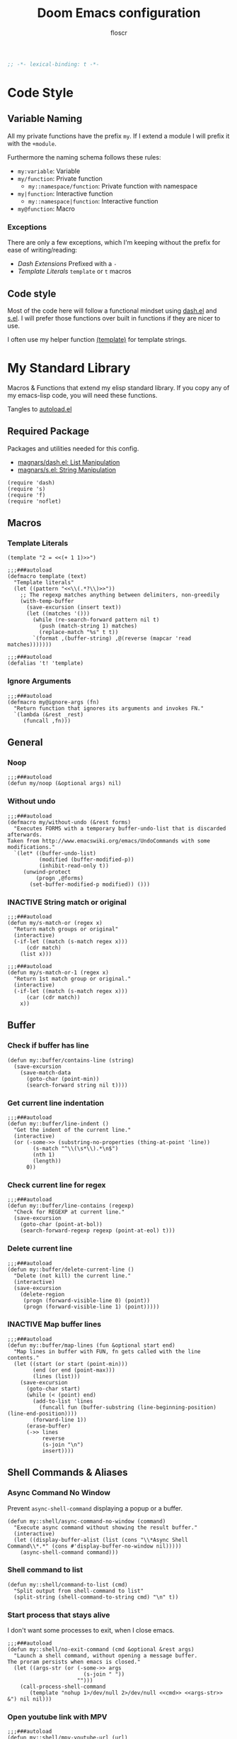 #+TITLE: Doom Emacs configuration
#+AUTHOR: floscr
#+PROPERTY: header-args :emacs-lisp :tangle yes :comments link
#+STARTUP: org-startup-folded: showall
#+DISABLE_SPELLCHECKER: t
#+TODO: TODO(t) ACTIVE(a) | INACTIVE(i)
#+BEGIN_SRC emacs-lisp
;; -*- lexical-binding: t -*-
#+END_SRC

* Code Style
** Variable Naming

All my private functions have the prefix ~my~.
If I extend a module I will prefix it with the ~+module~.

Furthermore the naming schema follows these rules:

- ~my:variable~: Variable
- ~my/function~: Private function
  - ~my::namespace/function~: Private function with namespace
- ~my|function~: Interactive function
  - ~my::namespace|function~: Interactive function
- ~my@function~: Macro

*** Exceptions

There are only a few exceptions, which I'm keeping without the prefix for ease of writing/reading:

- [[*Dash Extensions][Dash Extensions]]
  Prefixed with a ~-~
- [[*Template Literals][Template Literals]]
  ~template~ or ~t~ macros

** Code style

Most of the code here will follow a functional mindset using [[https://github.com/magnars/dash.el][dash.el]] and [[https://github.com/magnars/s.el][s.el]].
I will prefer those functions over built in functions if they are nicer to use.

I often use my helper function [[file:autoload.org::*Template Literals][(template)]] for template strings.


* My Standard Library
:PROPERTIES:
:header-args: :tangle "autoload.el" :comments link
:END:

Macros & Functions that extend my elisp standard library.
If you copy any of my emacs-lisp code, you will need these functions.

Tangles to [[file:autoload.el][autoload.el]]

** Required Package

Packages and utilities needed for this config.

- [[https://github.com/magnars/dash.el][magnars/dash.el: List Manipulation]]
- [[https://github.com/magnars/s.el][magnars/s.el: String Manipulation]]

#+BEGIN_SRC elisp
(require 'dash)
(require 's)
(require 'f)
(require 'noflet)
#+END_SRC

** Macros
*** Template Literals
:PROPERTIES:
:SOURCE:   https://gist.github.com/cbowdon/012d623920bd28453bf8
:END:

#+BEGIN_SRC elisp :tangle no
(template "2 = <<(+ 1 1)>>")
#+END_SRC

#+RESULTS:
: 2 = 2

#+BEGIN_SRC elisp
;;;###autoload
(defmacro template (text)
  "Template literals"
  (let ((pattern "<<\\(.*?\\)>>"))
    ;; The regexp matches anything between delimiters, non-greedily
    (with-temp-buffer
      (save-excursion (insert text))
      (let ((matches '()))
        (while (re-search-forward pattern nil t)
          (push (match-string 1) matches)
          (replace-match "%s" t t))
        `(format ,(buffer-string) ,@(reverse (mapcar 'read matches)))))))

;;;###autoload
(defalias 't! 'template)
#+END_SRC

*** Ignore Arguments
:PROPERTIES:
:SOURCE:   https://emacs.stackexchange.com/a/33063
:END:

#+BEGIN_SRC elisp
;;;###autoload
(defmacro my@ignore-args (fn)
  "Return function that ignores its arguments and invokes FN."
  `(lambda (&rest _rest)
     (funcall ,fn)))
#+END_SRC

** General
*** Noop

#+BEGIN_SRC elisp
;;;###autoload
(defun my/noop (&optional args) nil)
#+END_SRC

*** Without undo

#+BEGIN_SRC elisp
;;;###autoload
(defmacro my/without-undo (&rest forms)
  "Executes FORMS with a temporary buffer-undo-list that is discarded afterwards.
Taken from http://www.emacswiki.org/emacs/UndoCommands with some
modifications."
  `(let* ((buffer-undo-list)
          (modified (buffer-modified-p))
          (inhibit-read-only t))
     (unwind-protect
         (progn ,@forms)
       (set-buffer-modified-p modified)) ()))
#+END_SRC
*** INACTIVE String match or original

#+BEGIN_SRC elisp :tangle no
;;;###autoload
(defun my/s-match-or (regex x)
  "Return match groups or original"
  (interactive)
  (-if-let ((match (s-match regex x)))
      (cdr match)
    (list x)))

;;;###autoload
(defun my/s-match-or-1 (regex x)
  "Return 1st match group or original."
  (interactive)
  (-if-let ((match (s-match regex x)))
      (car (cdr match))
    x))
#+END_SRC
** Buffer
*** Check if buffer has line

#+BEGIN_SRC elisp
(defun my::buffer/contains-line (string)
  (save-excursion
    (save-match-data
      (goto-char (point-min))
      (search-forward string nil t))))
#+END_SRC

*** Get current line indentation

#+BEGIN_SRC elisp
;;;###autoload
(defun my::buffer/line-indent ()
  "Get the indent of the current line."
  (interactive)
  (or (-some->> (substring-no-properties (thing-at-point 'line))
        (s-match "^\\(\s*\\).*\n$")
        (nth 1)
        (length))
      0))
#+END_SRC

*** Check current line for regex

#+BEGIN_SRC elisp
;;;###autoload
(defun my::buffer/line-contains (regexp)
  "Check for REGEXP at current line."
  (save-excursion
    (goto-char (point-at-bol))
    (search-forward-regexp regexp (point-at-eol) t)))
#+END_SRC

*** Delete current line

#+BEGIN_SRC elisp
;;;###autoload
(defun my::buffer/delete-current-line ()
  "Delete (not kill) the current line."
  (interactive)
  (save-excursion
    (delete-region
     (progn (forward-visible-line 0) (point))
     (progn (forward-visible-line 1) (point)))))
#+END_SRC

*** INACTIVE Map buffer lines

#+BEGIN_SRC elisp :tangle no
;;;###autoload
(defun my::buffer/map-lines (fun &optional start end)
  "Map lines in buffer with FUN, fn gets called with the line contents."
  (let ((start (or start (point-min)))
        (end (or end (point-max)))
        (lines (list)))
    (save-excursion
      (goto-char start)
      (while (< (point) end)
        (add-to-list 'lines
          (funcall fun (buffer-substring (line-beginning-position) (line-end-position))))
        (forward-line 1))
      (erase-buffer)
      (->> lines
           reverse
           (s-join "\n")
           insert))))
#+END_SRC
** Shell Commands & Aliases
*** Async Command No Window
:PROPERTIES:
:SOURCE:   [[https://stackoverflow.com/a/47910509/2298462][How to avoid pop-up of *Async Shell Command* buffer in Emacs?]]
:END:

Prevent ~async-shell-command~ displaying a popup or a buffer.

#+BEGIN_SRC elisp
(defun my::shell/async-command-no-window (command)
  "Execute async command without showing the result buffer."
  (interactive)
  (let ((display-buffer-alist (list (cons "\\*Async Shell Command\\*.*" (cons #'display-buffer-no-window nil)))))
    (async-shell-command command)))
#+END_SRC

*** Shell command to list

#+BEGIN_SRC elisp
(defun my::shell/command-to-list (cmd)
  "Split output from shell-command to list"
  (split-string (shell-command-to-string cmd) "\n" t))
#+END_SRC

*** Start process that stays alive

I don't want some processes to exit, when I close emacs.

#+BEGIN_SRC elisp
;;;###autoload
(defun my::shell/no-exit-command (cmd &optional &rest args)
  "Launch a shell command, without opening a message buffer.
The proram persists when emacs is closed."
  (let ((args-str (or (-some->> args
                        (s-join " "))
                      "")))
    (call-process-shell-command
       (template "nohup 1>/dev/null 2>/dev/null <<cmd>> <<args-str>> &") nil nil)))
#+END_SRC

*** Open youtube link with MPV

#+BEGIN_SRC elisp
;;;###autoload
(defun my::shell/mpv-youtube-url (url)
  (-when-let* ((quality-val
                (-some->> (completing-read
                            "Max height resolution (0 for unlimited): "
                            '("720" "0" "480" "1080"))
                  (string-to-number)))
               (quality-arg (if (> 0 quality-val)
                                (template "--ytdl-format=\"[height<=?<<quality-val>>]\"")
                              "")))
    (message (template "Opening <<url>> at <<quality-val>> with mpv…"))
    (my::shell/no-exit-command "mpv" quality-arg (s-wrap url "\""))))
#+END_SRC
** Files
*** Get file timestamp

#+BEGIN_SRC elisp
;;;###autoload
(defun my::file/timestamp (path)
  (->> (file-attributes path)
       (nth 5)))
#+END_SRC

*** Get the last modified file in directory
:PROPERTIES:
:SOURCE:   https://stackoverflow.com/a/30886283
:END:

#+BEGIN_SRC elisp
;;;###autoload
(defun my::file/last-modified-file-in-dir (path)
  (->> (f-entries path)
       (-sort (lambda (a b) (not (time-less-p (my::file/timestamp a)
                                              (my::file/timestamp b)))))
       (car)))
#+END_SRC

*** Chmod current file

#+BEGIN_SRC elisp
;;;###autoload
(defun my::file|chmod-this-file ()
  "Chmod +x the current file."
  (interactive)
  (shell-command (template "chmod +x \"<<(buffer-file-name)>>\"")))
#+END_SRC
*** Dir has hidden entry

#+BEGIN_SRC elisp
(defun my::file/dir-has-hidden-entries (dir)
  "Check if a DIR has any hidden entries.
Return the first found file when one is found."
  (--find (s-starts-with-p "." (f-filename it)) (f-entries dir)))
#+END_SRC

*** Find project root

#+BEGIN_SRC elisp
(defun my::file/project-root ()
  "Find the project root either via projectile (not available in certain buffers like dired)
or manually traverse upwards until the .git directory is found."
  (interactive)
  (or
   projectile-project-root
   (f--traverse-upwards (f-exists? (f-expand ".git" it)))))
#+END_SRC
** Debugging / Logging
*** Kill and Message

#+BEGIN_SRC elisp
;;;###autoload
(defun my/kill-and-message (x)
  "Executes kill-new but with a message log side effect."
  (kill-new x)
  (message "Copied to clipboard: %s" x))
#+END_SRC

*** Convert boolean to enabled/disabled string

#+BEGIN_SRC elisp
(defun my/bool-to-enabled-string (x)
  "Convert bool X to string for messaging.
t   -> \"Enabled\")
nil -> \"Disabled\""
  (if x "Enabled" "Disabled"))
#+END_SRC

*** Variable t/nil toggle message

#+BEGIN_SRC elisp
(defun my/bool-state-message (x)
  "Log message if a bool is enabled or not"
  (interactive)
  (message (t! "<<(symbol-name x)>>: <<(my/bool-to-enabled-string (symbol-value x))>>")))
#+END_SRC

** Dash Extensions
*** -tap

Run a side effect ~fn~ on the initial input ~x~.
But Return the original input ~x~.

#+BEGIN_SRC elisp
;;;###autoload
(defun -tap (fn x)
  "Function docstring"
  (funcall fn x)
  x)

;;;###autoload
(defmacro --tap (fn it)
  "Anaphoric form of `-tap'."
  `(-tap (lambda (it) ,fn) ,it))
#+END_SRC

*** -log

Log the current input without breaking the pipe.

#+BEGIN_SRC elisp
;;;###autoload
(defun -log (x)
  "Function docstring"
  (--tap (message "%s" it) x))
#+END_SRC

*** -when

#+BEGIN_SRC elisp
;;;###autoload
(defun -when (pred fn x)
  "When FN equals t forward X."
  (if pred
      (funcall fn x)
    x))

;;;###autoload
(defmacro --when (pred form xs)
  "Anaphoric form of -id-when"
  (declare (debug (form form)))
  `(let ((it ,xs))
     (if ,pred
         ,form
       ,xs)))
#+END_SRC

*** -id-when

#+BEGIN_SRC elisp
;;;###autoload
(defun -id-when (fn x)
  "When FN equals t forward X."
  (when (funcall fn x) x))

;;;###autoload
(defmacro --id-when (form xs)
  "Anaphoric form of -id-when"
  (declare (debug (form form)))
  `(let ((it ,xs))
     (when ,form ,xs)))
#+END_SRC

*** -append

#+BEGIN_SRC elisp
;;;###autoload
(defun -append (elem list)
  "Append ELEM to the end of list.

This is like -snoc but it takes the ELEM as the first argument for easier composition"
  (-snoc list elem))
#+END_SRC

*** -shuffle
:PROPERTIES:
:SOURCE:   [[http://kitchingroup.cheme.cmu.edu/blog/2014/09/06/Randomize-a-list-in-Emacs/][Randomize a list in Emacs]]
:END:

#+BEGIN_SRC elisp
(defun swap-list-items (LIST el1 el2)
  "in LIST swap indices EL1 and EL2 in place"
  (let ((tmp (elt LIST el1)))
    (setf (elt LIST el1) (elt LIST el2))
    (setf (elt LIST el2) tmp)))

;;;###autoload
(defun -shuffle (LIST)
  "Shuffle the elements in LIST.
shuffling is done in place."
  (loop for i in (reverse (number-sequence 1 (1- (length LIST))))
        do (let ((j (random (+ i 1))))
             (swap-list-items LIST i j)))
  LIST)
#+END_SRC

*** -f-join

#+BEGIN_SRC elisp
;;;###autoload
(defun -f-join (x path)
  "Reversed argument order for f-join"
  (f-join path x))
#+END_SRC

*** -f-tildify

#+BEGIN_SRC elisp
;;;###autoload
(defun f-tildify (path)
  "Replace the HOME directory in path"
  (s-replace-regexp (t! "^<<(getenv \"HOME\")>>") "~" path))
#+END_SRC





* Default Configuration
** Temp

Include colons as delimiters for now

#+begin_src elisp
(modify-syntax-entry ?: "w" emacs-lisp-mode-syntax-table)
(modify-syntax-entry ?: "w" org-mode-syntax-table)
(modify-syntax-entry ?: "w" grep-mode-syntax-table)
#+end_src

** Secrets

Config files that I don't want to share with the world.
They will be stored in here:

#+BEGIN_SRC elisp
(defvar my::secrets:config-file nil
  "My private config file.")
(setq my::secrets:config-file "~/.config/secrets.el")
#+END_SRC

And I will load them on system start:

#+BEGIN_SRC elisp
(defun my::secrets/load-config-file ()
  (-some->> my::secrets:config-file
    (-id-when 'file-exists-p)
    (load-library)))

(my::secrets/load-config-file)
#+END_SRC
** Doom
*** Garbage Collection

Set it to =32 MiB=.

#+BEGIN_SRC elisp
(setq doom-gc-cons-threshold 33554432)
#+END_SRC




* Needs to be restrucutred
** Packages
:PROPERTIES:
:header-args: :tangle "packages.el" :comments link
:END:

#+BEGIN_SRC emacs-lisp :tangle "packages.el" :comments no
;; -*- no-byte-compile: t; -*-
#+END_SRC

*** General Packages
**** System
***** Disk

#+BEGIN_SRC elisp
(package! udiskie :recipe (:host gitlab :repo "floscr/udiskie.el"))
#+END_SRC

***** Systemd daemons

Manage systemd from emacs

#+BEGIN_SRC elisp
(package! daemons)
#+END_SRC

**** Evil
***** [[https://github.com/tarao/evil-plugins][Evil Plugin]] provides some nice addons for Evil Mode

#+BEGIN_SRC elisp
(package! evil-plugin :recipe (:host github :repo "tarao/evil-plugins"))
#+END_SRC

***** Evil motions

#+BEGIN_SRC elisp
(package! evil-replace-with-register)
(package! evil-text-objects-javascript :recipe (:host github :repo "urbint/evil-text-objects-javascript"))
#+END_SRC

**** UI
***** Narrow to an indirect buffer

#+BEGIN_SRC elisp
(package! narrow-indirect :recipe (:host github :repo "emacsmirror/narrow-indirect"))
#+END_SRC

***** Colorized hex strings

#+BEGIN_SRC elisp
(package! rainbow-mode)
#+END_SRC

***** Centered buffers, doom does not support this anymore.

#+BEGIN_SRC elisp
(package! visual-fill-column)
#+END_SRC
***** Ivy Avy

Move to ivy candidate with =C-'=

#+BEGIN_SRC elisp
(package! ivy-avy)
#+END_SRC

***** Doom Themes

#+BEGIN_SRC elisp :tangle no
(package! doom-themes
  :recipe (:host github :repo "floscr/emacs-doom-themes" :files ("*.el" "themes/*.el"))
  :pin nil)
#+END_SRC

**** External
**** Dired
***** Filter dired buffers

#+BEGIN_SRC elisp
(package! dired-narrow)
(package! dired-filter)
#+END_SRC

***** Open subtrees directly in the current view

#+BEGIN_SRC elisp
(package! dired-subtree)
#+END_SRC
**** Programming

#+BEGIN_SRC elisp
(package! edbi)
#+END_SRC

**** Etc
***** Narrow Proced Buffers

#+BEGIN_SRC elisp
(package! proced-narrow)
#+END_SRC

***** Transmission Interface

#+BEGIN_SRC elisp
(package! transmission)
#+END_SRC

*** Language Packages
**** Elisp

[[https://github.com/countvajhula/symex.el][Symex]] for editing emacs lisp by structure.

#+BEGIN_SRC elisp
(package! symex)
#+END_SRC

**** Beancount

#+BEGIN_SRC elisp
(package! beancount :recipe (:host github :repo "cnsunyour/beancount.el"))
#+END_SRC

**** Javascript
***** Indium: Javascript debugging environment

#+BEGIN_SRC elisp
(package! indium)
#+END_SRC

***** Impatient Mode: Live editing of html

#+BEGIN_SRC elisp
(package! impatient-mode)
#+END_SRC

***** JS Import: Package importing

#+BEGIN_SRC elisp
(package! js-import :recipe (:host github :repo "floscr/js-import"))
#+END_SRC

***** Jest: Test Runner

#+BEGIN_SRC elisp
(package! jest :recipe (:host github :repo "floscr/emacs-jest"))
#+END_SRC
**** Nim

#+BEGIN_SRC elisp
(package! inim :recipe (:host github :repo "SerialDev/inim-mode"))
#+END_SRC

**** Graphql

#+BEGIN_SRC elisp
(package! graphql)
#+END_SRC

**** Git

Show changes in current branch

#+BEGIN_SRC elisp
(package! git-lens)
#+END_SRC

Quickly download and browser repositories from github

#+BEGIN_SRC elisp
(package! elescope)
#+END_SRC

**** Ebooks

#+BEGIN_SRC elisp
(package! nov)
#+END_SRC
**** Literate Calc Mode

Inline Calculation

#+BEGIN_SRC elisp
(package! literate-calc-mode)
#+END_SRC

*** Overrides
**** Doom Snippets

#+BEGIN_SRC elisp
(package! doom-snippets :ignore t)
(package! my-doom-snippets
  :recipe (:host github
           :repo "floscr/doom-snippets"
           :files ("*.el" "*")))
#+END_SRC

**** Posframe

#+BEGIN_SRC elisp
(package! flycheck-posframe :pin "6eea204138721f511051af5138326fecaad237b7")
#+END_SRC

**** Calfw
Continuous events are broken in the current calfw source,
also it seems it isn't maintained anymore.
[[https://github.com/floscr/emacs-calfw/commit/3d17649c545423d919fd3bb9de2efe6dfff210fe][This Commit]] fixes the behavior.

#+BEGIN_SRC elisp
(package! calfw :recipe (:host github :repo "floscr/emacs-calfw") :pin "e3d04c253230ed0692f161f527d4e42686060f62")
(package! calfw-org :recipe (:host github :repo "floscr/emacs-calfw") :pin "e3d04c253230ed0692f161f527d4e42686060f62")
(package! calfw-ical :pin "e3d04c253230ed0692f161f527d4e42686060f62")
(package! calfw-cal :disable t)
(package! org-gcal :disable t)
#+END_SRC

**** json-proces-client

This package is originally hosted on https://gitea.petton.fr/nico/json-process-client.git/
But this private repository host went down a few times, so I'll stick to github.

#+BEGIN_SRC elisp
(package! json-process-client
  :recipe (:host github :repo "emacsmirror/json-process-client")
  :pin "373b2cc7e3d26dc00594e0b2c1bb66815aad2826")
#+END_SRC
**** merlin

#+BEGIN_SRC elisp
(package! merlin :pin "e4791e22986993c36c3f5c91e8dff93494cc232e")
#+END_SRC

*** Disabled Packages
**** Remove those annoying LSP interface plugins

#+BEGIN_SRC elisp
(package! lsp-ui :disable t)
(package! merlin-eldoc :disable t)
#+END_SRC
**** Elfeed-Goodies

No need, screws with entry buffer position and header display...

#+begin_src elisp
(package! elfeed-goodies :disable t)
#+end_src

** Bookmarks

Bookmarks for projects with using a [[file:bookmarks.json][bookmarks.json]] file at the project root.

#+BEGIN_SRC elisp
(defvar +bookmarks:local-bookmarks-file nil)
(setq +bookmarks:local-bookmarks-file (f-join doom-local-dir "bookmarks.json"))

(defun +bookmarks/find-bookmarks (x &optional &key other-window?)
  "Jump to a X relative to the project root, go to character POS."
  (require 'link-hint)
  (-when-let* ((find-fn (if other-window? 'find-file-other-window 'find-file))
               (item (car x)))
    (let* ((file (-some->> (alist-get 'file item)
                   (--when (alist-get 'relative item)
                           (f-join (projectile-project-root) it))))
           (buffer-is-open (when file (get-file-buffer file))))
      (when file
        (funcall find-fn file)
        (+workspaces-add-current-buffer-h))
      (when-let ((fn (alist-get 'fn item)))
        (funcall fn))

      ;; org item
      (-some--> (alist-get 'org item)
        (link-hint--open-org-link it)
        ((lambda ()
           (when (alist-get 'narrow item)
             (org-narrow-to-element)))))

      ;; goto, disable-relocation
      ;; Go to a location matched by regex
      ;; Unless disable-relocation is enabled and the file is already visited
      (-some--> (alist-get 'goto item)
        (--id-when (or (not buffer-is-open)
                       (not (alist-get 'disable-relocation item))) it)
        (--tap (progn
                 (goto-char (point-min))
                 (cond
                  ((eq 'integer (type-of it))
                   (goto-line it))
                  ((eq 'string (type-of it))
                   (search-forward it))))
               it))
      ;; action
      ;; Execute a function after find file
      (-some--> (alist-get 'action item)
        (call-interactively it))
      ;; goto-bol
      ;; Go to the beginning, since the regex search
      ;; will leave the cursor at the end of the search
      (-some--> (alist-get 'goto-bol item)
        (evil-first-non-blank)))))

(defun +bookmarks/local/save (xs)
  "Save an alist as json to the +bookmarks:local-bookmarks-file"
  (->> xs
       (json-encode)
       ((lambda (x) (f-write x 'utf-8 +bookmarks:local-bookmarks-file)))))

(defun +bookmarks/find-bookmarks-other-window (x)
  "Open bookmark X in other window, used with ivy action 'j'."
  (+bookmarks/find-bookmarks (cdr x) :other-window? t))

(defun +bookmarks/local|save ()
  (interactive)
  (let ((entry `((file . ,(buffer-file-name))
                 (goto . ,(line-number-at-pos))
                 (name . ,(read-string "Bookmark Name: ")))))
    (->> (+bookmarks/local/list)
      (-append entry)
      (+bookmarks/local/save))))

(defun +bookmarks/local/kill (x)
  (->>
   (--remove (cl-equalp (car (cdr x)) it) (+bookmarks/local/list))
   (+bookmarks/local/save)))

(defun +bookmarks/local/rename (x)
  (require 'a)
  (-let ((item (car (cdr x))))
    (-log (a-get (cdr item) :name))
    (->>
     (+bookmarks/local/list)
     (--map-first (cl-equalp item it) (a-update it 'name (lambda (x) (read-string "Rename Bookmark: " x))))
     (+bookmarks/local/save))))

(defun +bookmarks/local/list ()
  (-some->> +bookmarks:local-bookmarks-file
    (-id-when #'f-exists?)
    (json-read-file)
    (-map 'identity)))

;;;###autoload
(defun +bookmarks (&optional bookmarks-list)
  "Either take alist BOOKMARKS-LIST or look for bookmarks.json in project root.
If found, show an ivy window with the bookmarks"
  (interactive)
  (-if-let*
      ((bookmarks
        (or bookmarks-list
            (+bookmarks/local/list)))
       (bookmarks (--map (list (alist-get 'name it) it) bookmarks)))
      (ivy-read "Bookmark: " bookmarks
                :action (lambda (x) (+bookmarks/find-bookmarks (cdr x)))
                :caller #'+bookmarks|find-bookmarks)
    (user-error "No bookmarks file found at project root.")))

(after! ivy
  (ivy-set-actions
   '+bookmarks|find-bookmarks
   '(("j" +bookmarks/find-bookmarks-other-window "open in other window")
     ("k" +bookmarks/local/kill "Remove")
     ("r" +bookmarks/local/rename "Rename"))))
#+END_SRC
** UI

#+BEGIN_SRC elisp
(defun +ui/adjust-font (size line-space &optional font-family weight)
  (let* ((font-family (or font-family)))
    (setq-default line-spacing line-space)
    (setq-default doom-font (font-spec :family font-family :size size :weight weight))
    (setq-default doom--font-scale nil)
    (set-frame-font doom-font 'keep-size t)
    (doom/reload-font)
    (run-hooks 'after-setting-font-hook)))

(defun +ui/get-screens ()
  "Get a list of all connected screens."
  (-> "xrandr | grep ' connected ' | cut -d ' ' -f 1"
      (shell-command-to-string)
      (split-string "\n")
      (reverse)
      (cdr)
      (reverse)
      (cl-sort (lambda (a b)
                 (cond ((string-match-p "^eDP" a) t)
                       ((string-match-p "^eDP" b) nil)
                       (t nil))))))

(defun +ui/has-screen-connected? (screen)
  "Check if SCREEN is connected."
  (-contains? (+ui/get-screens) screen))

(defun +ui|adjust-ui-to-display ()
  "Adjust the UI to the current attached display."
  (interactive)
  (cond
   ((string= (system-name) "mbair")
    ;; Not actually a retina display, but this looks best
    (+ui/adjust-font 13 5 "Fira Code"))
   ((string= (system-name) "Florians-iMac.local")
    (+ui/adjust-font 14 10 "Menlo"))
   ((string= (system-name) "thinknix")
    (if (+ui/has-screen-connected? "DP2")
        (+ui/adjust-font 18 7 "Fira Code" 'medium)
      (+ui/adjust-font 15 4 "Fira Code" 'medium)))
   ((string= (system-name) "Florians-MacBook-Air.local")
    (+ui/adjust-font 14 10 "Menlo"))))
#+END_SRC
** Window management
*** Toggle split style
:PROPERTIES:
:SOURCE:   [[https://emacs.stackexchange.com/questions/46664/switch-between-horizontal-and-vertical-splitting][Switch between horizontal and vertical splitting? - Emacs Stack Exchange]]
:END:

#+BEGIN_SRC elisp
;;;###autoload
(defun my|toggle-window-split-direction ()
  "Toggle current window split between horizontal and vertical."
  (interactive)
  (if (= (count-windows) 2)
      (let* ((this-win-buffer (window-buffer))
             (next-win-buffer (window-buffer (next-window)))
             (this-win-edges (window-edges (selected-window)))
             (next-win-edges (window-edges (next-window)))
             (this-win-2nd (not (and (<= (car this-win-edges)
                                         (car next-win-edges))
                                     (<= (cadr this-win-edges)
                                         (cadr next-win-edges)))))
             (splitter
              (if (= (car this-win-edges)
                     (car (window-edges (next-window))))
                  'split-window-horizontally
                'split-window-vertically)))
        (delete-other-windows)
        (let ((first-win (selected-window)))
          (funcall splitter)
          (if this-win-2nd (other-window 1))
          (set-window-buffer (selected-window) this-win-buffer)
          (set-window-buffer (next-window) next-win-buffer)
          (select-window first-win)
          (if this-win-2nd (other-window 1))))))
#+END_SRC

*** Toggle dedicated
:PROPERTIES:
:SOURCE:   [[https://emacs.stackexchange.com/questions/2189/how-can-i-prevent-a-command-from-using-specific-windows][buffers - How can I prevent a command from using specific windows? - Emacs Stack Exchange]]
:END:

Lock a window so the buffer can't be changed or it cant be deleted.

#+BEGIN_SRC elisp
;;;###autoload
(defun my|toggle-window-dedicated ()
  "Control whether or not Emacs is allowed to display another
buffer in current window."
  (interactive)
  (let* ((window (get-buffer-window (current-buffer)))
         (is-locked (window-dedicated-p window))
         (txt (if is-locked "Window unlocked" "Window locked")))
    (set-window-dedicated-p window (not is-locked))
    (message (template "<<(current-buffer)>>: <<txt>>!"))))
#+END_SRC

* New Configuration
** Emacs :EMACS:
*** Libraries

Packages that enhance or fix ~emacs-lisp~.

**** [[https://github.com/nicferrier/emacs-noflet][noflet]] :FIX:

Override functions like variables with using ~(flet ((#'my-fn)))~

Since ~flet~ was deprecated, I'm using this for now.
Pretty much only used in [[*Expand snippet by name][Expand snippet by name]].

***** Package

#+BEGIN_SRC elisp :tangle "packages.el" :comments link
(package! noflet)
#+END_SRC
*** Completion
**** [[https://github.com/raxod502/prescient.el][company-prescient]] :EMACS:

Better sorting for company

***** Package

#+BEGIN_SRC emacs-lisp :tangle "packages.el" :comments link
(package! prescient)
(package! company-prescient)
#+end_src

***** Config

#+BEGIN_SRC elisp
(use-package! prescient
  :config
  (prescient-persist-mode 1))

(use-package! company-prescient
  :after company
  :config
  (company-prescient-mode 1))
#+END_SRC
*** Spell Checking
**** Flyspell
***** Defer flyspell until first ~evil-insert-state~

Flyspell most of the time is an annoyance when opening a file just for reading.
I mostly only need it when writing text (sometimes when reviewing, but then I can toggle it manually).

So I defer it until the first text change has been done (or the first insert state).
I've tried it on the ~first-change-hook~, but that is also affected by changing todo states for example in ~org-mode~.

#+begin_src elisp
(defun +flyspell/load-after-first-insert--activate ()
  "Turns on flyspell after the first buffer change or evil-insert state."
  (remove-hook! '(first-change-hook evil-insert-state-entry-hook) :local #'+flyspell/load-after-first-insert)
  (remove-hook! '(first-change-hook evil-insert-state-entry-hook) :local #'+flyspell/load-after-first-insert--activate)
  (spell-fu-mode 1))

(defun +flyspell/load-after-first-insert ()
  "Turns on flyspell after the first buffer evil-insert state.
Exception for org mode when the header property \"DISABLE_SPELLCHECKER\" is set."
  (cond ((and (equal major-mode 'org-mode) (+org/get-global-property "DISABLE_SPELLCHECKER")) nil)
        (t (add-hook! '(evil-insert-state-entry-hook) :local #'+flyspell/load-after-first-insert--activate))))

(use-package! flyspell
  :init
  (remove-hook! '(org-mode-hook markdown-mode-hook) #'flyspell-mode)
  (remove-hook! '(org-mode-hook markdown-mode-hook text-mode-hook) #'spell-fu-mode)
  (add-hook! '(org-mode-hook markdown-mode-hook) :local #'+flyspell/load-after-first-insert))
#+end_src

*** LSP
*** Evil

** Programming Languages :PROGRAMMING:
*** General Purpose
**** INACTIVE [[https://github.com/emacs-tree-sitter/elisp-tree-sitter][tree-sitter]] :EMACS:

***** Package

#+BEGIN_SRC emacs-lisp :tangle no
(package! tree-sitter)
(package! tree-sitter-langs)
#+end_src

***** Config

#+begin_src emacs-lisp :tangle no
(use-package! tree-sitter
  :config
  (require 'tree-sitter-langs)
  ;; (global-tree-sitter-mode)
  (add-hook 'tree-sitter-after-on-hook #'tree-sitter-hl-mode))
#+end_src
**** [[https://github.com/chubin/cheat.sh][cheat-sh]] :CLI:

Community collection of snippets for command line tools.

***** Package

#+BEGIN_SRC elisp :tangle "packages.el" :comments link
(package! cheat-sh)
#+END_SRC

***** Config

#+BEGIN_SRC elisp
(use-package cheat-sh
  :commands (cheat-sh)
  :config
  (setq cheat-sh-topic-mode-map
        '((awk-mode . "awk")
          (c++-mode . "cpp")
          (c-mode . "c")
          (clojure-mode . "clojure")
          (clojurescript-mode . "clojure")
          (dockerfile-mode . "docker")
          (emacs-lisp-mode . "elisp")
          (fish-mode . "fish")
          (go-mode . "go")
          (haskell-mode . "haskell")
          (hy-mode . "hy")
          (java-mode . "java")
          (js-jsx-mode . "javascript")
          (js-mode . "javascript")
          (js-mode . "js")
          (lisp-interaction-mode . "elisp")
          (lisp-mode . "lisp")
          (objc-mode . "objectivec")
          (pike-mode . "pike")
          (powershell-mode . "powershell")
          (python-mode . "python")
          (rust-mode . "rust")
          (sh-mode . "bash")
          (nim-mode . "nim"))))
#+END_SRC
**** [[https://github.com/smihica/emmet-mode][emmet-mode]] :CSS:
***** Package

#+BEGIN_SRC emacs-lisp :tangle "packages.el" :comments link
(package! emmet-mode)
#+end_src

***** Functions
****** Indent or Yase Emmet Expand

Source: [[file:~/.emacs.d/modules/lang/web/autoload/html.el::defun +web/indent-or-yas-or-emmet-expand (][Doom: modules/lang/web/autoload/html.el]]

#+begin_src emacs-lisp
(defun my:emmet/indent-or-yas-or-emmet-expand ()
  "Do-what-I-mean on TAB.

Invokes `indent-for-tab-command' if at or before text bol, `yas-expand' if on a
snippet, or `emmet-expand-yas'/`emmet-expand-line', depending on whether
`yas-minor-mode' is enabled or not."
  (interactive)
  (call-interactively
   (cond ((or (<= (current-column) (current-indentation))
              (not (eolp))
              (not (or (memq (char-after) (list ?\n ?\s ?\t))
                       (eobp))))
          #'indent-for-tab-command)
         ((featurep! :editor snippets)
          (require 'yasnippet)
          (if (yas--templates-for-key-at-point)
              #'yas-expand
            #'emmet-expand-yas))
         (#'emmet-expand-line))))
#+end_src

***** Config

#+BEGIN_SRC elisp
(use-package! emmet-mode
  :preface (defvar emmet-mode-keymap (make-sparse-keymap))
  :hook (css-mode web-mode html-mode haml-mode nxml-mode)
  :config
  (when (require 'yasnippet nil t)
    (add-hook 'emmet-mode-hook #'yas-minor-mode-on))
  (setq emmet-move-cursor-between-quotes t)
  (map! :map emmet-mode-keymap
        :v [tab] #'emmet-wrap-with-markup
        [tab] #'my:emmet/indent-or-yas-or-emmet-expand
        "M-E" #'emmet-expand-line))
#+END_SRC
*** Javascript :JAVASCRIPT:
**** [[https://github.com/aaronjensen/eslintd-fix][eslintd-fix]] :LINTING:AUTOFIX:

A javascript auto-fixer that isn't slow.
Needs [[https://www.npmjs.com/package/eslint_d][eslint_d]] binary in ~$PATH~.

***** Package

#+BEGIN_SRC elisp :tangle "packages.el" :comments link
(package! eslintd-fix)
#+END_SRC

***** Config

#+BEGIN_SRC elisp
(use-package! eslintd-fix
  :after js2-mode
  :config
  (setq
   flycheck-javascript-eslint-executable (executable-find "eslint_d")
   flycheck-disabled-checkers '(javascript-jshint javascript)))
#+END_SRC

***** Functions
****** Enable eslintd for writable buffers

#+begin_src elisp
(defun my:js/start-eslint ()
  "Start eslint on writable buffers.

When enabling on read-only buffers it will throw an error."
  (unless buffer-read-only
    (eslintd-fix-mode)))

(add-hook 'js2-mode-hook #'my:js/start-eslint)
#+end_src
*** Nix :NIXOS:NIX:
**** Nixpkgs Fmt :AUTOFIX:
***** Package

#+BEGIN_SRC elisp :tangle "packages.el" :comments link
(package! nixpkgs-fmt)
#+END_SRC

***** Config

#+begin_src elisp
(use-package nixpkgs-fmt
  :after nix-mode
  :config
  (setq nixpkgs-fmt-on-save-mode t)
  :init
  (add-hook! nix-mode #'nixpkgs-fmt-on-save-mode))
#+end_src
*** Emacs Lisp (Elisp) :ELISP:

** System :SYSTEM:
*** [[https://github.com/alpha22jp/atomic-chrome][atomic-chrome]] :BROWSER:

Edit browser input fields with emacs.

**** Package

#+BEGIN_SRC elisp :tangle "packages.el" :comments link
(package! atomic-chrome)
#+END_SRC
**** Config

#+begin_src elisp
(use-package! atomic-chrome
  :command (atomic-chrome-start-server))
#+end_src
** File Exploring (Dired) :DIRED:EMACS:
*** [[https://github.com/emacs-straight/disk-usage][disk-usage]]

Explore disk usage in emacs

**** Package

#+BEGIN_SRC elisp :tangle "packages.el" :comments link
(package! disk-usage)
#+end_src

**** Config

#+BEGIN_SRC elisp
(use-package! disk-usage
  :commands (disk-usage)
  :config
  (map! :map disk-usage-mode-map
        :n "-" #'disk-usage-up))
#+END_SRC
** Git :GIT:
*** [[https://github.com/floscr/browse-at-remote][browse-at-remote]] :FORK:

Package override that fixes multiple remotes:
[[https://github.com/floscr/browse-at-remote/commit/9294ed82398457d2af5fcbf9090132f4693e4068][Add option to define preferred remote [*] · floscr/browse-at-remote@9294ed8]]

**** Package

#+BEGIN_SRC emacs-lisp :tangle "packages.el" :comments link
(package! browse-at-remote :pin "9294ed82398457d2af5fcbf9090132f4693e4068" :recipe (:host github :repo "floscr/browse-at-remote"))
#+end_src


* Configuration
** Defaults
*** Lookup search sources

#+BEGIN_SRC elisp
(setq +lookup-provider-url-alist
  '(("DuckDuckGo"         "https://duckduckgo.com/?q=%s")
    ("DuckDuckGo Lucky"   "https://duckduckgo.com/?q=\\%s")
    ("Github Code"        "https://github.com/search?search&q=%s&type=Code")
    ("Code grepp.app"     "https://grep.app/search?q=%S")
    ("Google"             "https://google.com/search?q=%s")
    ("Google images"      "https://google.com/images?q=%s")
    ("Google maps"        "https://maps.google.com/maps?q=%s")
    ("NPM"                "https://npmjs.com/search?q=%s")
    ("Hoogle"             "https://www.haskell.org/hoogle/?hoogle=%s")
    ("Project Gutenberg"  "http://www.gutenberg.org/ebooks/search/?query=%s")
    ("Explain Shell"      "https://explainshell.com/explain?cmd=%s")
    ("StackOverflow"      "https://stackoverflow.com/search?q=%s")
    ("Github"             "https://github.com/search?ref=simplesearch&q=%s")
    ("Youtube"            "https://youtube.com/results?aq=f&oq=&search_query=%s")
    ("Wolfram alpha"      "https://wolframalpha.com/input/?i=%s")
    ("Wikipedia"          "https://wikipedia.org/search-redirect.php?language=en&go=Go&search=%s")))
#+END_SRC

*** Evil Fine undo

Whether evil actions like =cw= are undone in several steps.
This is sometimes annoying, as it might need you to press =u= multiple times.
But I prefer the fine grained control, as I'm often staying longer in insert mode,
and don't want one single undo action for the whole "session".

#+BEGIN_SRC elisp
(setq evil-want-fine-undo t)
#+END_SRC

*** Move items to trash on delete

#+BEGIN_SRC elisp
(setq
 trash-directory "~/.Trash/"
 delete-by-moving-to-trash t)
#+END_SRC

*** Automatically reload tags files

#+BEGIN_SRC elisp
(setq tags-revert-without-query 1)
#+END_SRC

*** Safe Local Variables

Variables that I want to safely set from ~.dir-locals~ files.

#+BEGIN_SRC elisp
(put '+file-templates-dir 'safe-local-variable #'stringp)
#+END_SRC

*** Directories

#+BEGIN_SRC elisp
(defcustom downloads-dir "~/Downloads/"
  "Downloads Directory"
  :type 'string)

(defcustom screenshot-dir "~/Pictures/Screenshots"
  "Screenshots Directory"
  :type 'string)
#+END_SRC

*** Disable Blinking Cursor

Never blink the cursor, it's too distracting.

#+BEGIN_SRC elisp
(blink-cursor-mode -1)
(setq blink-matching-paren nil)
(setq visible-cursor nil)
#+END_SRC
*** Buffer naming

#+BEGIN_SRC elisp
(setq uniquify-buffer-name-style 'forward)
#+END_SRC

*** Disable bookmarks

#+BEGIN_SRC elisp
(setq bookmark-save-flag nil)

;; Can't set to nil as bookmarks are still set up to hooks
;; Instead I'll keep it in this file which will be trashed on every reboot
(setq bookmark-file "/tmp/emacs-bookmarks-file")
#+END_SRC

*** Default Browser

Why does this not work out of the box?

#+BEGIN_SRC elisp
(defun browse-url-brave (url &optional _new-window)
  "Ask the Chromium WWW browser to load URL.
Default to the URL around or before point.  The strings in
variable `browse-url-chromium-arguments' are also passed to
Chromium.
The optional argument NEW-WINDOW is not used."
  (interactive (browse-url-interactive-arg "URL: "))
  (setq url (browse-url-encode-url url))
  (let* ((process-environment (browse-url-process-environment)))
    (apply #'start-process
           (concat "brave " url) nil
           "brave"
           (append
            browse-url-chromium-arguments
            (list url)))))

(pcase (getenv "BROWSER")
  ("brave" (setq browse-url-browser-function 'browse-url-brave))
  ("chromium" (setq browse-url-browser-function 'browse-url-chromium))
  ("firefox" (setq browse-url-browser-function 'browse-url-firefox)))
#+END_SRC
*** Authentication

#+BEGIN_SRC elisp
(add-to-list 'auth-sources "~/.config/gnupg/.authinfo.gpg")
#+END_SRC

** Custom Functions & Modes
*** Unfill Paragraph

Fix a paragraph that was formatted to a fill column.

#+BEGIN_SRC elisp
(defun my|unfill-paragraph ()
  "Fix a paragraph that was formatted to a fill column."
  (interactive)
  (let ((fill-column (point-max)))
    (fill-paragraph nil)))
#+END_SRC

*** Jump to definition for tangled files

Take me to the literate source file when using ~find-function~ etc.

#+BEGIN_SRC elisp
(defadvice! +org|try-org-babel-tangle-jump-to-org (&optional arg1)
  :after '(find-function
           find-variable)
  (ignore-errors
    (org-babel-tangle-jump-to-org)))
#+END_SRC

*** Hydras
**** Line Spacing

Change and reset line-spacing for all buffers.

#+BEGIN_SRC elisp
(defvar +ui-default-line-spacing line-spacing)
(defvar +ui-default-line-spacing-increment 1)
(defvar +ui-big-line-spacing-increment 10)

(defun +ui/set-line-spacing (&optional increment)
  "Set the line spacing
When no line spacing is given is the default-line-spacing"
  (setq-default line-spacing (+ (or increment +ui-default-line-spacing-increment) line-spacing)))

(defun +ui|reset-line-spacing ()
  (interactive)
  (setq-default line-spacing +ui-default-line-spacing))

(defun +ui|increase-line-spacing ()
  (interactive)
  (+ui/set-line-spacing))

(defun +ui|decrease-line-spacing ()
  (interactive)
  (+ui/set-line-spacing (- +ui-default-line-spacing-increment)))

(defun +ui|increase-line-spacing-big ()
  (interactive)
  (+ui/set-line-spacing +ui-big-line-spacing-increment))

(defun +ui|decrease-line-spacing-big ()
  (interactive)
  (+ui/set-line-spacing (- +ui-big-line-spacing-increment)))

(evil-define-key 'normal 'global (kbd "]z") #'+line-spacing/step/body)

;;;###autoload (autoload '+common-lisp/macrostep/body "lang/common-lisp/autoload/hydras" nil nil)
(defhydra +line-spacing/step (:exit nil :hint nil :foreign-keys run :color pink)
  "
Macro Expansion
^^Definitions                           ^^Compiler Notes             ^^Stickers
^^^^^^─────────────────────────────────────────────────────────────────────────────────────
[_r_] Reset
[_]_] Expand
[_[_] Collapse
[_}_] Expand Big
[_{_] Collapse Big
"
  ("r" +ui|reset-line-spacing)
  ("]" +ui|increase-line-spacing)
  ("[" +ui|decrease-line-spacing)
  ("}" +ui|increase-line-spacing-big)
  ("{" +ui|decrease-line-spacing-big)
  ("q" nil "cancel" :color blue))
#+END_SRC

**** Expand Region
:PROPERTIES:
:SOURCE:   https://www.reddit.com/r/emacs/comments/also27/second_trial_for_a_weekly_tipstricksetc_thread/efi7pbj/
:END:

Expand visual region using a hydra.
Double press ~v~ to enable.

#+BEGIN_SRC elisp
(defhydra hydra-expand-region ()
   "region: "
   ("f" er/mark-defun "defun")
   ("v" er/expand-region "expand")
   ("V" er/contract-region "contract"))

(evil-define-key 'visual 'global (kbd "v") #'hydra-expand-region/body)
#+END_SRC
*** Custom Modes
**** Evil edit register

Edit registers with ~+evil-edit-register|counsel~.
Mostly used to edit the macro registers ~q~.

#+BEGIN_SRC elisp
(defvar +evil-edit-register:register "")
(defvar +evil-edit-register-mode-map (make-sparse-keymap))

(define-minor-mode +evil-edit-register-mode
  "Edit evil register and save it back to the register."
  :keymap +evil-edit-register-mode-map)

(map! :map +evil-edit-register-mode-map
      "C-c C-c" #'+evil-edit-register|save-and-exit
      "C-c C-k" #'kill-buffer-and-window)

(defun +evil-edit-register|save-and-exit (&optional arg)
  "Save the buffer content back to the register register"
  (interactive)
  (evil-set-register
   (string-to-char +evil-edit-register:register)
   (buffer-substring-no-properties (point-min) (point-max)))
  (kill-buffer-and-window))

(defun +evil-edit-register|counsel (register-string)
  "Edit evil register in register"
  (require 'noflet)
  (interactive (noflet ((counsel-evil-registers-action (x) x))
                 (list (counsel-evil-registers))))
  (-when-let* ((register-string (substring-no-properties register-string))
               (buffer (generate-new-buffer (t! "*Evil Register Edit: <<register-string>>*")))
               ((_ reg register) (s-match "^\\[\\(.\\)\\]: \\(.*\\)$" register-string)))
    (pop-to-buffer buffer)
    (with-current-buffer buffer
      (+evil-edit-register-mode 1)
      (setq-local +evil-edit-register:register reg)
      (setq header-line-format "Edit, then exit with 'C-c C-c', abort with 'C-c C-k'.")
      (save-excursion
        (insert register)))))
#+END_SRC
** UI
*** Zen Mode & Variable Pitch Fonts

#+BEGIN_SRC elisp
(setq +zen-text-scale 1.5)

(let ((height 140)
      (size 23))
  (setq doom-variable-pitch-font (font-spec :family "IBM Plex Sans" :size size)
        doom-serif-font (font-spec :family "IBM Plex Sans" :size size)))
#+END_SRC

*** Frame padding

#+BEGIN_SRC elisp
(add-hook! '(window-setup-hook after-make-frame-functions)
  (defun +ui/init-frame-ui (&optional frame)
    (interactive)
    "Re-enable menu-bar-lines in GUI frames."
    (when-let (frame (or frame (selected-frame)))
      (when (display-graphic-p frame)
        (set-frame-parameter frame 'internal-border-width 15)))))
#+END_SRC

*** System specific window modifications

Resize the window font size etc according to the system.
This will be disabled in terminal mode.

#+BEGIN_SRC elisp
(when (display-graphic-p) (+ui|adjust-ui-to-display))
#+END_SRC

*** Theme Toggle

Toggle between a light and a dark theme.
Bound to ~SPC t t~.

#+BEGIN_SRC elisp
(defconst light-theme 'doom-one)
(defconst dark-theme  'doom-one-light)

(defun +doom|toggle-theme ()
  "Toggle between light and dark themes."
  (interactive)
  (cond ((eq doom-theme dark-theme)
         (message "Toggling to light-theme: %s" light-theme)
         (setq doom-theme light-theme)
         (doom/reload-theme))
        ((eq doom-theme light-theme)
         (message "Toggling to dark-theme: %s" dark-theme)
         (setq doom-theme dark-theme)
         (doom/reload-theme))
        (t (message "Toggling theme is not possible. Theme is not currently light-theme (%s) or dark-theme (%s)." light-theme dark-theme))))
#+END_SRC

*** Theme Modifications
**** General

#+BEGIN_SRC elisp
(add-hook 'doom-load-theme-hook #'*doom-themes-custom-set-faces)
#+END_SRC

***** Function Start

#+BEGIN_SRC elisp
(defun *doom-themes-custom-set-faces ()
  (set-face-attribute 'fringe nil
                      :foreground (face-background 'default)
                      :background (face-background 'default))
  (custom-set-faces!
#+END_SRC

***** Bookmarks

#+BEGIN_SRC elisp
'(bookmark-face :background nil)
#+END_SRC


***** Dired Output

Remove the rainbow colors from dired.

#+BEGIN_SRC elisp
'(diredfl-read-priv :foreground "#80899E")
'(diredfl-write-priv :foreground "#80899E")
'(diredfl-exec-priv :foreground "#80899E")
'(diredfl-other-priv :foreground "#80899E")

'(all-the-icons-dired-dir-face :foreground "#80899E")

'(diredfl-dir-priv :foreground "#282C34")
'(diredfl-k-modified :foreground "#FF8E90")

'(diredfl-number :foreground "#80899E")
'(diredfl-date-time :foreground "#49505F")
`(diredfl-dir-name :foreground "#2DADF2")
#+END_SRC

***** Mu4E

Switch the highlight.

#+BEGIN_SRC elisp
'(mu4e-highlight-face :inherit mu4e-unread-face)
#+END_SRC

***** Org Mode

Remove the ugly grey background

#+BEGIN_SRC elisp
'(org-column :background nil)
#+END_SRC

***** Function End

#+BEGIN_SRC elisp
))
#+END_SRC
**** Hooks

***** Diff Highlighting

#+BEGIN_SRC elisp
(add-hook! '(diff-hl-margin-minor-mode-hook)
  (progn
    (set-face-attribute 'smerge-refined-added nil
                        :foreground (doom-blend "#98be65" "#3e493d" 0.15)
                        :background (doom-lighten "#98bb5d" 0.2))
    (set-face-attribute 'smerge-refined-removed nil
                        :foreground (doom-blend "#ff6c6b" "#4f343a" 0.2)
                        :background (doom-lighten "#ff6c6b" 0.1))))

(add-hook! '(magit-status-mode-hook magit-diff-mode-hook)
           (progn
                   (set-face-attribute 'diff-refine-added nil
                                       :foreground (doom-blend "#98be65" "#3e493d" 0.15)
                                       :background (doom-lighten "#98bb5d" 0.2))
                   (set-face-attribute 'diff-refine-removed nil
                                       :foreground (doom-blend "#ff6c6b" "#4f343a" 0.2)
                                       :background (doom-lighten "#ff6c6b" 0.1))))
#+END_SRC

*** Scrolloff

Start scrolling X lines before the end of a screen.
Disable for certain modes (terminal & ivy) where the window is to small.

#+BEGIN_SRC elisp
(setq scroll-conservatively 10)
(setq scroll-margin 10)

(add-hook 'term-mode-hook (cmd! (setq-local scroll-margin 0)))
(add-hook 'ivy-mode-hook (cmd! (setq-local scroll-margin 0)))
#+END_SRC

*** Popups
**** Other Popup overrides

#+BEGIN_SRC elisp
(set-popup-rules!
  '(("^\\*Org Agenda" :side right :size 0.55 :select t :modeline t :ttl nil :quit nil)
    ("^\\*Org Src" :ignore t)
    ("^\\*Org QL View: \\(Work \\)?Projects*" :side right :size 0.55 :select t :modeline t :ttl nil :quit nil)
    ("^\\*PDF-Occur*" :side right :size 0.5 :select t :modeline t)
    ("^\\*WoMan " :side right :size 0.5 :select t :modeline t :ttl nil :quit nil)
    ("^\\*helm" :vslot -100 :size 0.32 :ttl nil)
    ("^\\*helpful command" :side right :size 0.5 :select t :modeline t :ttl nil :quit nil)
    ("^\\*nodejs" :side right :size 0.55 :select t :modeline t :ttl nil :quit nil)
    ("^\\*jest" :select nil)
    ("^\\*projectile-files-errors" :ignore t)
    ("^\\*elfeed-entry" :modeline t :ttl nil)
    ("^\\*Flycheck checker" :size 0.2 :select nil)))
#+END_SRC

*** (Visual) Fill Column

#+BEGIN_SRC elisp :tangle no
(setq-default fill-column 110)
(setq fill-column 110)
(setq visual-fill-column-width fill-column)

(setq visual-fill-column-center-text t
      visual-fill-column-width fill-column)
#+END_SRC

*** Disable trailing whitespace warning

#+BEGIN_SRC elisp :tangle no
(setq-hook! 'prog-mode-hook show-trailing-whitespace nil)
#+END_SRC

*** Fix underline

Draw the underline at the bottom of the text, not at the end of line-spacing.

#+BEGIN_SRC elisp
(setq x-underline-at-descent-line nil)
#+END_SRC

** Features / Custom Packages
*** Lisp Navigation =ly=

A navigation system for lisp languages that I'm comfortable with,
like evil but with a more =sexp= based navigation.

Alternatives I've used:

- [[https://github.com/countvajhula/symex.el][countvajhula/symex.el]]
  My main inspiration.
  Too tree based for my taste, I after have to think about the code structure before I can execute actions.

**** Minor Mode

#+BEGIN_SRC elisp
(set-frame-parameter nil 'internal-border-width 15)
(defvar +ly-mode-map (make-sparse-keymap))

(define-minor-mode +ly-mode
  "Open org headlines in an indirect window buffer."
  :keymap +ly-mode-map)

(map! :map +ly-mode-map
      :n "gj"     #'evil-next-line
      :n "gk"     #'evil-previous-line
      :n "M-j"    #'+ly|forward-line
      :n "M-k"    #'+ly|backward-line
      :n "M-u"    #'+ly|up-atom
      :n "M-f"    #'+ly|forward-atom
      :n "M-b"    #'+ly|backward-atom
      :n "M-l"    #'+ly|forward-brace
      :n "M-h"    #'+ly|backward-brace
      :n "M-,"    #' symex-shift-backward
      :n "M-."    #'symex-shift-forward
      :n "M-o"    #'symex-open-line-after
      :ni "<C-return>" #'+ly|add-atom
      :n "M-RET" (cmd!
                  (parinfer-toggle-mode)
                  (parinfer-lispy:newline)
                  (parinfer-toggle-mode))
      :n "M-Y" (cmd!
                (symex-yank)
                (symex-paste-after)
                (symex-insert-newline)))

;; HACK: map not working intially
(defun +ly/activate-mode-hook ()
  (require 'symex)
  (evil-insert-state)
  (evil-normal-state))

;; Mappings only get applied after reinserting normal mode
(add-hook '+ly-mode-hook #'+ly/activate-mode-hook)
#+END_SRC

**** Utils
***** Sexp Navigation

#+BEGIN_SRC elisp
(setq +ly:brace-regexp "([^() ]")
(setq +ly:atom-regexp "[^() ]")

(defun +ly|forward-atom ()
  "Go to next atom."
  (interactive)
  (require 'symex)
  (symex-traverse-forward)
  (while (or (eq ?\( (char-after)))
    (symex-traverse-forward)))

(defun +ly|backward-atom ()
  "Go to next atom."
  (interactive)
  (require 'symex)
  (symex-traverse-backward)
  (while (or (eq ?\( (char-after)))
    (symex-traverse-backward)))

(defun +ly|forward-brace ()
  "Go to next sexp brace."
  (interactive)
  (require 'symex)
  (symex-go-up)
  (search-forward-regexp +ly:brace-regexp nil t)
  (backward-char 2))

(defun +ly|backward-brace ()
  "Go to previous sexp brace."
  (interactive)
  (require 'symex)
  (unless (eq ?\( (char-after))
    (symex-go-down))
  (search-backward-regexp +ly:brace-regexp nil t))

(defun +ly|up-atom ()
  "Go up the tree"
  (interactive)
  (require 'symex)
  (symex-go-down))
#+END_SRC

***** Line Navigation

#+BEGIN_SRC elisp
(defun +ly|forward-line ()
  "Function docstring"
  (interactive)
  (next-line 1)
  (goto-char (point-at-bol))
  (search-forward-regexp "\s*[^\s]" nil t)
  (backward-char 1))

(defun +ly|backward-line ()
  "Function docstring"
  (interactive)
  (previous-line 1)
  (goto-char (point-at-bol))
  (search-forward-regexp "\s*[^\s]" nil t)
  (backward-char 1))
#+END_SRC
***** List Modification

****** Add to list

#+BEGIN_SRC elisp
(defun +ly/inside-string? ()
  "Returns non-nil if inside string, else nil.
Result depends on syntax table's string quote character."
  (nth 3 (syntax-ppss)))

(defun +ly|add-atom (&optional same-line?)
  "Add atom in the current sexp. If the cursor is under a string match the type and insert another string."
  (interactive "P")
  (let ((was-parinfer-list-mode (eq 'paren parinfer--mode)))
    (up-list 1 t)
    (unless same-line?
      (parinfer-lispy:newline))
    (when same-line? (insert " "))
    (cond ((+ly/inside-string?)
           (insert (t! "\"\""))
           (backward-char 1)))
    (evil-insert-state)))
#+END_SRC

**** Hydra

#+BEGIN_SRC elisp
(defhydra +ly|hydra ()
   "Ly Navigation"
   ("f" (+ly|forward-brace) "Forward ()" :column "Navigate")
   ("b" (+ly|backward-brace) "Backward ()")
   ("f" (+ly|forward-brace) "forward ()" :column "Navigate")
   ("b" (+ly|backward-brace) "Backward ()")
   ("j" (+ly|forward-line) "Next Line")
   ("k" (+ly|backward-line) "Backward Line"))
#+END_SRC

*** Indirect Indent Mode

Adds minor mode for editing indented source code in an indirect buffer,
with the indentation reset to 0.
Saving and committing keeps the indentation in the source buffer.

#+BEGIN_SRC elisp
(defvar-local +indirect-indent 0)

(defvar +indirect-indent-mode-map (make-sparse-keymap))

(define-minor-mode +indirect-indent-mode
  "Editing indented source code without the indent in an indirect buffer."
  :keymap +indirect-indent-mode-map)

(map! :map +indirect-indent-mode-map
      :gni "s-s" #'edit-indirect-save)

(add-hook! +indirect-indent-mode
           (defun +indirect-indent/init-hook ()
             (setq header-line-format
                   "Edit, then exit with 'C-c C-c', abort with 'C-c C-k'.")))

(advice-add #'edit-indirect-commit :before #'+indirect-indent/restore-indentation)
(advice-add #'edit-indirect-save :after #'+indirect-indent/remove-indentation)
(advice-add #'edit-indirect-save :before #'+indirect-indent/restore-indentation)

(defun +indirect-indent/restore-indentation ()
  (when (and (bound-and-true-p +indirect-indent-mode)
             (not (eq +indirect-indent 0)))
    (my/without-undo
      (indent-rigidly (point-min) (point-max) (+ +indirect-indent)))))

(defun +indirect-indent/remove-indentation ()
  (when (and (bound-and-true-p +indirect-indent-mode)
             (not (eq +indirect-indent 0)))
    (my/without-undo
      (indent-rigidly (point-min) (point-max) (- +indirect-indent)))))

(defun +indirect-indent|edit (beg end &optional with-mode)
  "Edit script in an indirect buffer."
  (interactive)
  (edit-indirect-region beg end t)
  (let ((indent (indent-rigidly--current-indentation (point-min) (point-max))))
    (unless (eq indent 0)
      (my/without-undo
       (indent-rigidly (point-min) (point-max) (- indent)))
      ;; Local variables get undone when calling a mode
      ;; So we have to define the major mode before
      (funcall with-mode)
      (+indirect-indent-mode 1)
      (setq +indirect-indent indent))))
#+END_SRC

*** Scanning

#+BEGIN_SRC elisp
(defvar +docs:dir nil
  "The main directory to store the docs in.")
(defvar +docs:index-file nil
  "The main file to store all scans.")

(setq +docs:dir (f-expand "~/Documents/Scans"))
(setq +docs:index-file (f-join +docs:dir "Scans.org"))

(defun +docs/add-entry ()
  "Adds an entry in the main index file."
  (interactive)
  (find-file (f-expand +docs:index-file))
  (goto-char (point-max))
  (newline)
  (goto-char (point-max))
  (yas/insert-by-name "Scan Template")
  (+org|add-created-property)
  (current-buffer))

(defun +docs/get-attachment-path ()
  "Get the attachment path from the current entry."
  (require 'org-ml)
  (->>
   (org-ml-parse-this-headline)
   (org-ml-headline-get-node-property "DOCUMENT")
   (+org/link-url-or-original)
   (s-replace-regexp "^attachment:" "")))

(defun +docs/join-attachment-pdfs (original add)
  "Foo"
  (shell-command-to-string (t! "concat-pdfs <<original>> <<add>>")))

(defun +docs|scan-document ()
  "Scan a document and attach it to a new entry in the main docs file."
  (interactive)
  (require 'org-download)
  (let ((org-scan-path (f-expand +docs:index-file)))
    (+docs/add-entry)
    (let ((marker (point))
          (org-attach-id-dir "./.attach")
          (org-attach-directory "./.attach")
          (org-attach-dir-relative t))
      (deferred:$
        (deferred:process "scan")
        (deferred:nextc it
          `(lambda (x)
             (save-excursion
               (find-file ,org-scan-path)
               (goto-char ,marker)
               (let* ((old-path
                       (->> x
                            (s-split "\n")
                            (-butlast)
                            (-last-item)))
                      (new-path (expand-file-name (org-download--fullname old-path))))
                 (progn
                     (copy-file old-path new-path)
                     (org-set-property "DOCUMENT" (funcall org-download-link-format-function new-path)))))))))))

(defun +docs|scan-document-append ()
  "Scan a document and attach it to a new entry in the main docs file."
  (interactive)
  (require 'org-download)
  (let ((org-scan-path (f-expand +docs:index-file)))
    (let ((marker (point))
          (org-attach-id-dir "./.attach")
          (org-attach-directory "./.attach")
          (org-attach-dir-relative t))
      (deferred:$
        (deferred:process "scan")
        (deferred:nextc it
          `(lambda (x)
             (save-excursion
               (find-file ,org-scan-path)
               (goto-char ,marker)
               (let* ((old-path
                       (->> x
                            (s-split "\n")
                            (-butlast)
                            (-last-item))))
                 (+docs/join-attachment-pdfs (f-join +docs:dir (+docs/get-attachment-path)) old-path)
                 (-log "Merging scanned documents finished.")))))))))

(defun +docs|dired-attach-document ()
  "Function docstring"
  (interactive)
  (let ((old-path (->> (dired-file-name-at-point)
                       (f-expand))))))
#+END_SRC

** Language Config
*** Haskell
**** Formatter

#+begin_src elisp
(defun format-haskell-with-brittany-and-stylish-haskell ()
  "Function formats haskell buffer with brittany on save."
  (interactive)
  (when (eq major-mode 'haskell-mode)
    (shell-command-to-string (format "brittany --write-mode inplace %s" buffer-file-name))
    (revert-buffer :ignore-auto :noconfirm)
    (haskell-mode-stylish-buffer)
    (save-buffer)))
#+end_src
*** Javascript
**** Utils

#+BEGIN_SRC elisp
(defun +js/match-const-function-name (line)
  "Matches a line to the word after the declaration"
  (nth 2 (s-match
          "\\(const\\|let\\|class\\)\s\\(.+?\\)\s"
          line)))

(defun +js/const-function-at-point ()
  "Returns the current function name at the current line"
  (+js/match-const-function-name (thing-at-point 'line t)))
#+END_SRC

**** Functions
***** Export default variable

#+BEGIN_SRC elisp
(defun js2r-export-default ()
  "Exports the current declaration at the end of the file"
  (interactive)
  (save-excursion
    (let* ((name (+js/const-function-at-point)))
      (goto-char (point-max))
      (insert "\n")
      (insert (template "export default <<name>>;")))))
#+END_SRC

***** Extract constant to file

Extract the ~const~ under the cursor into a new file.

#+BEGIN_SRC elisp
(defun js2r-extract-const-to-file ()
  "Extracts function to external file"
  (interactive)
  (let* ((name (+js/const-function-at-point))
         (path (concat "./" name ".js")))
    (evil-digit-argument-or-evil-beginning-of-line)
    (js2r-kill)
    (f-write-text "" 'utf-8 path)
    (find-file path)
    (yank)))
#+END_SRC

***** Generate ~index.js~ file index

Generate a file index in the current file for every other file in the current directory.

#+BEGIN_SRC elisp
(defun +js/index-file-names (&optional dir)
  "Get filenames from current buffers directory."
  (let ((fs (directory-files (or dir default-directory) nil ".*\\.js")))
    (mapcar 'f-no-ext
            (remove "index.js" fs))))

(defun +js|generate-index (&optional dir ignore-list is-old-es-style)
  "Generate an index import file for files in directory.
Pass DIR for directory, falls back to default-directory
Pass IGNORE-LIST for a list of files
Pass IS-OLD-ES-STYLE for using the non-esm style exports"
  (interactive)
  (erase-buffer)
  (let* ((dir (or dir default-directory))
         (fs (->>
              (+js/index-file-names dir)
              (-log)
              (--reject (s-ends-with-p ".test" it))
              (--when ignore-list (--remove (-contains? ignore-list it) it)))))
    (message "%s" fs)
    (cond (is-old-es-style
           (progn
             (mapc (lambda (f) (insert "import " f " from './" f "';\n")) fs)
             (insert "\n")
             (insert "export default {\n")
             (mapc (lambda (f) (insert "    " f ",\n")) fs)
             (insert "};")))
          (t
           (mapc (lambda (f) (insert "export { default as " f " } from './" f "';\n")) fs)))))
#+END_SRC

***** Convert expression into template string

Converts an expression into a template string.

Example:
When you would call the function on the ~foo~ inside the console.log,
It would wrap it like this ~console.log(`${foo}`)~.

#+BEGIN_SRC js :tangle no
const foo = 'Foo'
console.log(`${foo}`)
#+END_SRC

#+BEGIN_SRC elisp
(defun +js|convert-sexp-to-template-string ()
  "Wrap sexp into a template string"
  (interactive)
  (kill-sexp)
  (insert (concat "`${" (substring-no-properties (car kill-ring)) "}`"))
  (pop kill-ring))
#+END_SRC

***** Split / Join JSX Tag Node

Stolen from the vscode extension: [[https://github.com/dannyconnell/vscode-split-html-attributes][dannyconnell/vscode-split-html-attributes]]
I don't want to translate this to elisp, and js works as well.

Split/Joins a JSX tags by seperating the attributes

#+BEGIN_SRC js :tangle "./.cache/split-join-tag.js"
const useSpacesForTabs = true;
const tabSize = 4;
const sortOrder = [];
const closingBracketOnNewLine = true;

let input = process.argv[2]

// count the number of lines initally selected
let lineCount = input.split('\n').length
let lineText = input

// get the initial white space at the start of the line
let initialWhitespaceRegex = /\s*/i
let initialWhitespace = lineText.match(initialWhitespaceRegex)[0]

// get the opening tag
let openingTagRegex = /^[^\s]+/
let openingTag = input.match(openingTagRegex)[0]

// remove opening tag and trim
input = input.replace(openingTagRegex, '')
input = input.trim()

// get the ending bracket (if it's a "/>")
let endingBracket = ''
if (input.endsWith('/>')) {
    endingBracket = '/>'
}
else {
    endingBracket = '>'
}

// remove ending bracket and trim
if (endingBracket == '/>') {
    input = input.replace('/>', '')
}
else {
    input = input.substring(0, input.length - 1)
}
input = input.trim()

// create the indentation string
let indentationString
if (useSpacesForTabs == false) {
    indentationString = '\t'
}
else {
    indentationString = ' '.repeat(tabSize)
}

// regex to select all spaces that aren't within quotes
let spacesRegex = /\s+(?=([^"]*"[^"]*")*[^"]*$)/g

// get attributes into an array
let attributesString = input.replace(spacesRegex, '\n')
let attributesArray = attributesString.split('\n')

// sort the attributes array
let sortedAttributesArray = []
if (sortOrder.length) {

    // loop through sortOrder array
    sortOrder.forEach(search => {
        // loop through attributesArray
        let itemsToMove = []
        attributesArray.forEach((item, index) => {
            if (item.match(search)) {
                itemsToMove.push(index)
                // attributesArray.splice(index, 1)
            }
        })
        // move matched items from attributesArray to sortedAttributesArray (and sort them)
        let tempMatchedItems = []
        itemsToMove.forEach(indexItem => {
            tempMatchedItems.push(attributesArray[indexItem])
        })
        tempMatchedItems.sort()
        sortedAttributesArray.push(...tempMatchedItems)

        // remove matched items from attributesArray
        for (var i = itemsToMove.length - 1; i >= 0; --i) {
            attributesArray.splice(itemsToMove[i], 1)
        }
    })

    // sort remaining attributes and add to sortedAttributesArray
    attributesArray.sort()
    sortedAttributesArray.push(...attributesArray)
}
else {
    sortedAttributesArray = attributesArray
}

// add the opening tag
let result = openingTag

// set the join character based on number of lines initially selected
// (newLine if one line, space if more)
let joinCharacter = lineCount > 1 ? ' ' : '\n'

// if there are no attributes, set joinCharacter to ''
if (sortedAttributesArray.length == 1 && sortedAttributesArray[0] == '') {
    joinCharacter = ''
}

// add the sorted attributes to the textSplit string
if (lineCount > 1) {
    sortedAttributesArray.forEach(item => {
        result += joinCharacter + item
    })
}
else {
    sortedAttributesArray.forEach(item => {
        result += joinCharacter + initialWhitespace + indentationString + item
    })
}

// configure ending bracket (new line or not new line)
if (lineCount > 1) {
    if (endingBracket == '/>') {
        endingBracket = ' ' + endingBracket
    }
}
else {
    if (closingBracketOnNewLine) {
        endingBracket = '\n' + initialWhitespace + endingBracket
    }
    else if (endingBracket == '/>') {
        endingBracket = ' ' + endingBracket
    }
}

// add the ending bracket
result = result + endingBracket

console.log(result)
#+END_SRC

#+BEGIN_SRC elisp
(defun +rjsx/find-opening-closing-tag ()
  "Return the opening and closing carent character positions for a tag under the cursor."
  (save-excursion
    (let* ((is-evil-normal-state (evil-normal-state-p))
           (opening
            (or (-some->> (rjsx--tag-at-point)
                  (js2-node-abs-pos))
                ;; Fallback when js2-node-abs-pos parser fails
                (save-excursion (search-backward "<"))))
           (closing (progn
                      (when is-evil-normal-state
                        (evil-insert-state))
                      (while (and
                              (re-search-forward "[^=]>" (point-max) t nil)
                              (progn (backward-char 1) t)
                              (rjsx--tag-at-point)
                              (not (eq (js2-node-abs-pos (rjsx--tag-at-point)) opening))
                              (progn (forward-char 1) t)))
                      (when is-evil-normal-state
                        (evil-normal-state))
                      (forward-char 2)
                      (point))))
      (cons opening closing))))

(defun +rjsx/split-join ()
  "Function docstring"
  (interactive)
  (when (eq ?> (char-after))
    (backward-char 1))
  (-let* ((bounds (cond
                   ((use-region-p) (cons (region-beginning) (region-end)))
                   (t (+rjsx/find-opening-closing-tag))))
          ((beg . end) bounds)
          (input (->> (buffer-substring-no-properties beg end)
                   (s-replace "\n" "\\n")
                   (s-replace "'" "\\'")))
          (output (->> (shell-command-to-string (t! "node <<doom-private-dir>>/.cache/split-join-tag.js  $'<<input>>'"))
                    (s-trim-right))))
    (delete-region beg end)
    (insert output)
    (indent-region beg
                   ;; End position might be filled by whitespace, so we search again for the ending carent
                   (save-excursion (progn
                                     (goto-char (cdr (+rjsx/find-opening-closing-tag))))))))
#+END_SRC

***** Expand self closing tag

Converts self closing JSX tags to closing tags.
~<Foo />~ -> ~<Foo>|</Foo>~

#+BEGIN_SRC elisp
(defun +rjsx|expand-insert-self-closing-tag ()
  "Opens the current tag at any position of the cursor and starts insert mode"
  (interactive)
  (search-forward "/>")
  (evil-backward-char)
  (call-interactively #'delete-backward-char)
  (call-interactively #'rjsx-electric-gt)
  (newline)
  (call-interactively #'evil-indent-line)
  (call-interactively #'evil-open-above))
#+END_SRC

***** Extract Props from function arguments to body

#+BEGIN_SRC elisp
(defun +js|extract-props ()
  "Extract props object under the cursor."
  (interactive)
  (save-excursion
    (let* ((point-start (search-backward "{"))
           (point-end (search-forward "}"))
           (text (buffer-substring-no-properties point-start point-end)))
      (delete-region point-start point-end)
      (insert "props")
      (evil-open-below 1)
      (insert (template "const <<text>> = props;"))
      (search-backward "}")
      (js2r-expand-node-at-point)))
  (evil-normal-state))
#+END_SRC

***** Company Files

Remove the ~js~ extension for ~company-files~.

#+BEGIN_SRC elisp :tangle no
(defun company-js-files (command &optional arg &rest ignored)
  "Company complete path. Remove extension after completion"
  (interactive (list 'interactive))
  (require 'company)
  (cl-case command
    (interactive (company-begin-backend 'company-js-files))
    (prefix (company-files--grab-existing-name))
    (candidates (company-files--complete arg))
    (location (cons (dired-noselect
                     (file-name-directory (directory-file-name arg))) 1))
    (post-completion (when (s-matches? "\.js$" arg) (delete-backward-char 3)))
    (sorted t)
    (no-cache t)))

(map! :map js2-mode-map
      :i "C-x C-f" #'company-js-files)
#+END_SRC

***** Import JS File

#+BEGIN_SRC elisp :tangle no
(defun +js/import-file (file)
  (let ((cursor-postion (point))
        (filename (f-no-ext file)))
    (insert (template "import  from '<<filename>>';"))
    (goto-char cursor-postion)
    (forward-char 7)
    (evil-insert-state)))

(defun +js|ivy-import-file (&optional action)
  (interactive)
  (let* ((local-files
          (-->
           (-concat (list find-program) counsel-file-jump-args)
           (string-join it " ")
           shell-command-to-string
           split-string))
         (node-packages
          (-->
           (concat "jq -r '.dependencies | keys | .[]' " (concat (projectile-project-root) "package.json"))
           shell-command-to-string
           split-string))
         (imports (append local-files node-packages)))
    (ivy-read "Import file " imports :action (or action '+js/import-file))))
 #+END_SRC

***** Switch Ternary

#+BEGIN_SRC elisp
(defun js2r-ternary-switch-statements ()
  "Switch expressions in a ternary."
  (interactive)
  (js2r--guard)
  (js2r--wait-for-parse
   (save-excursion
     (let* ((ternary (js2r--closest 'js2-cond-node-p))
            (test-expr (js2-node-string (js2-cond-node-test-expr ternary)))
            (true-expr (js2-node-string (js2-cond-node-true-expr ternary)))
            (false-expr (js2-node-string (js2-cond-node-false-expr ternary)))
            (stmt (js2-node-parent-stmt ternary))
            (stmt-pre (buffer-substring (js2-node-abs-pos stmt) (js2-node-abs-pos ternary)))
            (stmt-post (s-trim (buffer-substring (js2-node-abs-end ternary) (js2-node-abs-end stmt))))
            (beg (js2-node-abs-pos stmt)))
       (goto-char beg)
       (delete-char (js2-node-len stmt))
       (insert "return " test-expr)
       (newline)
       (insert "? " false-expr)
       (newline)
       (insert ": " true-expr ";")
       (indent-region beg (point))))))
#+END_SRC

***** Ignore Flycheck error on line

#+BEGIN_SRC elisp
(defun +js|eslint-fix-ignore-error ()
  "Adds an ignore with the current flycheck error."
  (interactive)
  (if-let ((error-id (flycheck-copy-errors-as-kill (point) #'flycheck-error-id)))
    (save-excursion
      (previous-line)
      (end-of-line)
      (newline-and-indent)
      (insert (template "// eslint-disable-next-line <<error-id>>")))))
#+END_SRC
***** Find file from package.json root

#+BEGIN_SRC elisp
(defun +javscript|package-root-files ()
  "Find any file relative to the upmost package.json,
useful for repos that contain multiple packages."
  (interactive)
  (let ((default-directory
          (f--traverse-upwards (f-exists? (f-expand "package.json" it)))))
    (+default/find-file-under-here)))
#+END_SRC


***** Find node_modules package

Go to a package from the node_modules directory.

#+BEGIN_SRC elisp
(defun +javascript/find-npm-package-goto (package)
  "Go to directory by package name"
  (-some->> (f-join (projectile-project-root) "node_modules")
    (-id-when #'f-exists?)
    (-f-join package)
    (find-file)))

(defun +javascript|find-npm-package ()
  "Find package in node_modules directory."
  (interactive)
  (-when-let* ((json (-some->> (f-join (projectile-project-root) "package.json")
                       (-id-when #'f-exists?)
                       (json-read-file)))
               ((&alist 'dependencies dependencies
                        'devDependencies devDependencies) json)
               (packages (->> (-concat dependencies devDependencies)
                              (-map #'car))))
    (ivy-read "Go to package directory: " packages
              :action #'+javascript/find-npm-package-goto)))
#+END_SRC

**** Bindings

#+BEGIN_SRC elisp
(map!
 :after js2-mode
 :map js2-mode-map
 :desc "Goto parent function" :n "gh" (cmd! (js2-beginning-of-defun))
 :localleader
 :desc "Goto NPM Package" "m" #'+javascript|find-npm-package
 :desc "Package Root Files" "SPC" #'+javscript|package-root-files
 (:prefix-map ("c" . "Create")
  :desc "Import File" "i" #'js-import))

(map!
 :after rjsx-mode
 :map rjsx-mode-map
 :localleader
 (:desc "Open Self-Closing Tag" :n ">" #'+rjsx|expand-insert-self-closing-tag)
 (:desc "Rename Tag" :n "," #'rjsx-rename-tag-at-point)
 (:desc "Collapse/Expand Tag" :n "<" #'+rjsx/split-join))
#+END_SRC

***** Evil Function Text Object Motion

Adds text objects for functions in javascript.
So you can press ~daf~ to delete a function.

#+BEGIN_SRC elisp
(add-hook! js-mode
  (require 'evil-text-objects-javascript)
  (evil-text-objects-javascript/install))
#+END_SRC

***** Evil Method Text Object Motion

Overwrite ~evil-text-objects-javascript~ to also accepts methods.

I mainly changed the function marking helper.

#+BEGIN_SRC diff :tangle no
- (call-interactively #'mark-defun)
+ (call-interactively #'js2-mark-defun)
#+END_SRC

#+BEGIN_SRC elisp
(after! evil-text-objects-javascript
  (evil-define-text-object
    evil-inner-javascript-function (count &optional beg end type)
    "inner text object for all javascript functions."
    (call-interactively #'js2-mark-defun)
    (narrow-to-region (region-beginning) (region-end))
    (goto-char (point-min))
    (let* ((beg (save-excursion
                  (search-forward "(")
                  (backward-char)
                  (evil-jump-item)
                  (search-forward-regexp "[({]")
                  (point)))
           (end (save-excursion
                  (goto-char beg)
                  (evil-jump-item)
                  (point))))
      (evil-range beg end type)))

  (evil-define-text-object
    evil-outer-javascript-function (count &optional beg end type)
    "Outer text object for all Javascript functions."
    (call-interactively #'js2-mark-defun)
    (narrow-to-region (region-beginning) (region-end))
    (goto-char (point-min))
    (let* ((beg (save-excursion
                  (when (looking-at "[[:space:]]")
                    (evil-forward-word-begin))
                  (point)))
           (end (save-excursion
                  (goto-char beg)
                  (search-forward "(")
                  (backward-char)
                  (evil-jump-item)
                  (search-forward-regexp "[({]")
                  (evil-jump-item)
                  (forward-char)
                  (if (save-excursion
                        (progn
                          (forward-char)
                          (when (looking-at ",") (point))))
                    (point)))))
      (evil-range beg end type))))
#+END_SRC
*** Nim
**** Config

#+begin_src elisp
(use-package nim-mode
  :ensure t
  :hook
  (nim-mode . lsp)
  :config
  (setq nim-compile-default-command '("c"
                                      "-r"
                                      "--verbosity:0"
                                      "--hint[Processing]:off"
                                      "--hint[XDeclaredButNotUsed]:off"
                                      "--hint[DuplicateModuleImport]:off"
                                      "--excessiveStackTrace:on"
                                      "--outdir:/tmp/nimbins")))
#+end_src

**** Nimpretty

#+begin_src elisp
(defcustom nimpretty-command "nimpretty"
  "The 'nimpretty' command."
  :type 'string
  :group 'nim)

(defcustom nimpretty-show-errors 'buffer
  "Where to display nimpretty error output.
It can either be displayed in its own buffer, in the echo area, or not at all.

Please note that Emacs outputs to the echo area when writing
files and will overwrite nimpretty's echo output if used from inside
a `before-save-hook'."
  :type '(choice
          (const :tag "Own buffer" buffer)
          (const :tag "Echo area" echo)
          (const :tag "None" nil))
  :group 'nim)

(defcustom nimpretty-args nil
  "Additional arguments to pass to nimpretty."
  :type '(repeat string)
  :group 'nim)

(defun nim--goto-line (line)
  (goto-char (point-min))
  (forward-line (1- line)))

(defalias 'nim--make-nearby-temp-file
  (if (fboundp 'make-nearby-temp-file) #'make-nearby-temp-file
    (lambda (prefix &optional dir-flag suffix)
      (let ((temporary-file-directory (nim--temporary-file-directory)))
        (make-temp-file prefix dir-flag suffix)))))

(defalias 'nim--temporary-file-directory
  (if (fboundp 'temporary-file-directory) #'temporary-file-directory
    (lambda ()
      (let ((remote (file-remote-p default-directory)))
        (if remote
            ;; Assume that /tmp is a temporary directory on the remote host.
            ;; This won’t work on Windows.
            (concat remote "/tmp")
          temporary-file-directory)))))

(defalias 'nim--file-local-name
  (if (fboundp 'file-local-name) #'file-local-name
    (lambda (file) (or (file-remote-p file 'localname) file))))

(defun nimpretty--kill-error-buffer (errbuf)
  (let ((win (get-buffer-window errbuf)))
    (if win
        (quit-window t win)
      (kill-buffer errbuf))))

(defun nimpretty--process-errors (filename tmpfile errbuf)
  (with-current-buffer errbuf
    (if (eq nimpretty-show-errors 'echo)
        (progn
          (message "%s" (buffer-string))
          (nimpretty--kill-error-buffer errbuf))
      ;; Convert the nimpretty stderr to something understood by the compilation mode.
      (goto-char (point-min))
      (insert "nimpretty errors:\n")
      (let ((truefile tmpfile))
        (while (search-forward-regexp
                (concat "^\\(" (regexp-quote (nim--file-local-name truefile))
                        "\\):")
                nil t)
          (replace-match (file-name-nondirectory filename) t t nil 1)))
      (compilation-mode)
      (display-buffer errbuf))))

(defun nim--delete-whole-line (&optional arg)
  "Delete the current line without putting it in the `kill-ring'.
Derived from function `kill-whole-line'.  ARG is defined as for that
function."
  (setq arg (or arg 1))
  (if (and (> arg 0)
           (eobp)
           (save-excursion (forward-visible-line 0) (eobp)))
      (signal 'end-of-buffer nil))
  (if (and (< arg 0)
           (bobp)
           (save-excursion (end-of-visible-line) (bobp)))
      (signal 'beginning-of-buffer nil))
  (cond ((zerop arg)
         (delete-region (progn (forward-visible-line 0) (point))
                        (progn (end-of-visible-line) (point))))
        ((< arg 0)
         (delete-region (progn (end-of-visible-line) (point))
                        (progn (forward-visible-line (1+ arg))
                               (unless (bobp)
                                 (backward-char))
                               (point))))
        (t
         (delete-region (progn (forward-visible-line 0) (point))
                        (progn (forward-visible-line arg) (point))))))

(defun nim--apply-rcs-patch (patch-buffer)
  "Apply an RCS-formatted diff from PATCH-BUFFER to the current buffer."
  (let ((target-buffer (current-buffer))
        ;; Relative offset between buffer line numbers and line numbers
        ;; in patch.
        ;;
        ;; Line numbers in the patch are based on the source file, so
        ;; we have to keep an offset when making changes to the
        ;; buffer.
        ;;
        ;; Appending lines decrements the offset (possibly making it
        ;; negative), deleting lines increments it. This order
        ;; simplifies the forward-line invocations.
        (line-offset 0)
        (column (current-column)))
    (save-excursion
      (with-current-buffer patch-buffer
        (goto-char (point-min))
        (while (not (eobp))
          (unless (looking-at "^\\([ad]\\)\\([0-9]+\\) \\([0-9]+\\)")
            (error "Invalid rcs patch or internal error in nim--apply-rcs-patch"))
          (forward-line)
          (let ((action (match-string 1))
                (from (string-to-number (match-string 2)))
                (len  (string-to-number (match-string 3))))
            (cond
             ((equal action "a")
              (let ((start (point)))
                (forward-line len)
                (let ((text (buffer-substring start (point))))
                  (with-current-buffer target-buffer
                    (cl-decf line-offset len)
                    (goto-char (point-min))
                    (forward-line (- from len line-offset))
                    (insert text)))))
             ((equal action "d")
              (with-current-buffer target-buffer
                (nim--goto-line (- from line-offset))
                (cl-incf line-offset len)
                (nim--delete-whole-line len)))
             (t
              (error "Invalid rcs patch or internal error in nim--apply-rcs-patch")))))))
    (move-to-column column)))

(defun nimpretty ()
  "Format the current buffer according to the formatting tool.

The tool used can be set via ‘nimpretty-command’ (default: nimpretty) and additional
arguments can be set as a list via ‘nimpretty-args’."
  (interactive)
  (let ((tmpfile (nim--make-nearby-temp-file "nimpretty" nil ".nim"))
        (patchbuf (get-buffer-create "*Nimpretty patch*"))
        (errbuf (if nimpretty-show-errors (get-buffer-create "*Nimpretty Errors*")))
        (coding-system-for-read 'utf-8)
        (coding-system-for-write 'utf-8)
        our-nimpretty-args)

    (unwind-protect
        (save-restriction
          (widen)
          (if errbuf
              (with-current-buffer errbuf
                (setq buffer-read-only nil)
                (erase-buffer)))
          (with-current-buffer patchbuf
            (erase-buffer))

          (write-region nil nil tmpfile)

          (setq our-nimpretty-args
                (append our-nimpretty-args nimpretty-args
                        (list (file-local-name tmpfile))))
          (message "Calling nimpretty: %s %s" nimpretty-command our-nimpretty-args)
          (if (zerop (apply #'process-file nimpretty-command nil errbuf nil our-nimpretty-args))
              (progn
                ;; There is no remote variant of ‘call-process-region’, but we
                ;; can invoke diff locally, and the results should be the same.
                (if (zerop (let ((local-copy (file-local-copy tmpfile)))
                             (unwind-protect
                                 (call-process-region
                                  (point-min) (point-max) "diff" nil patchbuf
                                  nil "-n" "-" (or local-copy tmpfile))
                               (when local-copy (delete-file local-copy)))))
                    (message "Buffer is already nimprettied")
                  (nim--apply-rcs-patch patchbuf)
                  (message "Applied nimpretty"))
                (if errbuf (nimpretty--kill-error-buffer errbuf)))
            (message "Could not apply nimpretty")
            (if errbuf (nimpretty--process-errors (buffer-file-name) tmpfile errbuf))))

      (kill-buffer patchbuf)
      (delete-file tmpfile))))

(use-package! nim-mode
  :config
  (map!
    :localleader
    :map nim-mode-map
    "p" #'nimpretty))
#+end_src
**** Flycheck for ~v.1.6.0~

Nim has different output for v1.6.0 for linting, so this broke flycheck

The error output for 1.6.0 is

#+BEGIN_QUOTE
FILENAME:3:8 Hint: duplicate import of 'osproc'; previous import here: FILENAME:1:8 [DuplicateModuleImport]
FILENAME:73:14 Error: expression 'getCacheDir()' is of type 'string' and has to be used (or discarded)
#+END_QUOTE


#+begin_src elisp
(after! nim-mode
  (flycheck-define-checker nim-1-6-0
    "A syntax checker for the nim programming language.
v1.6.0 has a different output style than previously

See http://nim-lang.org"
    :command ("nim" "check"
              (option-flag "--experimental" flycheck-nim-experimental)
              (option-flag "--threads:on" flycheck-nim-threads)
              (option "--hints:" flycheck-nim-hints concat)
              (option "--warnings:" flycheck-nim-warnings concat)
              (eval (--map (format "--hint[%s]:%s" (car it) (cadr it))
                           flycheck-nim-specific-hints))
              (eval (--map (format "--warning[%s]:%s" (car it) (cadr it))
                           flycheck-nim-specific-warnings))
              (eval flycheck-nim-args)
              ;; Must use source-inplace so relative imports and
              ;; qualified references to local variables resolve correctly
              source-inplace)
    :error-patterns
    ((error line-start (file-name) ":" line ":"
            column " Error:"
            (message (one-or-more not-newline)
                     (optional
                      (and "\nbut expected one of:"
                           (minimal-match (one-or-more anything)) "\n\n"))))
     (warning line-start (file-name) ":" line ":"
              column " " (or "Hint:" "Warning:") (message) line-end))
    :error-filter
    (lambda (errors)
      (flycheck-sanitize-errors (flycheck-increment-error-columns errors)))
    :modes (nim-mode nimrod-mode)
    :predicate (lambda () (not org-src-mode)))

  (add-to-list 'flycheck-checkers 'nim-1-6-0))
#+end_src
**** Import Nim Package

Finds packages either from nims std lib or your nim packages.

- Requires evil for inserting
- Requires ~$NIM_UNWRAPPED_DIR~ to be set to nims source repository on your disk
- Searches for nimble dir in either ~$NIMBLE_DIR~ or your users home directory

To set a nimble directory via nix shell add this snippet:

#+begin_src nix :tangle no
{ pkgs, packages, nimpkgs, buildInputs }:

pkgs.mkShell {
  shellHook = ''
    export NIMBLE_DIR="$PWD/.nimble"
  '';
};
#+end_src


#+begin_src elisp
(defun +nim|import/add-std-import-statement (import)
  "Insert stdlib import below last stdin statement."
  (goto-char (point-max))
  (cond ((search-backward-regexp "^import std/.+$" 0 t)
         (evil-insert-newline-below))
        ((goto-char (point-min)) (evil-insert-newline-above)))
  (insert (t! "import std/<<import>>")))

(defun +nim|import/add-lib-import-statement (import)
  "Insert package import below all import statements."
  (goto-char (point-max))
  (cond ((search-backward-regexp "^import .+$" 0 t)
         (evil-insert-newline-below))
        ((goto-char (point-min)) (evil-insert-newline-above)))
  (insert (t! "import <<import>>")))

(defun +nim|import ()
  "Add import from nims stdlib or your nimble packages."
  (interactive)
  (let* ((nim-src-dir (-some->> (getenv "NIM_UNWRAPPED_DIR")
                        (-f-join "nim/lib/pure")
                        (-id-when #'f-exists?)))
         (libs (->> (f-entries nim-src-dir (lambda (x) (f-ext? x "nim")) t)
                    (--map (->> (f-relative it nim-src-dir)
                                (f-no-ext)
                                ((lambda (x) (cons x 'libs)))))))
         (nim-deps-dir (-some->> (or (getenv "NIMBLE_DIR")
                                     (f-expand "~/.nimble"))
                         (-f-join "pkgs")
                         (-id-when #'f-exists?)))
         (deps (->> (f-directories nim-deps-dir)
                    (--map (-some->>
                               (f-files it (lambda (x) (f-ext? x "nim")))
                             (car)
                             (f-base)
                             (s-replace-regexp "-[0-9\\.]+$" "")
                             ((lambda (x) (cons x 'deps))))))))
    (ivy-read "Import: " (-concat libs deps)
              :action (lambda (import)
                        (save-excursion
                          (pcase import
                            (`(,x . deps) (+nim|import/add-lib-import-statement x))
                            (`(,x . libs) (+nim|import/add-std-import-statement x))))))))
#+end_src
**** Bindings

#+BEGIN_SRC elisp
(map!
 :after nim-mode
 :map nim-mode-map
 :localleader
 (:prefix-map ("c" . "Create")
  :desc "Import File" "i" #'+nim|import))
#+END_SRC

** Package Config
*** atomic chrome

**** Major mode

[[https://github.com/alpha22jp/atomic-chrome#set-major-mode-for-editing-buffer][alpha22jp/atomic-chrome: Edit text area on Chrome with Emacs using Atomic Chrome]]

#+begin_src elisp
(setq atomic-chrome-url-major-mode-alist
      '(("github\\.com" . gfm-mode)))
#+end_src

*** rainbow-mode

#+BEGIN_SRC elisp
(use-package rainbow-mode
  :commands (rainbow-mode)
  :config
  ;; Always enable rgb, etc colors
  (setq rainbow-html-colors t))
#+END_SRC

*** js-import

#+BEGIN_SRC elisp
(put 'js-import-alias-map 'safe-local-variable (lambda (x) t))
#+END_SRC

*** projectile
**** Ignored Projects

Dont add packages inside ~~.emacs.d~ to projectile, as I often browse the source for a package,
but I dont want them added to my ~projectile-known-projects~.

#+BEGIN_SRC elisp
(use-package! projectile
  :init
  (setq projectile-ignored-projects '("~/"
                                      "/tmp"
                                      "~/.emacs.d/.local/straight/repos/")))
#+END_SRC

**** Scan directory for repositories

#+BEGIN_SRC elisp
(use-package! projectile
  :init
  (setq projectile-project-search-path '("~/Code/Dotfiles"
                                         "~/Code/Repositories"
                                         "~/Code/Projects"
                                         "~/Code/Tools"
                                         "~/Code/Meisterlabs"
                                         "~/Code/Meisterlabs/mindmeister-web/.worktrees"))
  :config
  ;; Auto discover when running switch project for the first time
  (add-transient-hook! 'counsel-projectile-switch-project
    (projectile-cleanup-known-projects)
    (projectile-discover-projects-in-search-path)))
#+END_SRC

*** elescope

#+BEGIN_SRC elisp
(use-package elescope
  :commands (elescope-checkout)
  :config
  (setq elescope-root-folder "~/Code/Repositories")
  :init
  (defalias '+git|clone 'elescope-checkout))
#+END_SRC

*** daemon

#+BEGIN_SRC elisp
(use-package daemons
  :commands (daemons))
#+END_SRC

*** writegood mode

**** Config

***** Disable doom defined hooks for writegood mode

#+BEGIN_SRC elisp
(use-package! writegood-mode
  :hook 'nil)
#+END_SRC

**** Disable ~writegood-mode~ with ~spell-fu~ mode

#+BEGIN_SRC elisp
(defun +spell-fu/activate-writegood-mode-hook ()
  "Toggle writegood mode with spell-fu mode."
  (cond
   (spell-fu-mode (writegood-mode 1))
   (t (writegood-mode -1))))

(add-hook! 'spell-fu-mode-hook :after #'+spell-fu/activate-writegood-mode-hook)
#+END_SRC

*** Edbi
**** Bridge

Add nix-shell headers to the bridge

#+BEGIN_SRC perl :tangle "edbi-bridge.pl"
#! /usr/bin/env nix-shell
#! nix-shell -i perl -p mysql -p perlPackages.DBDmysql perlPackages.RPCEPCService perlPackages.DBDPg perlPackages.DBI

use strict;
use RPC::EPC::Service;
use Data::Dumper;
use DBI;

our $dbh = undef;
our $sth = undef;

sub edbi_connect {
  my ($args) = @_;
  my ($data_source,$username,$auth) = @$args;

  # No input _probably_ means "no password" rather than empty string
  $auth = undef if($auth eq "");

  if ($dbh) {
    eval {
      $dbh->disconnect();
    }
  }

  our $dbh = DBI->connect($data_source, $username, $auth)
      or die("Could not connect to database:
Data Source ($data_source)
User Name: ($username):
DBI error: ($DBI::errstr)
");

  return $dbh->get_info(18);
}

sub edbi_do {
  return undef unless $dbh;
  my ($args) = @_;
  my ($sql, $params) = @$args;
  my $rows = $dbh->do($sql, undef, @$params);
  return $rows;
}

sub edbi_select_all {
  return undef unless $dbh;
  my ($args) = @_;
  my ($sql, $params) = @$args;
  my $rows = $dbh->selectall_arrayref($sql, undef, @$params);  return $rows;
}

sub edbi_prepare {
  return undef unless $dbh;
  $sth->finish() if $sth;
  my ($sql) = @_;
  our $sth = $dbh->prepare($sql) or return undef;
  return 'sth';
}

sub edbi_execute {
  return undef unless $sth;
  my ($params) = @_;
  return $sth->execute(@$params) or return undef;
}

sub edbi_fetch_columns {
  return undef unless $sth;
  return $sth->{NAME};
}

sub edbi_fetch {
  return undef unless $sth;
  my ($num) = @_;
  if ($num eq undef) {
    return $sth->fetchall_arrayref();
  } else {
    my $ret = [];
    for (my $i = 0; $i < $num; $i++) {
      my $row = $sth->fetchrow_arrayref();
      last if $row eq undef;
      push @$ret, [@$row];
    }
    return $ret;
  }
}

sub edbi_auto_commit {
  return undef unless $dbh;
  my ($flag) = @_;
  if ($flag eq "true") {
    $dbh->{AutoCommit} = 1;
    return 1;
  } else {
    $dbh->{AutoCommit} = 0;
    return 0;
  }
}

sub edbi_commit {
  return undef unless $dbh;
  $dbh->commit();
  return 1;
}


sub edbi_rollback {
  return undef unless $dbh;
  $dbh->rollback();
  return 1;
}

sub edbi_disconnect {
  return undef unless $dbh;
  $dbh->disconnect();
  return 1;
}

sub edbi_status {
  return undef unless $dbh;
  return [$dbh->err, $dbh->errstr, $dbh->state];
}

sub edbi_type_info_all {
  return undef unless $dbh;
  my $ret = $dbh->type_info_all;
  print STDERR Dumper $ret;
  return $dbh->type_info_all;
}

sub edbi_table_info {
  return undef unless $dbh;
  eval {
    $sth->finish() if $sth;
  };
  my ($args) = @_;
  my ($catalog, $schema, $table, $type) = @$args;
  $sth = $dbh->table_info( $catalog, $schema, $table, $type );
  return [$sth->{NAME}, $sth->fetchall_arrayref()];
}

sub edbi_column_info {
  return undef unless $dbh;
  eval {
    $sth->finish() if $sth;
  };
  my ($args) = @_;
  my ($catalog, $schema, $table, $column) = @$args;
  $sth = $dbh->column_info( $catalog, $schema, $table, $column );
  return [[],[]] unless $sth;
  return [$sth->{NAME}, $sth->fetchall_arrayref()];
}

sub edbi_primary_key_info {
  return undef unless $dbh;
  eval {
    $sth->finish() if $sth;
  };
  my ($args) = @_;
  my ($catalog, $schema, $table) = @$args;
  $sth = $dbh->primary_key_info( $catalog, $schema, $table );
  return undef unless $sth;
  return [$sth->{NAME}, $sth->fetchall_arrayref()];
}

sub edbi_foreign_key_info {
  return undef unless $dbh;
  eval {
    $sth->finish() if $sth;
  };
  my ($args) = @_;
  my ($pkcatalog, $pkschema, $pktable, $fkcatalog, $fkschema, $fktable) = @$args;
  $sth = $dbh->foreign_key_info( $pkcatalog, $pkschema, $pktable,
                                 $fkcatalog, $fkschema, $fktable );
  return undef unless $sth;
  return [$sth->{NAME}, $sth->fetchall_arrayref()];
}

sub main {
  my $methods =
    {
     'connect' => [\&edbi_connect,"data_source, username, auth", ""],
     'do' => [\&edbi_do, "sql, params", ""],
     'select-all' => [\&edbi_select_all, "sql, params", ""],
     'prepare' => [\&edbi_prepare, "sql", ""],
     'execute' => [\&edbi_execute, "params", ""],
     'fetch-columns' => [\&edbi_fetch_columns, "", ""],
     'fetch' => [\&edbi_fetch, "[number]", ""],
     'auto-commit' => [\&edbi_auto_commit, "false/true", ""],
     'commit' => [\&edbi_commit, "", ""],
     'rollback' => [\&edbi_rollback, "", ""],
     'disconnect' => [\&edbi_disconnect, "", ""],
     'status' => [\&edbi_status, "", ""],
     'type-info-all' => [\&edbi_type_info_all, "", ""],
     'table-info' => [\&edbi_table_info, "catalog, schema, table, type", ""],
     'column-info' => [\&edbi_column_info, "catalog, schema, table, column", ""],
     'primary-key-info' => [\&edbi_primary_key_info, "catalog, schema, table", ""],
     'foreign-key-info' => [\&edbi_foreign_key_info, "pk_catalog, pk_schema, pk_table, fk_catalog, fk_schema, fk_table", ""],
    };
    my $server = RPC::EPC::Service->new(0, $methods);
    $server->start;
}

main;

#+END_SRC

#+BEGIN_SRC elisp
(after! edbi
  (setq edbi:driver-info
        (list
         "nix-shell" "-p"
         "perl"
         "-p" "perlPackages.DBI"
         "-p" "perlPackages.RPCEPCService"
         "-p" "perlPackages.DBDPg"
         "-p" "perlPackages.DBDmysql"
         "--run"
         (f-join doom-private-dir "edbi-bridge.pl"))))
#+END_SRC

*** Pass

**** Disable ~dcl~ mode for password files

Since it has the regex matching ~.com~ it's enabled for all my password files,
which I name after the matching url.

#+BEGIN_SRC elisp
(setq auto-mode-alist (rassq-delete-all 'dcl-mode auto-mode-alist))
#+END_SRC

*** Bookmarks
**** Config
***** Main Bookmarks

#+BEGIN_SRC elisp
(setq
 +bookmarks:main
 '(((file . "~/.config/doom/modules/private/work/config.org")
    (name . "Config: Work")
    (goto . "* Configuration")
    (goto-bol . t)
    (disable-relocation . t))
   ((file . "~/.config/dotfiles/config/xmonad/xmonad.hs")
    (name . "Xmonad"))
   ((file . "~/.config/doom/autoload.org")
    (name . "Config: Autoloads"))
   ((file . "~/.config/doom/modules/private/org/config.org")
    (name . "Config: Org"))
   ((fn . (lambda () (find-file +bookmarks:local-bookmarks-file)))
    (name . "Bookmarks: Local"))
   ((file . "~/.config/doom/config.org")
    (name . "Bookmarks: Main")
    (goto . "*** Main Bookmarks")
    (goto-bol . t))
   ((fn . (lambda () (find-file (getenv "HISTFILE"))))
    (name . "Shell History")
    (goto-bol . t))
   ((file . "~/.config/doom/modules/private/work/config.org")
    (name . "Bookmarks: Work")
    (goto . "*** Bookmarks")
    (goto-bol . t))
   ((file . "/etc/dotfiles/modules/desktop/common.nix")
    (name . "Mimeapps")
    (goto . "### Mimeapps")
    (goto-bol . t))
   ((file . "~/.config/weechat/xfer")
    (name . "Weechat Xfer"))
   ((file . "/run/media/floscr/tolino")
    (name . "Tolino"))
   ((org . "[[orgit:/ssh:mm-web-vagrant:/home/vagrant/mindmeister/][/ssh:mm-web-vagrant:/home/vagrant/mindmeister/ (magit-status)]]")
    (name . "Vagrant: mindmeister magit status"))
   ((org . "[[orgit:/ssh:mm-web-vagrant:/home/vagrant/mindmeister-web/][/ssh:mm-web-vagrant:/home/vagrant/mindmeister-web/ (magit-status)]]")
    (name . "Vagrant: mindmeister-web magit status"))
   ((file . "~/Documents/Scans/Scans.org")
    (name . "Scans"))
   ((fn . org-capture-goto-last-stored)
    (name . "Capture: Last Stored Marker"))))
#+END_SRC

**** Utils
***** Main Bookmarks Function

#+BEGIN_SRC elisp
(defun +bookmarks|main ()
  (interactive)
  (+bookmarks (-concat +bookmarks:main (+bookmarks/local/list))))
#+END_SRC

*** Transmission

#+BEGIN_SRC elisp
(use-package! transmission
  :commands (transmission)
  :config
  (map! :map transmission-files-mode-map
        :n "<C-return>" (cmd! (->> (transmission-files-file-at-point)
                                   (f-parent)
                                   (dired)))))
#+END_SRC

*** PDF

#+BEGIN_SRC elisp
(map!
 :map pdf-occur-buffer-mode-map
 :gn [tab] (cmd! (pdf-occur-goto-occurrence t)))
#+END_SRC

*** Flycheck
**** Disabled Checkers
***** Elisp

#+BEGIN_SRC elisp
(add-hook! 'emacs-lisp-mode-hook :append
  (setq flycheck-disabled-checkers '(emacs-lisp-checkdoc)))
#+END_SRC

***** Nim

#+BEGIN_SRC elisp
(add-hook! 'nim-mode-hook :append
  (setq flycheck-disabled-checkers '(nim-nimsuggest))
  (flycheck-select-checker 'nim-1-6-0))
#+END_SRC

*** Writeroom

**** Setup

The setup function

#+BEGIN_SRC elisp
(defun +writeroom/writeroom-setup ()
  (if writeroom-mode
      (+writeroom/writeroom-load)
    (+writeroom/writeroom-unload)))

(defun +writeroom/writeroom-load ()
  (setq-local line-spacing 0.4)
  (setq-local +writeroom:faceremaps
              (list
               (face-remap-add-relative
                'org-link `(:foreground ,(face-attribute 'default :foreground)
                            :underline ,(face-attribute 'default :foreground)
                            :weight normal))
               (face-remap-add-relative
                'default `(:foreground ,(doom-blend
                                         (face-attribute 'default :background)
                                         (face-attribute 'default :foreground)
                                         0.1))))))

(defun +writeroom/writeroom-unload ()
  (kill-local-variable 'line-spacing)
  (mapc #'face-remap-remove-relative +writeroom:faceremaps)
  (kill-local-variable '+writeroom:faceremaps))
#+END_SRC

and the hooks:

#+BEGIN_SRC elisp
(add-hook! 'writeroom-mode-hook #'+writeroom/writeroom-setup)
#+END_SRC

*** Beancount
**** Config

#+BEGIN_SRC elisp
(use-package! beancount
  :defer t
  :mode
  ("\\.bean\\(?:count\\)?\\'" . beancount-mode)
  :config
  (setq beancount-accounts-files
        (directory-files "~/Documents/Beancount"
                         'full
                         (rx ".beancount.gpg" eos))))
#+END_SRC

**** Functions

***** Helpers

#+BEGIN_SRC elisp
(defun +beancount/collect-accounts ()
  "Collect accounts from beancount files."
  (beancount-collect beancount-account-regexp 0 beancount-accounts-files))

(defvar +beancount:income-accounts nil
  "Prefixes for expense accounts.")
(setq +beancount:income-accounts '("Assets" "Liabilities"))

(defun +beancount/collect-expense-accounts (accounts)
  "Collect accounts from list ACCOUNTS."
  (-filter (lambda (x) (--find (s-starts-with? it x) +beancount:income-accounts)) accounts))

(defun +beancount/date-string ()
  "Function docstring"
  (format-time-string "%Y-%m-%d"))
#+END_SRC

***** Open Main File

#+BEGIN_SRC elisp
(defun +beancount|open-main ()
  "Open the main beancount-accounts-files file."
  (interactive)
  (find-file (car beancount-accounts-files)))
#+END_SRC

***** Balance
:PROPERTIES:
:SOURCE:   https://github.com/CanftIn/dotfiles/blob/cd919c6e3f4970ba56248ac68ab072111a00049f/.doom.d/config%20copy.el
:END:

#+BEGIN_SRC elisp
(defun +beancount|balance ()
    "Show the current balances."
    (interactive)
    (let ((compilation-read-command nil))
      (beancount--run "bean-report"
                      (file-relative-name buffer-file-name) "bal")))
#+END_SRC

***** Add expense

Manually add an expense to the Cash Book.

#+BEGIN_SRC elisp
(defun +beancount|add-expense ()
  "Add expense to the bottom of the file."
  (interactive)
  (and-let* ((accounts (+beancount/collect-accounts))
             (from (ivy-read "From: " (+beancount/collect-expense-accounts accounts)))
             (to (ivy-read "To: " accounts))
             (subject (read-string "Subject: "))
             (amount (read-number "Amount: ")))
      (goto-char (point-max))
      (newline 1)
      (insert (template "<<(+beancount/date-string)>> * \"<<subject>>\"
  <<from>> -<<amount>> EUR
  <<to>> <<amount>> EUR
"))
      (beancount-align-to-previous-number)))
#+END_SRC

**** Bindings

#+BEGIN_SRC elisp
(map! :map beancount-mode-map
      :localleader
      :n "a" #'+beancount|add-expense
      :n "c" #'beancount-check
      :n "q" #'beancount-query
      :n "b" #'+beancount|balance)
#+END_SRC

*** RSS with Elfeed
**** Utils
***** Open

#+BEGIN_SRC elisp
(defun +rss|open ()
  (interactive)
  (unless (get-buffer "*elfeed-search*")
    (setq elfeed-search-filter +rss:default-search-filter))
  (elfeed)
  (+rss|hydra/body))
#+END_SRC

***** Custom Filters
****** All unread

#+BEGIN_SRC elisp
(defun +rss|search-unread ()
  "Show elfeed articles tagged with unread"
  (interactive)
  (elfeed-search-set-filter "@6-months-ago +unread"))
#+END_SRC

***** Visit

Open the current entry:
- With the browser
- Or if it's a youtube feed, open with [[*Elfeed MPV][mpv]]

#+BEGIN_SRC elisp
(defun +rss|visit-dwim ()
  "Either open the current entry in eww or play it in mpv."
  (interactive)
  (message "")
  (let ((entry (if (eq major-mode 'elfeed-show-mode) elfeed-show-entry (elfeed-search-selected :single)))
        (patterns +rss:mpv-patterns))
    (while (and patterns (not (string-match (car +rss:mpv-patterns) (elfeed-entry-link entry))))
      (setq patterns (cdr patterns)))
    (if patterns
        (+rss|play-with-mpv)
      (if (eq major-mode 'elfeed-search-mode)
          (elfeed-search-browse-url)
        (elfeed-show-visit)))))
#+END_SRC

***** Open with EWW

#+BEGIN_SRC elisp
(defun +rss|open-eww ()
  "Open the current entry with eww."
  (interactive)
  (add-hook 'eww-after-render-hook 'eww-readable nil t)
  (let ((buffer (save-window-excursion
                  (eww (elfeed-entry-link elfeed-show-entry))
                  (current-buffer))))
    (switch-to-buffer buffer)))
#+END_SRC

***** Wrap Elfeed

#+BEGIN_SRC elisp
(defun +rss|elfeed-wrap ()
  "Enhances an elfeed entry's readability by wrapping it to a width of
`fill-column' and centering it with `visual-fill-column-mode'."
  (let ((inhibit-read-only t)
        (inhibit-modification-hooks t))
    (setq-local truncate-lines nil)
    (setq-local shr-width 100)
    (setq-local +zen-text-scale 0.9)
    (mixed-pitch-mode)
    (writeroom-mode)
    (set-buffer-modified-p nil)))

(add-hook 'elfeed-show-mode-hook #'+rss|elfeed-wrap)
#+END_SRC

***** Elfeed open video with MPV

Play youtube entries via MPV

#+BEGIN_SRC elisp
(defvar +rss:mpv-patterns
  '("youtu\\.?be")
  "List of regexp to match against elfeed entry link to know
whether to use mpv to visit the link.")

(defun +rss|play-with-mpv ()
  "Play entry link with mpv."
  (interactive)
  (let ((entry (if (eq major-mode 'elfeed-show-mode) elfeed-show-entry (elfeed-search-selected :single)))
        (url (elfeed-entry-link entry)))
    (my::shell/mpv-youtube-url url)))
#+END_SRC

***** Capture Elfeed Entries

#+BEGIN_SRC elisp
(defun +rss/stringify-entry (entry)
  (let ((title (->> (elfeed-entry-title entry)
                    ;; Remove braces, they're just confusing to org links
                    (s-replace "[" "")
                    (s-replace "]" "")))
        (url (elfeed-entry-link entry))
        (author (->> (elfeed-meta entry :authors)
                     car
                     ((lambda (x) (plist-get x :name)))))
        (tags (-some--> (elfeed-entry-tags entry)
                (-remove-item 'unread it)
                (-map #'symbol-name it)
                (s-join ":" it)
                (s-wrap it ":" ":"))))
    (template "[[<<url>>][<<author>> - <<title>>]] <<(when tags tags)>>")))

(defun +rss|capture ()
  "Capture current entry of elfeed."
  (interactive)
  (let* ((entry (if (eq major-mode 'elfeed-show-mode)
                   elfeed-show-entry
                 (elfeed-search-selected :single)))
         (org-entry (+rss/stringify-entry entry)))
       (kill-new org-entry)
       (if (s-contains? org-entry "youtube.com")
           (org-capture nil "ew")
        (org-capture nil "er"))))

;; (map!
;;  :after elfeed
;;  :map (elfeed-show-mode-map elfeed-show-mode-map)
;;  :local
;;  :gn "Co" #'+rss|capture)
#+END_SRC

***** Update feeds when saving org-elfeed file

When I save the elfeed org-mode file I want to automatically update the feed list.
Update function taken from [[file:~/.emacs.d/.local/straight/repos/elfeed-org/elfeed-org.el::rmh-elfeed-org-process rmh-elfeed-org-files rmh-elfeed-org-tree-id)][elfeed package]].

#+BEGIN_SRC elisp
(add-hook 'after-save-hook (defun +org-efleed/update-feeds ()
                             (when (and (eq major-mode 'org-mode)
                                        (string= buffer-file-name (car rmh-elfeed-org-files)))
                                (require 'elfeed)
                                (rmh-elfeed-org-process rmh-elfeed-org-files rmh-elfeed-org-tree-id))))
#+END_SRC

***** Hydra

#+BEGIN_SRC elisp
(defun +rss/toggle-filter (tag)
  "Toggle elfeed filter TAG or append to filters if non-existent."
  (->> (or (-when-let* (((_ modi) (s-match (t! "\\_<\\([+-]\\)<<tag>>\\_>") elfeed-search-filter))
                        (new-modi (if (string= modi "+") "-" "+")))
             (s-replace-regexp (t! "\\_<\\<<modi>><<tag>>\\_>") (t! "<<new-modi>><<tag>>") elfeed-search-filter))
           (s-append (t! " +<<tag>>") elfeed-search-filter))
       (--tap (progn (setq elfeed-search-filter it)
                     (elfeed-search-update--force)
                     (-log (t! "Filter changed to: <<it>>"))))))

(defun +rss|counsel-filter (&optional arg)
  "Toggles a filter in elfeed."
  (interactive "P")
  (ivy-read (t! "Filter: <<elfeed-search-filter>>") (elfeed-db-get-all-tags)
            :action #'+rss/toggle-filter
            :caller #'+rss|counsel-filter))

(defhydra +rss|hydra ()
   "Elfeed"
   ("j" (evil-next-line) "Next item" :column "Navigate")
   ("k" (evil-previous-line) "Previous item")
   ("t" (+rss|counsel-filter) "Tags" :column "Filter")
   ("0" (elfeed-search-set-filter "@2-weeksago +unread") "Unread" :column "Favorites")
   ("f" (elfeed-search-set-filter "@2-weeksago +unread -YOUTUBE -REDDIT") "Feeds")
   ("y" (elfeed-search-set-filter "@2-weeksago +unread +YOUTUBE") "Youtube")
   ("e" (elfeed-search-set-filter "@2-weeksago +unread +REDDIT =emacs") "Reddit: Emacs")
   ("n" (elfeed-search-set-filter "@2-weeksago +unread +REDDIT =nixos") "Reddit: Nixos")
   ("U" (elfeed-update) "Update" :column "actions")
   ("u" (elfeed-search-untag-all-unread) "Mark as unread")
   ("s" (elfeed-db-save) "Save DB")
   ("v" (+rss|visit-dwim) "Visit")
   ("q" nil "Quit" :color blue))
#+END_SRC

**** Config
***** Org Elfeed File

#+BEGIN_SRC elisp
(setq rmh-elfeed-org-files (list (+org/expand-org-file-name "Elfeed/Elfeed.org")))
#+END_SRC

***** Disable sliced images

These don't work if you have a big line-height.

#+BEGIN_SRC elisp
(setq +rss-enable-sliced-images nil)
#+END_SRC

***** Default Search

#+BEGIN_SRC elisp
(setq +rss:default-search-filter "@2-week-ago +unread -YOUTUBE")
(setq-default elfeed-search-filter +rss:default-search-filter)

#+END_SRC

**** Bindings
***** Search Mode Bindings

#+BEGIN_SRC elisp
(map!
 :after elfeed
 :map elfeed-search-mode-map
 :gn "r" #'elfeed-update
 (:prefix-map ("g" . "Go")
  :desc "Youtube" :gn "y" (cmd! (elfeed-search-set-filter "@2-week-ago +YOUTUBE +unread"))
  :desc "Normal"  :gn "n" (cmd! (elfeed-search-set-filter "@2-week-ago -YOUTUBE +unread"))
  :desc "Month"   :gn "m" (cmd! (elfeed-search-set-filter "@1-month-ago +unread"))))
#+END_SRC

***** Show Mode Bindings

#+BEGIN_SRC elisp
(map!
 :after elfeed
 :map elfeed-search-mode-map
 :gn "r" #'elfeed-update)
#+END_SRC

***** LocalLeader

#+BEGIN_SRC elisp
(map! :map (elfeed-search-mode-map elfeed-show-mode-map)
      :localleader
      :desc "Filter Hydra" "f" #'+rss|hydra/body
      :desc "Capture"      "c" #'+rss|capture
      :desc "Open Eww"     "o" #'+rss|open-eww
      :desc "Visit"        "v" #'+rss|visit-dwim
      (:prefix-map ("s" . "Search")
       :desc "Unread" "u" #'+rss|search-unread))
#+END_SRC

*** IRC

#+BEGIN_SRC elisp
(after! circe
  (set-irc-server! "chat.freenode.net"
                   `(:tls t
                          :port 6697
                          :nick "floscr"
                          :sasl-username ,(+pass-get-user "Irc/freenode.net")
                          :sasl-password (lambda (&rest _) (+pass-get-secret "Irc/freenode.net"))
                          :channels ("#emacs" "#nixos"))))
#+End_SRC

#+RESULTS:

*** Literate Calc Mode

#+BEGIN_SRC elisp
(use-package! literate-calc-mode
  :commands (literate-calc-mode literate-calc-minor-mode))
#+END_SRC

*** Calendar
**** Utils
***** Filtered Calendars
****** Personal (Without Work)

#+BEGIN_SRC elisp
(defun +calendar|personal (&rest args)
  (interactive)
  (let ((org-agenda-skip-function '(+org/agenda-skip-without-match "-WORK")))
      (call-interactively #'=calendar)))
#+END_SRC

****** Personal (Just Family)

#+BEGIN_SRC elisp
(defun +calendar|just-family (&rest args)
  (interactive)
  (let ((org-agenda-skip-function '(+org/agenda-skip-without-match "+FAMILY|+BIRTHDAY")))
      (call-interactively #'=calendar)))
#+END_SRC

****** Personal (Just Birthdays)

#+BEGIN_SRC elisp
(defun +calendar|birthdays (&rest args)
  (interactive)
  (let ((org-agenda-files `(,(+org/expand-org-file-name "Main/contacts.org")))
        (org-agenda-skip-function '(+org/agenda-skip-without-match "+BIRTHDAY")))
      (call-interactively #'=calendar)))
#+END_SRC

****** Personal (Without Family)

#+BEGIN_SRC elisp
(defun +calendar|no-family (&rest args)
  (interactive)
  (let ((org-agenda-skip-function '(+org/agenda-skip-without-match "-FAMILY-WORK")))
      (call-interactively #'=calendar)))
#+END_SRC

****** Work

#+BEGIN_SRC elisp
(defun +calendar|work (&rest args)
  (interactive)
  (let ((org-agenda-skip-function '(+org/agenda-skip-without-match "+WORK")))
      (call-interactively #'=calendar)))
#+END_SRC

**** Config
***** Calendars

Emacs comes with a lot of custom calendars that I don't want.
This is mostly copied from [[https://thenybble.de/projects/german-emacs-calendar.html][How to set up a german emacs calendar]].

****** General Holidays

#+BEGIN_SRC elisp
(after! calfw
  :config
  (setq general-holidays
        '((holiday-fixed 1 1 "New Years")
          (holiday-fixed 5 1 "1st Mai"))))
#+END_SRC

****** Austrian Holidays

#+BEGIN_SRC elisp
(after! calfw
  :config
  (setq austrian-holidays
        `((holiday-fixed 1 6 "Heilige drei Könige")
          (holiday-fixed 5 1 "Staatsfeiertag")
          (holiday-fixed 8 15 "Mariä Himmelfahrt")
          (holiday-fixed 10 26 "Nationalfeiertag")
          (holiday-fixed 11 1 "Allerheiligen")
          (holiday-fixed 12 8 "Mariä Empfängnis")
          (holiday-fixed 12 24 "Weihnachten")
          (holiday-fixed 12 25 "Christtag")
          (holiday-fixed 12 26 "Stefanitag")
          ;; variable
          (holiday-easter-etc -2 "Karfreitag")
          (holiday-easter-etc 0 "Ostersonntag")
          (holiday-easter-etc 1 "Ostermontag")
          (holiday-easter-etc 39 "Christi Himmelfahrt")
          (holiday-easter-etc 49 "Pfingstsonntag")
          (holiday-easter-etc 50 "Pfingstmontag")
          (holiday-easter-etc 60 "Fronleichnam"))))
#+END_SRC

****** Set calendars

#+BEGIN_SRC elisp
(after! calfw
  :config
  (setq calendar-holidays
        (append
          general-holidays
          austrian-holidays
          holiday-solar-holidays)))
#+END_SRC

***** General

#+BEGIN_SRC elisp
(after! calfw
  :config
  (setq calendar-week-start-day 1)
  (setq calendar-time-display-form
        '(24-hours ":" minutes (and time-zone (concat " (" time-zone ")"))))
  (setq calendar-abbrev-length 2))
#+END_SRC

*** Calc
**** Additional Units

#+BEGIN_SRC elisp
(setq math-additional-units '((GB "1024 * MiB" "Giga Byte")
                              (MB "1024 * KiB" "Mega Byte")
                              (KB "1024 * B" "Kilo Byte")
                              (B nil "Byte")))
#+END_SRC

*** Comint
**** Allow evil enter anywhere

Fix for comint mode, throwing an error when pressing enter in the middle of the line.

#+BEGIN_EXAMPLE
error in process filter: End of buffer
#+END_EXAMPLE

#+BEGIN_SRC elisp
(map!
 :after comint
 :map comint-mode-map
 :ni "RET" (cmd! (comint-send-input nil t))
 :n "<C-backspace>" #'comint-clear-buffer)
#+END_SRC

*** Company
**** Config
***** Sort company by occurrence
:PROPERTIES:
:SOURCE:   [[https://github.com/company-mode/company-mode/issues/52][{Proposal} Improve company-dabbrev candidate ordering · Issue #52 · company-mode/company-mode]]
:END:

#+BEGIN_SRC elisp
(setq company-transformers '(company-sort-by-occurrence)
      company-idle-delay 0.5)
#+END_SRC

**** Functions
***** Company complete whole lines for all matching buffers

Complete a whole line with all lines from buffers matching the current major-mode.

#+BEGIN_SRC elisp
(defun +company:buffer-list-with-modes (modes)
  "Get all buffers that match MODES"
  (--filter
   (with-current-buffer it (-contains? (doom-enlist modes) major-mode))
   (buffer-list)))

(defun +company:buffer-list-with-major-mode ()
  "Get all buffers matching the current major-mode
Has built in aliases"
  (let ((javascript-modes (list 'rjsx-mode 'js2-mode)))
    (pcase major-mode
      ('rjsx-mode
       (+company:buffer-list-with-modes javascript-modes))
      ('js2-mode
       (+company:buffer-list-with-modes javascript-modes))
      (_
       (+company:buffer-list-with-modes major-mode)))))

(defun +company/whole-lines-all-buffers (command &optional arg &rest ignored)
  "`company-mode' completion backend that completes whole-lines, akin to vim's
C-x C-l."
  (interactive (list 'interactive))
  (require 'company)
  (pcase command
    (`interactive (company-begin-backend '+company/whole-lines-all-buffers))
    (`prefix      (company-grab-line "^[\t\s]*\\(.+\\)" 1))
    (`candidates
     (all-completions
      arg
      (funcall (-compose
                #'-uniq
                #'-flatten
                (lambda (xs)
                  (--map (with-current-buffer it
                           (split-string
                            (replace-regexp-in-string
                             "^[\t\s]+" ""
                             (buffer-substring-no-properties (point-min) (point-max)))
                            "\\(\r\n\\|[\n\r]\\)" t)) xs)))
               (+company:buffer-list-with-major-mode))))))
#+END_SRC

Bindings

#+BEGIN_SRC elisp
(map!
 (:prefix "C-x"
   :i "C-l" #'+company/whole-lines-all-buffers
   :i "C-." #'+company/whole-lines))
#+END_SRC

*** Dired
**** Config

#+BEGIN_SRC elisp
(use-package! dired
  :init
  (setq dired-omit-files "^\\.?#\\|^\\.$\\|^\\.\\.$\\|\\.DS_Store$\\|flycheck_config.el"))
#+END_SRC

***** Enable Async Mode

#+BEGIN_SRC elisp
(after! async
  (dired-async-mode 1))
#+END_SRC

***** Ignore .bs.js

#+BEGIN_SRC elisp
(use-package! dired-x
  :after dired
  :config
  (setq dired-omit-files
        (concat dired-omit-files
                ;; Reason Compiled Files
                "\\|\\.bs.js$"
                ;; Apple Stuff
                "\\|\\.com.apple.timemachine.donotpresent$"
                "\\|\\.Spotlight-V100$"
                "\\|\\.fseventsd$"
                "\\|\\.DocumentRevisions-V100$"
                "\\|\\.TemporaryItems$"
                ;; Windows Stuff
                "\\|\\System Volume Information$")))
#+END_SRC

***** Auto Refresh
:PROPERTIES:
:SOURCE:   [[https://www.reddit.com/r/emacs/comments/1acg6q/how_to_configure_dired_to_update_instantly_when/][How to configure dired to update instantly when files/folders change? : emacs]]
:END:

Automatically revert dired buffers.

#+BEGIN_SRC elisp
(add-hook 'dired-mode-hook 'auto-revert-mode)
#+END_SRC

***** Automatically create directories when moving/copying items
:PROPERTIES:
:SOURCE:   [[https://stackoverflow.com/questions/12994164/allow-dired-do-copy-and-dired-do-rename-to-create-new-dir-on-the-fly][emacs - Allow dired-do-copy and dired-do-rename to create new dir on the fly - Stack Overflow]]
:END:

#+BEGIN_SRC elisp
(after! dired
  (defadvice dired-mark-read-file-name (after rv:dired-create-dir-when-needed (prompt dir op-symbol arg files &optional default) activate)
    (when (member op-symbol '(copy move))
      (let ((directory-name (if (< 1 (length files))
                                ad-return-value
                              (file-name-directory ad-return-value))))
        (when (and (not (file-directory-p directory-name))
                   (y-or-n-p (format "directory %s doesn't exist, create it?" directory-name)))
          (make-directory directory-name t))))))
#+END_SRC
***** Listing Switches / Sorting

Adds ~+dired-default-listing-switches~ to reset the value.

#+BEGIN_SRC elisp
(defconst +dired-default-listing-switches
  "-ahl -t --group-directories-first")
(setq dired-listing-switches +dired-default-listing-switches)
#+END_SRC

**** Utils
***** Dired Paste DWIM

#+BEGIN_SRC elisp
(defun +dired|paste-dwim ()
  "Paste data in the current directory."
  (interactive)
  (let ((file (read-string "Filename: "))
        (last-clip-type (->> (shell-command-to-string "greenclip print")
                             (s-split "\n")
                             (-first-item))))
    (unless (string= "" file)
      (cond
       ((s-matches? "^image\\/png" last-clip-type)
        (shell-command-to-string (template "xclip -selection clipboard -t image/png -o > <<file>>")))))
    (dired-revert)))
#+END_SRC

***** Kill all dired buffers with ~Q~

#+BEGIN_SRC elisp
(defun +dired|kill-dired-buffers ()
  "Kills all dired buffers
Dired creates a buffer for every directory which it visits
Which is fine since you can easily switch between visited buffers
But at some time I want to purge those buffers"
  (interactive)
  (mapc (lambda (buffer)
          (when (eq 'dired-mode (buffer-local-value 'major-mode buffer))
            (kill-buffer buffer)))
        (buffer-list)))

(map! :after dired
      :map dired-mode-map
      :n "q" (cmd! (kill-buffer))
      :n "Q" #'+dired|kill-dired-buffers)
#+END_SRC

***** Wdired Mode Switch

Stay in normal mode when switching to wdired

#+BEGIN_SRC elisp
(defun +dired|change-to-wdired-mode ()
  "Simple forward to wdired-change-to-wdired-mode, but staying in normal mode."
  (interactive)
  (wdired-change-to-wdired-mode)
  (evil-normal-state))
#+END_SRC

Map ~\~ to change to wdired mode, like text mode in magit buffers.

#+BEGIN_SRC elisp
(map!
 :after dired
 :map dired-mode-map
 :n "\\" #'+dired|change-to-wdired-mode)
#+END_SRC

***** Use same window for copying/renaming with prefix

I've set ~dired-dwim-target~ to ~t~, so it uses the other window as the target destination.
I undo this option with the interactive prefix argument, which can be accessed via ~SPC ucopy R/U~.

#+BEGIN_SRC elisp
(defun +dired/dired-target-from-prefix (fn)
  (let ((dired-dwim-target (if (eq (prefix-numeric-value current-prefix-arg) 4) ;; Single C-u
                              nil
                            dired-dwim-target)))
      (call-interactively fn)))

(defun +dired|dired-do-copy (&optional arg)
  (interactive "P")
  (+dired/dired-target-from-prefix #'dired-do-copy))

(defun +dired|dired-do-rename (&optional arg)
  (interactive "P")
  (+dired/dired-target-from-prefix #'dired-do-rename))

(map! :after dired
      :map dired-mode-map
      :n "R" #'+dired|dired-do-rename
      :n "C" #'+dired|dired-do-copy)
#+END_SRC
***** Show Marked File Size
:PROPERTIES:
:SOURCE:   https://www.emacswiki.org/emacs/DiredGetFileSize
:END:

#+BEGIN_SRC elisp
 (defun dired-get-size ()
  (interactive)
  (let ((files (dired-get-marked-files)))
    (with-temp-buffer
      (apply 'call-process "du" nil t nil "-sch" files)
      (message
       "Size of all marked files: %s"
       (progn (re-search-backward "\\(^[0-9.,]+[A-Za-z]+\\).*total$") (match-string 1))))))
#+END_SRC

***** Open file externally
:PROPERTIES:
:SOURCE:   https://www.reddit.com/r/emacs/comments/cgbpvl/opening_media_files_straight_from_gnu_emacs_dired/eufxc9j/
:END:

****** Extensions

#+begin_src elisp
(defvar +dired:open-external-extensions nil
  "Which files to open externally by default when pressing enter.")

(setq +dired:open-external-extensions
      '(
        ;; Video
        "mov" "mpv" "mkv"
        ;; Audio
        "mp4" "mp3" "ogg"))
#+end_src

****** Function

#+BEGIN_SRC elisp
(defun +dired/mouse-open-externally (event)
  "Open marked dired file(s) at point with an external application. Open directories normally"
  (interactive "e")
  (+dired/mouse-open-externally event))

(defun +dired/mouse-open-externally (event &optional find-file-func find-dir-func)
  "In Dired, visit the file or directory name you click on.
The optional arguments FIND-FILE-FUNC and FIND-DIR-FUNC specify
functions to visit the file and directory, respectively.  If
omitted or nil, these arguments default to `find-file' and `dired',
respectively."
  (interactive "e")
  (or find-file-func (setq find-file-func '+dired|open-externally))
  (or find-dir-func (setq find-dir-func 'dired))
  (let (window pos file)
    (save-excursion
      (setq window (posn-window (event-end event))
            pos (posn-point (event-end event)))
      (if (not (windowp window))
          (error "No file chosen"))
      (set-buffer (window-buffer window))
      (goto-char pos)
      (setq file (dired-get-file-for-visit))
      (if (file-directory-p file)
          (or (and (cdr dired-subdir-alist)
                   (dired-goto-subdir file))
              (progn
                (select-window window (funcall find-dir-func file))))
        (select-window window)
        (funcall find-file-func)))))

(defun +dired|open-externally (&optional file)
  "Open marked dired file(s) at point with an external application."
  (interactive)
  (let ((file-list (or file (dired-get-marked-files)))
        (process-connection-type nil))
    (--map (my::shell/no-exit-command "xdg-open" (s-wrap (expand-file-name it) "\"")) file-list)))

(defun +dired|open-dwim (&optional file)
  (interactive)
  (let ((file-list (or file (dired-get-marked-files)))
        (process-connection-type nil))
    (-each file-list (lambda (x)
                       (message "%s" x)
                       (let* ((path (expand-file-name x))
                              (ext (f-ext path)))
                         (if (-contains? +dired:open-external-extensions ext)
                             (my::shell/no-exit-command "xdg-open" (s-wrap path "\""))
                           (dired-find-file)))))))
#+END_SRC

***** Toggle Sorting

When you toggle the sorting via ~dired-sort-toggle-or-edit~ the cursor stays at the current file, which is very disorienting.
With this function the cursor stays on the current line.
~save-excursion~ does not work in this function, it just throws to the top of the buffer.
The dired-line jumps at the end are used to jump the filename again.

#+BEGIN_SRC elisp
(defun +dired|toggle-sort (&optional arg)
  "Change sorting but stay on the same line."
  (interactive "P")
  (let ((pos (point)))
    (cond
     ((eq arg 3)
      (setq dired-listing-switches (symbol-value '+dired-default-listing-switches))
      (setq dired-actual-switches (symbol-value '+dired-default-listing-switches))
      (dired-sort-set-mode-line)
      (revert-buffer))
     ((eq arg 2)
      (setq dired-listing-switches
            (read-string "Global ls switches (must contain -l): " dired-listing-switches))
      (setq dired-actual-switches (symbol-value 'dired-listing-switches))
      (dired-sort-set-mode-line)
      (revert-buffer))
     (arg
      (setq dired-actual-switches
            (read-string "Buffer ls switches (must contain -l): " dired-actual-switches)))
     (t (dired-sort-toggle-or-edit)))
    (goto-char pos)
    (dired-next-line 1)
    (dired-previous-line 1)))
#+END_SRC
***** Convert Images
:PROPERTIES:
:SOURCE:   [[http://xenodium.com/enrich-your-dired-batching-toolbox/index.html][Enrich Emacs direds batching toolbox]]
:END:

#+BEGIN_SRC elisp
(defun +dired|convert-image (&optional arg)
  "Convert image files to other formats."
  (interactive "P")
  (assert (executable-find "convert") nil "Install imagemagick")
  (let* ((dst-fpath)
         (src-fpath)
         (src-ext)
         (last-ext)
         (dst-ext))
    (mapc
     (lambda (fpath)
       (setq src-fpath fpath)
       (setq src-ext (downcase (file-name-extension src-fpath)))
       (when (or (null dst-ext)
                 (not (string-equal dst-ext last-ext)))
         (setq dst-ext (completing-read "to format: "
                                        (seq-remove (lambda (format)
                                                      (string-equal format src-ext))
                                                    '("jpg" "png")))))
       (setq last-ext dst-ext)
       (setq dst-fpath (format "%s.%s" (file-name-sans-extension src-fpath) dst-ext))
       (message "convert %s to %s ..." (file-name-nondirectory dst-fpath) dst-ext)
       (set-process-sentinel
        (start-process "convert"
                         (generate-new-buffer (format "*convert %s*" (file-name-nondirectory src-fpath)))
                         "convert" src-fpath dst-fpath)
        (lambda (process state)
          (if (= (process-exit-status process) 0)
              (message "convert %s ✔" (file-name-nondirectory dst-fpath))
            (message "convert %s ❌" (file-name-nondirectory dst-fpath))
            (message (with-current-buffer (process-buffer process)
                       (buffer-string))))
          (kill-buffer (process-buffer process)))))
     (dired-map-over-marks (dired-get-filename) arg))))
#+END_SRC
***** Unparent directory at point

Move all files and directories to the current directory,
If everything goes well and the directory is empty, safely delete it.
It might not work out though, when any of the entries has the same name,
in that case throw a warning.

#+BEGIN_SRC elisp
(defun +dired|ungroup-directory ()
  "Move the marked files one folder upwards, never overwrite the files."
  (interactive)
  (->> (dired-get-marked-files)
       (-map (lambda (x)
               (let ((cmd (if (my::file/dir-has-hidden-entries x)
                              "mv -n ./* ./.* ../"
                            "mv -n ./* ../")))
                 (shell-command (t! "cd \"<<x>>\"; <<cmd>>"))
                 (when (f-empty? x)
                   (dired-delete-file x))))))
  (revert-buffer))
#+END_SRC
***** Dired go to top

When I do =gg= in dired, I mostly want to go to the first entry.
This function first goes to the first entry and then to the top of the buffer.

#+BEGIN_SRC elisp
(defun +dired|goto-top ()
  "Go to first directory, when already there go to first line."
  (interactive)
  (if (<= (line-number-at-pos) 3)
      (goto-char (point-min))
    (goto-line 3)
    (dired-next-dirline 1)
    (dired-prev-dirline 1)))
#+END_SRC
***** Mouse Navigation of the heading directory
:PROPERTIES:
:SOURCE:   [[https://emacs.stackexchange.com/questions/13354/dired-heading-directory-with-text-properties-to-jump-to-parent-directories][breadcrumbs - Dired heading directory with text-properties to jump to parent directories - Emacs Stack Exchange]]
:END:

Allows to click on the header bar to got to navigate tree breadcrumbs in the dired header bar.

#+begin_src elisp
(defface dired-mouseover-face
  '((t (:foreground "green")))
  "Face for `dired-mouseover-face'."
  :group 'dired)

(defvar dired-mouse-map
  (let ((map (make-sparse-keymap)))
    (define-key map [mouse-2] 'dired-follow-link)
    (define-key map [return] 'dired-follow-link)
    (define-key map [follow-link] 'mouse-face)
    map)
  "Keymap for mouse when in `dired-mode'.")

;; Author:  Drew Adams -- http://emacs.stackexchange.com/a/13411/2287
(defun dired-follow-link (event)
  "Follow the link in the dired directory heading, causing a new
dired buffer to be opened.
When clicking on the current directory always go one directory upwards."
  (interactive (list last-nonmenu-event))
  (run-hooks 'mouse-leave-buffer-hook)
  (with-current-buffer (window-buffer (posn-window (event-start event)))
    (let ((path  (get-text-property (posn-point (event-start event)) 'breadcrumb)))
      (if (f-equal? dired-directory path)
          (dired-up-directory)
        (dired path)))))

(defun dired-propertize-directory-heading ()
  (interactive)
  (unless (buffer-narrowed-p)
    (let* (
           p beg end path peol
           (inhibit-read-only t))
      (save-excursion
        (goto-char (point-min))
        (setq peol (point-at-eol))
        (set-text-properties (point) peol nil)
        (re-search-forward "\\([^/\\]+\\)[/\\]" peol t)
        (when (looking-back "\\(^ +\\)\\([a-zA-Z]:\\)?/")
          (setq p (match-end 1))
          (setq path (if (match-string 2) (concat (match-string 2) "/") "/"))
          (add-text-properties (point-min) (1- (match-end 0)) (list
                                                               'breadcrumb path
                                                               'mouse-face 'dired-mouseover-face
                                                               'help-echo (format "mouse-2, RET: Follow the link to \"%s\"." path)
                                                               'keymap dired-mouse-map)))
        (while (re-search-forward "\\([^/\\]+\\)[/\\]" peol t)
          (setq beg (match-beginning 1))
          (setq end (match-end 1))
          (setq path (buffer-substring-no-properties p end))
          (add-text-properties beg end (list
                                        'breadcrumb path
                                        'mouse-face 'dired-mouseover-face
                                        'help-echo (format "mouse-2, RET: Follow the link to \"%s\"." path)
                                        'keymap dired-mouse-map)))
        (setq path (buffer-substring-no-properties p (1- peol)))
        (add-text-properties (point) (1- peol) (list
                                                'breadcrumb path
                                                'mouse-face 'dired-mouseover-face
                                                'help-echo (format "mouse-2, RET: Follow the link to \"%s\"." path)
                                                'keymap dired-mouse-map))))))

(add-hook 'dired-after-readin-hook 'dired-propertize-directory-heading)
#+end_src
***** Find file mounted drive

#+begin_src elisp
(defun +dired/find-file-mounted-drives ()
  "Browse mounted disk.
When the mounted drive has only 1 partition, select this one otherwise show listing of disks."
  (interactive)
  (let ((dir (f-join "/run/media/" user-login-name)))
    (counsel-find-file
     (-some->> dir
       (f-directories)
       (--id-when (eq 1 (length it)))
       (car))
     (f-join "/run/media/" user-login-name))))
#+end_src


**** Extensions
***** Narrow

[[https://github.com/Fuco1/dired-hacks#dired-narrow][Dired Narrow]] allows narrowing a dired buffer to a subselection.
Widen can be restored with ~g~.

#+BEGIN_SRC elisp
(use-package! dired-narrow
  :after dired
  :config
  (bind-key "C-c C-n" #'dired-narrow))
#+END_SRC

***** Subtree

#+BEGIN_SRC elisp
(use-package! dired-subtree
  :after dired
  :config
  (evil-define-key 'normal dired-mode-map
    (kbd "<tab>") (cmd! () (dired-subtree-toggle)
                      ;; Fix for dired-all-the-icons not showing up
                      (dired-revert))
    (kbd "<backtab>") (cmd! () (dired-subtree-cycle)
                          (dired-revert))
    (kbd "gh") 'dired-subtree-up))
#+END_SRC

***** Filter

#+BEGIN_SRC elisp
(use-package! dired-filter
  :after dired
  :config
  (setq dired-filter-saved-filters
        (quote (("images"
                 (extension "jpg" "png" "gif"))
                ("media"
                 (extension "mp3" "mp4" "MP3" "MP4" "avi" "mpg" "flv" "ogg" "wmv" "mkv" "mov" "wma"))
                ("archives"
                 (extension "zip" "bz2" "tgz" "txz" "gz" "xz" "z" "Z" "jar" "war" "ear" "rar" "sar" "xpi" "apk" "xz" "tar"))
                ("documents"
                 (extension "doc" "docx" "odt" "pdb" "pdf" "ps" "rtf" "djvu" "epub")))))
  (dired-filter-define created-today
      "Show only files that are newer than today."
    (:description "created-today")
    (let ((case-fold-search nil))
      (time-less-p (time-subtract (current-time) (* 60 60 24))
                   (file-attribute-modification-time (file-attributes file-name))))))

#+END_SRC

**** Bindings

#+BEGIN_SRC elisp
(map! :after dired
      :map dired-mode-map
      ;; Mouse controls
      :ng (kbd "<mouse-2>") '+dired|open-dwim
      :ng (kbd "<mouse-8>") 'dired-up-directory

      :ng "RET" '+dired|open-dwim
      :gn "o" '+dired|toggle-sort
      :n "p" '+dired|paste-dwim
      :n "gg" '+dired|goto-top
      :localleader
      (:prefix ("s" . "search")
       "i"  #'dired-goto-subdir))

(define-key dired-mode-map (kbd "<down-mouse-1>") 'dired-mouse-find-file)
#+END_SRC

*** Eldoc

#+BEGIN_SRC elisp :tangle no
;; Always truncate ElDoc messages to one line. This prevents the echo
;; area from resizing itself unexpectedly when point is on a variable
;; with a multiline docstring.
(setq eldoc-echo-area-use-multiline-p nil)

;; Show ElDoc messages in the echo area immediately, instead of after
;; 1/2 a second.
(setq eldoc-idle-delay 0)

;; Disable eldoc mode
(global-eldoc-mode -1)
#+END_SRC

*** Eshell
**** Aliases

Custom eshell aliases.

#+BEGIN_SRC elisp
(setq +eshell-aliases
  '(("q"      "exit")
    ("f"      "find-file $1")
    ("bd"     "eshell-up $1")
    ("rg"     "rg --color=always $*")
    ("ag"     "ag --color=always $*")
    ("l"      "ls -lh")
    ("ll"     "ls -lah")
    ("gs"     "git status")
    ("groot"  "cd (projectile-project-root)")
    ("gc"     "git commit")
    ("grha"   "git reset --hard; git clean -f -d")
    ("clear"  "clear-scrollback")))
#+END_SRC

**** Syntax highlighted cat

#+BEGIN_SRC elisp
(defun +eshell/cat (file)
  "Like `cat' but output with Emacs syntax highlighting."
  (with-temp-buffer
    (insert-file-contents file)
    (let ((buffer-file-name file))
      (delay-mode-hooks
        (set-auto-mode)
        (if (fboundp 'font-lock-ensure)
            (font-lock-ensure)
          (with-no-warnings
            (font-lock-fontify-buffer)))))
    (buffer-string)))

(add-to-list '+eshell-aliases '("cat" "+eshell/cat $1"))
#+END_SRC

*** Evil-Snipe
**** Repeat snipe after further key press

#+BEGIN_SRC elisp
(after! evil-snipe
  (setq evil-snipe-repeat-keys t))
#+END_SRC

*** EWW Web Browser
**** Set the max page width

#+BEGIN_SRC elisp
(setq shr-width 100)
#+END_SRC
*** Jest

#+BEGIN_SRC elisp
(use-package! jest
  :after (js2-mode)
  :hook (js2-mode . jest-minor-mode)
  :config
  (set-popup-rule! "^\\*jest\\*"
    :side 'right
    :size 0.5
    :select nil :quit 'current :ttl nil))
#+END_SRC

*** Git Lens

#+BEGIN_SRC elisp
(use-package! git-lens
  :commands (git-lens))
#+END_SRC

*** Symex

#+BEGIN_SRC elisp
(use-package! symex
  :commands (symex-mode symex-mode-interface))
#+END_SRC

*** Indium

#+BEGIN_SRC elisp
(use-package! indium
  :commands (indium-connect indium-launch)
  :init
  (setq indium-chrome-use-temporary-profile t)
  (setq indium-chrome--default-data-dir (f-join (getenv "XDG_CACHE_HOME") "inidum-chrome-profile"))
  (setq indium-chrome-data-dir (f-join (getenv "XDG_CACHE_HOME") "inidum-chrome-profile"))
  (map! :map (js2-mode-map rjsx-mode-map)
        :localleader
        (:prefix ("i" . "Indium")
          :desc "Console"                   "c" #'indium-switch-to-repl-buffer
          :desc "Launch"                    "l" #'indium-launch
          :desc "Launch"                    "q" #'indium-quit
          :desc "Add breakpoint"            "r" #'indium-reload
          (:prefix ("b" . "breakpoint")
            :desc "Add"                     "b" #'indium-add-breakpoint
            :desc "Conditional"             "c" #'indium-add-conditional-breakpoint
            :desc "Conditional"             "e" #'indium-edit-breakpoint-condition
            :desc "Conditional"             "l" #'indium-list-breakpoints
            :desc "Conditional"             "0" #'indium-deactivate-breakpoints
            :desc "Conditional"             "1" #'indium-activate-breakpoints
            :desc "Delete"                  "d" #'indium-remove-breakpoint
            :desc "Delete all from buffer"  "D" #'indium-remove-all-breakpoints-from-buffer
            :desc "Edit Condition"          "e" #'indium-toggle-breakpoint
            :desc "Toggle"                  "t" #'indium-toggle-breakpoint)))
  (map!
        :map indium-inspector-mode-map
        :n "-" #'indium-inspector-pop)
  (map! :map indium-debugger-mode-map
        :n "gr" #'indium-debugger-resume
        :n "gi" #'indium-debugger-step-into
        :n "go" #'indium-debugger-step-over
        :n "ge" #'indium-debugger-evaluate
        :n "gl" #'indium-debugger-locals)
  :config
  (set-popup-rule! "^\\*JS REPL*" :size 0.3)
  (set-popup-rule! "^\\*JS Debugger Locals*" :size 0.3))
#+END_SRC

*** Impatient-Mode

Serves the current buffer live over http.

#+BEGIN_SRC elisp
(use-package! impatient-mode
  :commands impatient-mode)
#+END_SRC

*** Narrow To Defun Indirect

When narrowing to region or defun, make it in an indirect other window.

Source:
- [[./packages/narrow-indirect.el]]
- [[https://www.emacswiki.org/emacs/NarrowIndirect][EmacsWiki: Narrow Indirect]]

#+BEGIN_SRC elisp
(use-package! narrow-indirect
  :init
  (global-set-key (kbd "C-x n n") 'ni-narrow-to-region-indirect-other-window)
  (global-set-key (kbd "C-x n d") 'ni-narrow-to-defun-indirect-other-window))
#+END_SRC

*** Ivy / Counsel
**** Config

Always show actions in hydra.

#+BEGIN_SRC elisp
(setq ivy-read-action-function #'ivy-hydra-read-action)
#+END_SRC

**** Bindings

Adds general bindings to ivy.
~MOD + ↩~ will insert the current item and continue with a new instance of the same ivy buffer.
~CTRL + ↩~ will abort completion and insert the inserted text.

#+BEGIN_SRC elisp
(map!
 :after ivy
 :map ivy-minibuffer-map
  "<s-return>" 'ivy-call
  "<C-tab>" 'minibuffer-complete
  "<C-return>" 'ivy-immediate-done
  "M-m" 'ivy-mark)
#+END_SRC

Find file on enter press for ~ivy-occur-mode~

#+BEGIN_SRC elisp
(map! :map ivy-occur-mode-map
      :gni "RET" #'ivy-occur-press-and-switch)
#+END_SRC

**** Functions
***** Counsel Project File Jump

#+BEGIN_SRC elisp
(defun +ivy/counsel-project-file-jump (x)
  "Jump to file in project"
  (interactive)
  (counsel-file-jump nil (f-join (projectile-project-root) x)))
#+END_SRC

***** Counsel Grep Buffers

#+BEGIN_SRC elisp
(defun +ivy|search-buffers (buffer-list)
  "Grep workspace buffers."
  (interactive)
  (-->
   (or buffer-list (+workspace-buffer-list))
   (cl-remove-if-not #'buffer-file-name it)
   (-map #'buffer-file-name it)
   (-map #'shell-quote-argument it)
   (s-join " " it)
   (counsel-grep-files it)))

(defun +ivy/search-buffer-list (&optional buffer-list)
  (--> (or buffer-list ivy--old-cands)
   (-log it)
   (-map #'shell-quote-argument it)
   (--map (f-join (doom-project-root) it) it)
   (s-join " " it)
   (counsel-grep-files it)))

(defun counsel-grep-files (buffer-file-names)
  "Grep for a string in the file visited by the current buffer."
  (interactive)
  (counsel-require-program counsel-grep-base-command
   (setq counsel-grep-command
         (format counsel-grep-base-command "%s" buffer-file-names))
   (message "%s" counsel-grep-command)
   (let ((init-point (point))
         res)
     (unwind-protect
         (setq res (ivy-read "grep: " #'counsel-grep-function
                             :dynamic-collection t
                             :require-match t
                             :keymap counsel-grep-map
                             :history 'counsel-grep-history
                             :re-builder #'ivy--regex
                             :action #'counsel-grep-action
                             :caller 'counsel-grep))
       (unless res
         (goto-char init-point))))))

(after! ivy
  (ivy-set-actions
   '+git|ivy-changed-files
   '(("/" (lambda (&optional arg)
            (+ivy/search-buffer-list))
      "Grep Forward"))))
#+END_SRC

***** Counsel External Drives

#+BEGIN_SRC elisp
(defun +ivy|counsel-mounted-drives ()
  "Counsel of mounted drives from udiskie."
  (interactive)
  (counsel-find-file (concat "/run/media/" (user-login-name) "/")))
#+END_SRC

**** Hacks
***** Banish mouse cursor

The cursor will steal the focus from ivy-posframe, breaking ivy completely...

This option moves the mouse cursor to 0x0,
which is really unacceptable, but works for now.

#+BEGIN_SRC elisp
(setq posframe-mouse-banish t)
#+END_SRC

***** Fix case-insensitive wgrep

#+BEGIN_SRC elisp :tangle no
(after! ivy
  (defadvice! respect-case-fold-search (args)
    :filter-return #'counsel--ag-extra-switches
    (concat args (pcase ivy-case-fold-search
                   (`auto " -S ")
                   (`t " -i ")
                   (`nil " -s ")))))
#+END_SRC
**** Actions

***** Search from ~counsel-find-file~

#+begin_src elisp
(defun +counsel/search-from-find-file (x)
  "Function docstring"
  (let ((default-directory (if (f-dir? x) x (f-dirname x))))
    (+default/search-cwd)))

(after! ivy
 (setq +counsel:search-from-find-file-action
  '(("s" +counsel/search-from-find-file "Search in directory")))
 (ivy-add-actions 'counsel-find-file +counsel:search-from-find-file-action))
#+end_src

*** JSON
**** Utils
***** Is Last JSON key at point

#+BEGIN_SRC elisp
(defun +json/is-last-key? ()
  "Is the next line the last json key."
  (save-excursion
    (forward-line)
    (my::buffer/line-contains "}")))
#+END_SRC

***** Insert JSON Key

Insert JSON key in a JSON document
This functions is dependant on the yasnippet: [[file:snippets/json-mode/key::# --][key]]

#+BEGIN_SRC elisp
(defun +json/insert-key (&optional above?)
  "Adds a new JSON key pair."
  (let ((last-line? (my::buffer/line-contains ",$")))
    ;; Insert comma
    (if (and (not last-line?) (not above?))
        (replace-regexp "$" "," nil (point-at-bol) (point-at-eol)))
    (end-of-line)
    (if above?
        (evil-insert-newline-above)
      (evil-insert-newline-below))
    (indent-according-to-mode)
    (yas/insert-by-name "key")))

(defun +json|insert-key-above ()
  "Function docstring"
  (interactive)
  (+json/insert-key t))

(defun +json|insert-key-below ()
  "Function docstring"
  (interactive)
  (+json/insert-key nil))
#+END_SRC

***** Autofix JSON

Uses [[https://www.npmjs.com/package/json-fix][json-fix]] to autofix JSON files.

#+BEGIN_SRC bash :tangle no
npm i -g json-fix
#+END_SRC

#+BEGIN_SRC elisp
(defun +json|autofix-buffer ()
  "Autofix json buffer"
  (interactive)
  (let ((b (if mark-active (min (point) (mark)) (point-min)))
        (e (if mark-active (max (point) (mark)) (point-max))))
    (shell-command-on-region b e
     (template "json-fix --no-sort --spaces <<tab-width>>") (current-buffer) t)))
#+END_SRC

**** Bindings

#+BEGIN_SRC elisp
(map!
 :after json-mode
 :map json-mode-map
 :gni "<C-return>" #'+json|insert-key-below
 :gni "<C-S-return>" #'+json|insert-key-above)
#+END_SRC

*** LSP
**** Guess root

When working in nested git worktrees, lsp should infer the root by using projectile, by finding the closest ~.projectile~ file.
This file is always created when [[*Create worktree workspace][creating a worktree]].

#+begin_src elisp
(setq lsp-auto-guess-root t)
#+end_src

**** Disable presets

All are these are distracting and not helpful.

- Removes all popup UIs
- Remove signature message
- Remove lsp flycheck

#+BEGIN_SRC elisp
(setq lsp-eldoc-render-all nil
      lsp-eldoc-enable-hover nil
      lsp-eldoc-enable-signature-help nil
      lsp-eldoc-prefer-signature-help nil
      lsp-inhibit-message t

      lsp-eldoc-enable-hover nil
      ;; Disable Signature
      lsp-signature-auto-activate nil
      lsp-signature-render-documentation nil
      lsp-signature-doc-lines 1

      ;; Disable flycheck override
      lsp-diagnostic-package :none

      lsp-highlight-symbol-at-point nil
      ;; Disable make error highlighting
      lsp-prefer-flymake nil)

;; (setq-hook! 'js2-mode lsp-eldoc-enable-hover nil)

(setq lsp-on-idle-hook nil)
#+END_SRC

**** Fix flycheck for js buffers

LSP manually disables all checkers and chooses it's own.
This way you can't add checkers after your regular hooks like ~js2-hook~.
So I fix the checker manually for each mode after lsp was loaded.

#+BEGIN_SRC elisp
(after! lsp-mode
  (remove-hook 'lsp-mode-hook #'+lsp-init-flycheck-or-flymake-h))

(defun +js/fix-checker ()
  "Fix LSP overwritten checkers."
  (interactive)
  (when (-contains? '(js2-mode rjsx-mode) major-mode)
    (flycheck-select-checker 'javascript-eslint)))

(add-hook 'lsp-mode-hook #'+js/fix-checker)
#+END_SRC

*** Mail
**** Config
***** Accounts
****** Work

****** COMMENT Work

#+BEGIN_SRC elisp :tangle no
(setq smtpmail-default-smtp-server "smtp.gmail.com")
(setq smtpmail-smtp-service 587)
(setq smtpmail-debug-info t)
#+END_SRC

***** Bookmarks

#+BEGIN_SRC elisp :tangle no
(setq mu4e-bookmarks
  `(("flag:unread AND NOT flag:trashed AND NOT maildir:/Spam" "Unread messages"      ?u)
    ("date:today..now AND NOT maildir:/Spam"                  "Today's messages"     ?T)))
#+END_SRC

***** Disable Background Color

#+BEGIN_SRC elisp :tangle no
(setq shr-use-colors nil)
#+END_SRC

***** Shortcuts

#+BEGIN_SRC elisp :tangle no
(setq mu4e-maildir-shortcuts
      '(("/mailbox/work/INBOX"     . ?i)
        ("/mailbox/work/Sent Mail" . ?s)
        ("/mailbox/work/Trash"     . ?t)
        ("/mailbox/work/All Mail"  . ?a)))
#+END_SRC

***** Automatically apply Section without asking

#+BEGIN_SRC elisp :tangle no
(setq mu4e-headers-leave-behavior 'apply)
#+END_SRC

*** Magit / Git
**** Utils
***** Create worktree workspace

Creates a new git workspace from a branch.
Automatically adds ~.projectfile~ and opens a new doom workspace.

#+BEGIN_SRC elisp
(defun magit-worktree-branch-project-worktree (branch start-point &optional force)
  "Create a new BRANCH and check it out in a new worktree at PATH in a new workspace."
  (interactive
   `(,@(butlast (magit-branch-read-args "Create and checkout branch"))
     ,current-prefix-arg))
  (let* ((worktree-path (f-join (projectile-project-root) ".worktrees"))
         (path (f-join (projectile-project-root) ".worktrees" branch)))
    (when (not (f-exists-p worktree-path))
      (mkdir worktree-path t))
    (magit-run-git "worktree" "add" (if force "-B" "-b")
                   branch (expand-file-name path) start-point)
    (f-touch (f-join path ".projectile"))
    (+workspace-new branch)
    (+workspace-switch branch)
    (magit-diff-visit-directory path)
    (projectile-add-known-project path)
    path))
#+END_SRC

***** Revision show original file

Show the original file when visiting a revision buffer.
E.g.: When showing a diff from a commit, you may want to edit that file.

#+BEGIN_SRC elisp
(defun magit-revision-show-original-file ()
  "Show the orginal file from a revision buffer
If possible also go to the pointing line"
  (interactive)
  (when magit-buffer-file-name
    (let ((file-name magit-buffer-file-name)
          (line-number (line-number-at-pos)))
      (if current-prefix-arg
          (delete-other-windows))
      (find-file file-name)
      (goto-line line-number))))
#+END_SRC

***** Changed files in branch

Show a list of the changed files in the current branch.
For now only works on branches that were directly forked from master.

#+BEGIN_SRC elisp
(defun +git/new-files ()
  "List of added files in the current branch."
  (my::shell/command-to-list "git ls-files -om --exclude-standard"))

(defun +git/modfied-files (&optional branch)
  "Get a list of modified files from the BRANCH to head."
  (my::shell/command-to-list
   (template "git --no-pager diff --no-renames --name-only --no-merges <<(magit-rev-parse \"HEAD\")>> <<branch>>;")))

(defun +git/changed-branch-files (branch)
  "Get a list of new and modified files from BRANCH to head."
  (->> (+git/modfied-files branch)
       (-concat (+git/new-files))
       (-uniq)
       (-filter
        (lambda (x)
          (let ((default-directory (projectile-project-root)))
            (f-exists? x))))))

(defun +git|ivy-changed-files (&optional branch)
  (interactive)
  (let ((enable-recursive-minibuffers t))
    (ivy-read (template "Changed files for <<(or branch (magit-get-current-branch))>>:")
              (+git/changed-branch-files (or "origin/master"))
              :require-match t
              :history 'file-name-history
              :action counsel-projectile-find-file-action
              :caller '+git|ivy-changed-files)))
#+END_SRC
***** Undo commit

#+BEGIN_SRC elisp
(defun +git|undo ()
  "Soft reset current git repo to HEAD~1."
  (interactive)
  (magit-reset-soft "HEAD~1"))
#+END_SRC

***** Push dated remote branch

For work I need remote branches with a date prefix.

#+BEGIN_SRC elisp
(defun +git|push-dated (&optional branch)
  "Pushes the given the current BRANCH with a dated prefix
my-branch-name -> 19-01-my-branch-name
When no BRANCH is given, take the current one."
  (interactive)
  (let* ((branch (or branch (magit-get-current-branch)))
         (date (format-time-string "%y-%m"))
         (remote (template "origin/<<date>>-<<branch>>")))
    (magit-git-push branch remote "--set-upstream")
    remote))
#+END_SRC

***** Diff range from current branch to ~magit-thing-at-point~

When I'm on the log view, I want to quickly diff it against the currently checked out branch.
The transient shortcut for this is ~d R~ define [[*Transient][here]].

#+BEGIN_SRC elisp
(defun +magit|diff-range-from-current-branch ()
  "Ranged diff from the checked out branch to the commit at point."
  (interactive)
  (magit-diff-range (template "<<(magit-commit-at-point)>>..<<(magit-get-current-branch)>>")))
#+END_SRC

***** Diff range from current pull request

#+BEGIN_SRC elisp
(defun +magit|diff-range-from-pullreq ()
  "Ranged diff from the pull request under point."
  (interactive)
  (-some->> (forge-current-topic)
    (forge--pullreq-range)
    (magit-diff-range)))
#+END_SRC

***** Review branch

#+BEGIN_SRC elisp
(defun +magit|delete-review-branches ()
  "Delete all review branches that no longer have an upstream."
  (interactive)
  (->> (magit-list-branches)
       (--filter (s-starts-with? "refs/heads/REVIEW" it))
       (--map (magit-name-local-branch it))
       (--reject (magit-get-upstream-branch it))
       (--each (lambda (x) (magit-branch-delete x t)))))

(defun +magit|checkout-review-branch (&optional branch start-point)
  "Create a branch with review prefix for easy cleanup afterwards."
  (interactive)
  (let* ((remotes (magit-list-remote-branch-names))
         (atpoint (magit-branch-at-point))
         (branch (magit-completing-read
                  "Checkout branch" remotes
                  nil nil nil 'magit-revision-history
                  (or (car (member atpoint remotes))
                      (and atpoint
                           (car (member (and (string-match "[^/]+/" atpoint)
                                             (substring atpoint (match-end 0)))
                                        remotes))))))
         (review-branch-name (s-replace "origin/" "REVIEW-" branch)))
    ;; HACK Workaround where the buffer cant be read
    (advice-remove 'magit-checkout #'+magit-revert-repo-buffers-deferred-a)
    (magit-checkout branch)
    (when (magit-anything-modified-p)
      (user-error "Cannot checkout when there are uncommitted changes"))
    (if (-contains? (magit-list-local-branch-names) review-branch-name)
        (magit-branch-checkout review-branch-name)
      (magit-branch-and-checkout (s-replace "origin/" "REVIEW-" branch) branch))))
#+END_SRC
***** Cleanup branches

Cleans up all merged and review branches

#+BEGIN_SRC elisp
(defun +magit|cleanup-branches (&optional base-branch)
  "Remove all merged and review branches."
  (interactive)
  (+magit|delete-review-branches)
  (let* ((base-branch (or base-branch "master")))
    (call-interactively #'+magit|delete-review-branches)
    (deferred:$
      (deferred:process-shell (template "git branch --merged | egrep -v \"(^\\*|<<base-branch>>)\" | xargs git branch -d"))
      (deferred:nextc it
        (magit-status-maybe-update-revision-buffer)))))
#+END_SRC

***** Branches by user

#+BEGIN_SRC elisp
(defun +magit|branches-by-user (&optional ignore-review?)
  "List all branches by user.
Universal argument to ignore review branches."
  (interactive "P")
  (let ((branches
         (->>
          (concat "git for-each-ref"
                  " --sort=-committerdate"
                  " --format='%(committerdate) %(authorname) %(refname)'"
                  " --sort=-committerdate"
                  ;; refs/remotes/origin/ for remote branches
                  " refs/heads"
                  " | grep -e 'Florian Schroedl'")
          (shell-command-to-string)
          (s-split "\n")
          (-butlast)
          (-map (lambda (x) (->> (s-match ".*Florian Schroedl refs\\/heads\\/\\(.*\\)" x)
                                 (-last-item))))
          ((lambda (xs)
             (if ignore-review?
                 (--reject (s-starts-with? "REVIEW" it) xs)
               xs))))))
    (ivy-read "Checkout: " branches :action #'magit-checkout)))
#+END_SRC

***** Load forge when needed

#+BEGIN_SRC elisp
(use-package! forge
  :commands (forge-browse-commit))
#+END_SRC

***** Commit Template

Loads commit template from ~./git/TEMPLATE~ if the file exist.

#+BEGIN_SRC elisp
(defun +git/template-file (branch)
  (when-let* ((dir (+git/find-root-git-dir))
              (entries (f-entries dir (lambda (x) (s-starts-with? "TEMPLATE" (f-base x)))))
              (branch-template (template "TEMPLATE-<<branch>>")))
    (-log entries)
    (-log branch-template)
    (or
     (-find (lambda (x) (string= branch-template (f-base x))) entries)
     (-find (lambda (x) (string= "TEMPLATE" (f-base x))) entries))))

(defun +git/load-git-template (&rest discard)
  "When a TEMPLATE file in the git directory exists, insert it as a commit template."
  (when (eq (point) (point-at-eol))
    (-some->> (+git/template-file (magit-get-current-branch))
      (f-read)
      (s-trim)
      (s-append " ")
      (insert)))
  (evil-insert-state))
#+END_SRC

And the hook

#+BEGIN_SRC elisp
(add-hook! 'git-commit-setup-hook :append #'+git/load-git-template)
#+END_SRC

***** Find root directory

Find the root directory of a ~.git~ repository
This also works for worktrees that are in a nested directory.

#+BEGIN_SRC elisp
(defun +git/find-root-git-dir ()
  "Find the root directory of a repository."
    (-some->> (magit-toplevel)
      (-f-join ".git")
      (-id-when #'f-exists?)
      ((lambda (x)
         (if (f-file? x)
             (->> (magit-list-worktrees)
                  (car)
                  (car)
                  (-f-join ".git"))
           x)))))
#+END_SRC
***** Lock git buffer :ADVICE:

#+BEGIN_SRC elisp
(advice-add #'magit-toggle-buffer-lock :after (lambda () (my/bool-state-message 'magit-buffer-locked-p)))
#+END_SRC
***** Check for merge conflicts
:PROPERTIES:
:SOURCE:   [[https://stackoverflow.com/questions/501407/is-there-a-git-merge-dry-run-option][Is there a git-merge --dry-run option? - Stack Overflow]]
:END:

Try two merge two branches in memory, to determine if there would be merge conflicts.

#+BEGIN_SRC elisp
(defun +git|check-branch-for-merge-conflict (&optional source-branch target-branch)
  "Try to merge SOURCE-BRANCH into TARGET-BRANCH, return list of conflicting files when there are any.
This will try to merge in memory, so no index files will be created.
SOURCE-BRANCH defaults to the current branch.
TARGET-BRANCH defaults to origin/master."
  (interactive)
  (let* ((source-branch (or source-branch (magit-get-current-branch)))
         (target-branch (or target-branch "origin/master"))
         (merge-base (my::shell/command-to-list (t! "git merge-base <<target-branch>> <<source-branch>>"))))
    (my::shell/command-to-list (t! "git merge-tree <<(car merge-base)>> <<target-branch>> <<source-branch>>"))))
#+END_SRC
***** Copy over changes from diff

#+BEGIN_SRC elisp
(defun +magit/diff-copy-file-changes ()
  "Copies over contents of diff at point to the curent file system."
  (interactive)
  (save-excursion
    (let ((buffer (call-interactively #'magit-diff-visit-file)))
      (with-current-buffer buffer
        (make-directory (f-dirname magit-buffer-file-name) t)
        (f-write (substring-no-properties (buffer-string)) 'utf-8 magit-buffer-file-name)))
    (kill-buffer)))
#+END_SRC
***** Text Mode

Restores functionality when editing magit buffers as text.
For now only the toggle functionality is needed.

#+BEGIN_SRC elisp
(defvar +magit-evil-edit-mode-map (make-sparse-keymap))

(define-minor-mode +magit-evil-edit-mode ""
  :keymap +magit-evil-edit-mode-map)

(map! :map +magit-evil-edit-mode-map
      :n [tab] #'magit-section-toggle)
#+END_SRC

**** Config

#+BEGIN_SRC elisp
(after! magit
  :config
  (setq
   magit-save-repository-buffers 'dontask
   magithub-clone-default-directory "~/Code/Repositories"
   git-commit-summary-max-length 120))

(after! forge
  :config
  (setq forge-database-file (f-join doom-local-dir "forge-database.sqlite")))
#+END_SRC

**** Bindings
***** Diff Navigation

My workflow for navigating diffs
Use ~z1~ to fold all diffs to their file headers and press's ~{~ or ~}~ to

1. Refold all sections
2. Go to the next section
3. Unfold everything in the current section

Then use ~]~ to navigate the sections

#+BEGIN_SRC elisp
(defun floscr:magit-jumpunfold-section (&optional forward)
  "Fold all section. Go to next section when FORWARD. Show all children"
  (interactive)
  (magit-section-show-level-1-all)
  (call-interactively (if forward #'magit-section-forward-sibling #'magit-section-backward-sibling))
  (call-interactively #'magit-section-show-children))

(map!
 (:map magit-diff-mode-map
  :nv "}" (cmd! (floscr:magit-jumpunfold-section 't))
  :nv "{" (cmd! (floscr:magit-jumpunfold-section))))
#+END_SRC

***** Time Machine Navigation

#+BEGIN_SRC elisp
(map!
 :after git-timemachine
 :map git-timemachine-mode-map
 :n "[" #'git-timemachine-show-previous-revision
 :n "]" #'git-timemachine-show-next-revision
 :n "b" #'git-timemachine-blame)
#+END_SRC

***** Disable quit for locked buffers

Disable accidentally quitting magit buffers with ~q~ when the buffer is locked.

#+BEGIN_SRC elisp
(defun +magit/disable-locked-quit (orig-fn &rest args)
  (unless magit-buffer-locked-p
    (apply orig-fn args)))

(advice-add #'magit-mode-bury-buffer :around #'+magit/disable-locked-quit)
#+END_SRC

**** Transient Bindings

You can add flags or commands to the magit interface transient here.
To append something, just state the flag that you see in the transient popup as the 2nd argument.

#+BEGIN_SRC elisp
(after! magit
  (transient-append-suffix 'magit-log "-f" '("-0" "No merges" "--no-merges"))
  (transient-append-suffix 'magit-push "p" '("d" "dated" +git|push-dated))

  (transient-append-suffix 'magit-diff "d" '("R" "Diff range from current branch" +magit|diff-range-from-current-branch))
  (transient-append-suffix 'magit-diff "d" '("P" "Pullrequest Range" +magit|diff-range-from-pullreq))
  (transient-append-suffix 'magit-diff "d" '("f" "File" magit-diff-buffer-file))

  (transient-append-suffix 'magit-commit
    "-D" '("-D" "Override the author date" "--date=" transient-read-date))

  (transient-append-suffix 'magit-branch "l" '("R" "Create review branch" +magit|checkout-review-branch))
  (transient-append-suffix 'magit-branch "l" '("U" "My Branches" +magit|branches-by-user)))
#+END_SRC

*** Markdown

Always keep markdown centered, without line numbers.

#+BEGIN_SRC elisp
(use-package! markdown-mode
  :init
  (add-to-list 'auto-mode-alist '("\\.mdx\\'" . markdown-mode))
  (setq markdown-fontify-code-blocks-natively t)
  :config
  (add-hook! markdown-mode
    (hl-line-mode -1)
    (visual-line-mode)
    (visual-fill-column-mode)
    (outline-minor-mode)
    (setq visual-fill-column-width 90
          display-line-numbers nil)
    (setq line-spacing 2
          fill-column 80))

  (map! (:map markdown-mode-map
          :n "<"    #'markdown-promote
          :n ">"    #'markdown-demote)))
#+END_SRC
*** Open With

*** Nov (EPUB Reading Mode)

Adds EPUB reading mode
[[https://github.com/wasamasa/nov.el][wasamasa/nov.el: Major mode for reading EPUBs in Emacs]]

I want to keep the buffer centered, but let nov take care of breaking the text,
since this is much nicer then ~visual-line-mode~.

#+BEGIN_SRC elisp
(defun my-nov-config ()
  (setq line-spacing 5)
  (face-remap-add-relative 'variable-pitch :family "Liberation Serif" :height 1.4)
  (setq visual-fill-column-center-text t)
  (setq visual-fill-column-width (+ nov-text-width 25))
  (visual-fill-column-mode t))

(use-package! nov
  :defer t
  :init
  (add-to-list 'auto-mode-alist '("\\.epub\\'" . nov-mode))
  (setq nov-text-width 75)
  (setq nov-save-place-file (f-join doom-local-dir "nov-places"))
  :config
  (progn
    (add-hook 'nov-mode-hook 'my-nov-config)))
#+END_SRC

The font can be installed via brew cask.

#+BEGIN_SRC bash :tangle no
brew tap homebrew/cask-fonts
brew cask install font-liberation-sans
#+END_SRC

*** NPM Mode
**** Add CI command

#+BEGIN_SRC elisp
(defun npm-mode-npm-ci ()
  "Run the 'npm install' command."
  (interactive)
  (npm-mode--exec-process "npm ci"))
#+END_SRC

*** PDF Tools

#+BEGIN_SRC elisp
;; Fix midnight colors for doom-one theme
(setq pdf-view-midnight-colors '("#BBC2CD" . "#282C34"))
#+END_SRC

*** rainbow-mode

#+BEGIN_SRC elisp
(use-package! rainbow-mode
  :commands (rainbow-mode))
#+END_SRC

*** Magit Smerge Mode
**** Fix Colors

#+BEGIN_SRC elisp
(after! smerge-mode
  :config
  ;; TODO This is broken after switching the theme but works for now
  ;; This fixes the smerge diff color is really bright an ugly
  (set-face-attribute 'smerge-refined-added nil :foreground nil :background nil))
#+END_SRC

**** Hydra
:PROPERTIES:
:SOURCE:   [[https://github.com/alphapapa/unpackaged.el#hydra][alphapapa/unpackaged.el: A collection of useful Emacs Lisp code that isn't substantial enough to be packaged]]
:END:

#+BEGIN_SRC elisp
(use-package smerge-mode
  :after hydra
  :config
  (defhydra unpackaged/smerge-hydra
    (:color pink :hint nil :post (smerge-auto-leave))
    "
^Move^       ^Keep^               ^Diff^                 ^Other^
^^-----------^^-------------------^^---------------------^^-------
_n_ext       _b_ase               _<_: upper/base        _C_ombine
_p_rev       _u_pper              _=_: upper/lower       _r_esolve
^^           _l_ower              _>_: base/lower        _k_ill current
^^           _a_ll                _R_efine
^^           _RET_: current       _E_diff
"
    ("n" smerge-next)
    ("p" smerge-prev)
    ("b" smerge-keep-base)
    ("u" smerge-keep-upper)
    ("l" smerge-keep-lower)
    ("a" smerge-keep-all)
    ("RET" smerge-keep-current)
    ("\C-m" smerge-keep-current)
    ("<" smerge-diff-base-upper)
    ("=" smerge-diff-upper-lower)
    (">" smerge-diff-base-lower)
    ("R" smerge-refine)
    ("E" smerge-ediff)
    ("C" smerge-combine-with-next)
    ("r" smerge-resolve)
    ("k" smerge-kill-current)
    ("ZZ" (lambda ()
            (interactive)
            (save-buffer)
            (bury-buffer))
     "Save and bury buffer" :color blue)
    ("q" nil "cancel" :color blue))
  :hook (magit-diff-visit-file . (lambda ()
                                   (when smerge-mode
                                     (flycheck-mode -1)
                                     (unpackaged/smerge-hydra/body)))))
#+END_SRC

*** Workspaces
**** Config
***** Always add buffers to current workspace

Doom per default adds buffers to the current workspace on ~find-file~.
I want buffers added whenever I visit a buffer.

#+BEGIN_SRC elisp
(after! persp-mode
  (defun +workspace*add-special-buffer ()
    (if-let* ((name (buffer-name))
              (add-buffer? (or
                            ;; Always add files to workspaces
                            (buffer-file-name)
                            ;; Add src buffer
                            (s-matches? "\\*Org Src.*" name))))
      (persp-add-buffer (current-buffer) (get-current-persp))))

  (add-hook 'doom-switch-buffer-hook #'+workspace*add-special-buffer))
#+END_SRC

**** Functions
***** Switch to workspace

Enhancement of the default ~+workspace/switch-to~.
This allows quick deletion of workspaces from ivy with ~CTRL + BACKSPACE~.

#+BEGIN_SRC elisp
(defvar counsel-workspace-map
  (let ((map (make-sparse-keymap)))
    (define-key map (kbd "C-<backspace>") #'+workspace/switch-to-delete-space)
    map))

(defun +workspace//switch-to-delete-space (workspace)
  (let* ((current-workspace-name (+workspace-current-name))
         (new-workspace-name
            (or (--first (string= current-workspace-name it) (+workspace-list-names)) "main")))
    (+workspace/delete workspace)
    (+workspace-switch new-workspace-name)
    (+workspace/my-switch-to)))

(defun +workspace/switch-to-delete-space ()
  (interactive)
  (ivy-set-action #'+workspace//switch-to-delete-space)
  (ivy-done))

(defun +workspace/my-switch-to ()
  (interactive)
  (ivy-read "Switch to workspace: "
            (+workspace-list-names)
            :keymap counsel-workspace-map
            :action #'+workspace/switch-to))
#+END_SRC

***** Close Other Workspaces

#+BEGIN_SRC elisp
(defun +workspace|close-others ()
  "Close all other workspaces."
  (interactive)
  (--> (+workspace-list-names)
       (--reject (string= (+workspace-current-name) it) it)
       (-each it #'+workspace-delete))) ;
#+END_SRC


***** Find file for workspace

Most of the time you create workspaces from a project.
But when the CWD has changed in that workspace, you would have to relocate to
the projects cwd to find a file.

#+BEGIN_SRC elisp
(defun +workspace/workspace-project-root (&optional arg)
  "Gets the root dir for the current workspace"
  (--find (s-match (concat (+workspace-current-name) "/$") it) projectile-known-projects))

(defun +workspace|find-workspace-project-file ()
  "Projectile find file for the project named after the current workspace."
  (interactive)
  (cl-letf (((symbol-function 'projectile-project-root) #'+workspace/workspace-project-root))
    (projectile-find-file)))

(defun +workspace|workspace-project-vc ()
  "Projectile find file for the project named after the current workspace."
  (interactive)
  (let ((default-directory
          (or (+workspace/workspace-project-root)
              (my::file/project-root))))
    (magit-status)))
#+END_SRC

***** New named workspace

#+BEGIN_SRC elisp
(defun +workspace/new-named ()
  "Create a new named workspace."
  (interactive)
  (let ((name (read-string "New workspace name: ")))
    (if name (+workspace/new name))))
#+END_SRC

***** Cleanup Workspace

#+BEGIN_SRC elisp
(defun +workspace/remove-other-buffers (&optional keep-alive?)
  "Kill or remove all other buffers from current workspace."
  (interactive)
  (--> (+workspace-buffer-list)
       (--reject (eq (current-buffer) it) it)
       (if keep-alive?
           (persp-remove-buffer it)
         (kill-buffer it))))

(defun +workspace|hide-other-buffers ()
  "Hide all inactive buffers from the current workspace."
  (interactive)
  (+workspace/remove-other-buffers t))

(defun +workspace|kill-other-buffers ()
  "Kill all interactive buffers from the current workspace."
  (interactive)
  (+workspace/remove-other-buffers))

(defun +workspace|hide-non-project-buffers ()
  "Hide all file buffers that don't belong to the project workspace."
  (interactive)
  (let ((project-path (or (expand-file-name (+workspace/workspace-project-root))
                          (projectile-project-root))))
    (-some--> (+workspace-buffer-list)
         ;; Dont remove non-remove buffers
         (--filter (buffer-file-name it) it)
         (--reject (s-contains? project-path (buffer-file-name it)) it)
         (--each (persp-remove-buffer it) it))))
#+END_SRC

*** Grep Modes
**** Bindings

#+BEGIN_SRC elisp
(map!
 :map (wgrep-mode-map ivy-occur-grep-mode-map)
 :n [return] #'compile-goto-error

 :localleader
 :desc "Remove line" "d" (cmd! (let ((inhibit-read-only t))
                                 (my::buffer/delete-current-line))))
#+END_SRC

*** Yasnippet
**** Utils
***** Expand snippet by name
:PROPERTIES:
:SOURCE:   [[https://stackoverflow.com/questions/10211730/insert-yasnippet-by-name][emacs - Insert yasnippet by name - Stack Overflow]]
:END:

#+BEGIN_SRC elisp
(defun yas/insert-by-name (name)
  (require 'noflet)
  (noflet ((dummy-prompt
            (prompt choices &optional display-fn)
            (declare (ignore prompt))
            (or (cl-find name choices :key display-fn :test #'string=)
                (throw 'notfound nil))))
    (let ((yas-prompt-functions '(dummy-prompt)))
      (catch 'notfound
        (yas-insert-snippet t)))))
#+END_SRC

***** Use last src language
:PROPERTIES:
:SOURCE:   [[https://github.com/tecosaur/emacs-config/blob/0c50e2a651e8903a922a60acf701d4a6ba0e1d29/config.org][emacs-config/config.org at 0c50e2a651e8903a922a60acf701d4a6ba0e1d29 · tecosaur/emacs-config]]
:END:

Used with [[file:snippets/org-mode/src::`%`$0][src snippet]] to auto fill the language from the previously used src language.

#+BEGIN_SRC elisp
(defun +yas/org-src-lang ()
  "Try to find the current language of the src/header at point.
Return nil otherwise."
  (save-excursion
    (pcase
        (downcase
         (buffer-substring-no-properties
          (goto-char (line-beginning-position))
          (or (ignore-errors (1- (search-forward " " (line-end-position))))
              (1+ (point)))))
      ("#+property:"
       (when (re-search-forward "header-args:")
         (buffer-substring-no-properties
          (point)
          (or (and (forward-symbol 1) (point))
              (1+ (point))))))
      ("#+begin_src"
       (buffer-substring-no-properties
        (point)
        (or (and (forward-symbol 1) (point))
            (1+ (point)))))
      ("#+header:"
       (search-forward "#+begin_src")
       (+yas/org-src-lang))
      (_ nil))))

(defun +yas/org-last-src-lang ()
  (save-excursion
    (beginning-of-line)
    (when (search-backward "#+begin_src" nil t)
      (+yas/org-src-lang))))
#+END_SRC

**** Load custom snippets

#+BEGIN_SRC elisp
(use-package! yasnippet
  :init
  (require 'doom-snippets nil t))
#+END_SRC

*** Babel Async

#+BEGIN_SRC elisp
(use-package! ob-async
  :after org-babel)
#+END_SRC

*** Process List / Proced
**** Config
***** Proced Narrow

#+BEGIN_SRC elisp
(use-package! proced-narrow
  :after proced
  :config
  (map!
   :map proced-mode-map
   :n "/" #'proced-narrow))
#+END_SRC

***** Shorten nixos path names in proced

Nixos paths can be very long, which is distracting in proced.
This shortens the nixos paths to ~{nix}~.

#+BEGIN_SRC elisp
(defun +proced/remove-nixos-path-name (oldformat &rest xs)
  (let ((xs (--map (->> it
                        (s-replace-regexp "/nix/store/[^/]+" "{nix}")
                        (s-replace-regexp (template "^/home/<<(user-login-name)>>") "~")
                        ((lambda (x) (if (s-contains? "chromium" x) "{chromium}" x))))
                  xs)))
    (apply oldformat xs)))

(advice-add #'proced-format-args :around #'+proced/remove-nixos-path-name)
#+END_SRC

**** Bindings

#+BEGIN_SRC elisp
(map! :map process-menu-mode-map
      :n "gr" #'list-processes)
(map! :map proced-mode-map
      :n "gr" #'proced)
#+END_SRC
*** NixOs

**** Edit indirect

Edit nix script regions in an indirect buffer just like ~org-edit-special~.

#+BEGIN_SRC elisp
(defun +nix|edit-indirect ()
  "Edit script in an indirect buffer."
  (interactive)
  (and-let* ((beg (save-excursion
                    (search-backward "''\n" nil t)
                    (forward-char 3)
                    (point)))
             (end (save-excursion
                    (re-search-forward "''" nil t)
                    (previous-line 1)
                    (goto-char (point-at-eol))
                    (point))))
    (+indirect-indent|edit beg end #'sh-mode)))

(map! :map nix-mode-map "C-c '" '+nix|edit-indirect)

(set-popup-rule! "^\\*edit-indirect" :ignore t)
#+END_SRC

** Bindings
*** General

#+BEGIN_SRC elisp
(map! :g "C-±" #'+popup/raise)
#+END_SRC

**** Disable emacs-state-toggle

#+BEGIN_SRC elisp
(map! :nm "C-z" nil)
#+END_SRC
**** Auto indent bracket openings
:PROPERTIES:
:SOURCE:   [[https://xenodium.com/emacs-smartparens-auto-indent/][Emacs smartparens auto-indent]]
:END:

Automatically indent and format when opening area betwen to delimiters.

#+begin_src elisp
(defun indent-between-pair (&rest _ignored)
  (newline)
  (indent-according-to-mode)
  (forward-line -1)
  (indent-according-to-mode))

(sp-local-pair 'prog-mode "{" nil :post-handlers '((indent-between-pair "RET")))
(sp-local-pair 'prog-mode "[" nil :post-handlers '((indent-between-pair "RET")))
(sp-local-pair 'prog-mode "(" nil :post-handlers '((indent-between-pair "RET")))
#+end_src

*** Super

#+BEGIN_SRC elisp
(map!
 (:map override
   :g "s-n" #'evil-buffer-new
   :g "s-;" #'eval-expression
   :g "s-a" #'mark-whole-buffer
   :g "s-s" #'save-buffer
   :g "s-v" #'yank
   :g "s-x" #'execute-extended-command
   :g "s-y" #'helm-show-kill-ring

   ;; Text scale
   :g "s-="   #'doom/increase-font-size
   :g "s--"   #'doom/decrease-font-size
   :g "s-0"   #'doom/reset-font-size))
#+END_SRC

*** Evil
**** Config
***** Use global ex by default

I almost always want global search and replace, doom changed this in [[orgit-rev:~/.emacs.d/::1a6f5086400d164178016784aac12114934c8245][1a6f50864]].
To undo this behavior just add =g= flag

#+BEGIN_SRC elisp
(setq evil-ex-substitute-global t)
#+END_SRC

**** Motions
***** Replace With Register Motion

Replace the current selection with a register.
Press =gr= with a following motion character like =w=.

#+BEGIN_SRC elisp
(use-package! evil-replace-with-register
  :config
  (setq evil-replace-with-register-key (kbd "gr"))
  (define-key evil-normal-state-map
    evil-replace-with-register-key 'evil-replace-with-register)
  (define-key evil-visual-state-map
    evil-replace-with-register-key 'evil-replace-with-register))
#+END_SRC

***** Additional text objects

- =q= for any type of quote
- =B= for curly braces
- =r= for square brackets

#+BEGIN_SRC elisp
(after! evil
  (require 'evil-textobj-anyblock)
  (evil-define-text-object my-evil-textobj-anyblock-inner-quote
    (count &optional beg end type)
    "Select the closest outer quote."
    (let ((evil-textobj-anyblock-blocks
           '(("'" . "'")
             ("\"" . "\"")
             ("`" . "`")
             ("“" . "”"))))
      (evil-textobj-anyblock--make-textobj beg end type count nil)))

  (evil-define-text-object my-evil-textobj-anyblock-a-quote
    (count &optional beg end type)
    "Select the closest outer quote."
    (let ((evil-textobj-anyblock-blocks
           '(("'" . "'")
             ("\"" . "\"")
             ("`" . "`")
             ("“" . "”"))))
      (evil-textobj-anyblock--make-textobj beg end type count t)))

  (define-key evil-inner-text-objects-map "q" 'my-evil-textobj-anyblock-inner-quote)
  (define-key evil-outer-text-objects-map "q" 'my-evil-textobj-anyblock-a-quote)
  (define-key evil-inner-text-objects-map "r" 'evil-inner-bracket)
  (define-key evil-inner-text-objects-map "B" 'evil-inner-curly))
#+END_SRC

***** Up to next/previous indent

Text objects for lines after or before the current line,
that have the same or deeper indent.

#+BEGIN_SRC elisp
(defun evil-indent-plus--line-down-indent-range (&optional point)
  (require 'evil-indent-plus)
  (let* ((range (evil-indent-plus--same-indent-range point))
         (base (point))
         (begin (point)))
    (list begin (cl-second range) base)))

(evil-define-text-object evil-indent-plus-i-indent-line-down (&optional count beg end type)
  "Text object describing the block with the same (or greater) indentation as the current line,
and the line above, skipping empty lines."
  :type line
  (require 'evil-indent-plus)
  (evil-indent-plus--linify (evil-indent-plus--line-down-indent-range)))

(define-key evil-inner-text-objects-map "+" 'evil-indent-plus-i-indent-line-down)

(defun evil-indent-plus--line-up-indent-range (&optional point)
  (require 'evil-indent-plus)
  (let* ((range (evil-indent-plus--same-indent-range point))
         (base (point))
         (begin (point)))
    (list begin (cl-first range) base)))

(evil-define-text-object evil-indent-plus-i-indent-line-up (&optional count beg end type)
  "Text object describing the block with the same (or greater) indentation as the current line,
and the line above, skipping empty lines."
  :type line
  (require 'evil-indent-plus)
  (evil-indent-plus--linify (evil-indent-plus--line-up-indent-range)))

(define-key evil-inner-text-objects-map "-" 'evil-indent-plus-i-indent-line-up)
#+END_SRC

***** Little Word Motion

#+BEGIN_SRC elisp
(defun load-evil-camel-case-motion ()
  (require 'evil-little-word)
  (define-key evil-normal-state-map (kbd "M-w") 'evil-forward-little-word-begin)
  (define-key evil-normal-state-map (kbd "M-b") 'evil-backward-little-word-begin)
  (define-key evil-operator-state-map (kbd "M-w") 'evil-forward-little-word-begin)
  (define-key evil-operator-state-map (kbd "M-b") 'evil-backward-little-word-begin)
  (define-key evil-visual-state-map (kbd "M-w") 'evil-forward-little-word-begin)
  (define-key evil-visual-state-map (kbd "M-b") 'evil-backward-little-word-begin)
  (define-key evil-visual-state-map (kbd "i M-w") 'evil-inner-little-word))

(load-evil-camel-case-motion)
#+END_SRC
***** Sort Motion

#+BEGIN_SRC elisp
(evil-define-operator +evil/sort (beg end)
  "Sort lines with motion"
  (interactive "<r>")
  (sort-lines nil beg end))

(map!
 (:after evil
    :m "gS" #'+evil/sort))
#+END_SRC

***** Case Conversion

Copied code from [[https://github.com/strickinato/evil-briefcase][strickinato/evil-briefcase]] since it's not maintained anymore.
Convert case motion via ~Z~.

Example pressing ~ZciW~ would convert the inner =Word= into =camelCase=

#+BEGIN_SRC elisp
(evil-define-operator +evil/case-upper (beg end type)
  "Convert text to upper case."
  (if (eq type 'block)
      (evil-apply-on-block #'s-upcase beg end nil)
    (let ((str (s-upcase (buffer-substring-no-properties beg end))))
      (delete-region beg end)
      (insert str))))

(evil-define-operator +evil/case-lower (beg end type)
  "Convert text to lowercase."
  (if (eq type 'block)
      (evil-apply-on-block #'s-downcase beg end nil)
    (let ((str (s-downcase (buffer-substring-no-properties beg end))))
      (delete-region beg end)
      (insert str))))

(evil-define-operator +evil/case-camel-upper (beg end type)
  "Convert text to CamelCase with a Capital C"
  (if (eq type 'block)
      (evil-apply-on-block #'s-upper-camel-case beg end nil)
    (let ((str (s-upper-camel-case (buffer-substring-no-properties beg end))))
      (delete-region beg end)
      (insert str))))

(evil-define-operator +evil/case-camel-lower (beg end type)
  "Convert text to camelCase with a small C"
  (if (eq type 'block)
      (evil-apply-on-block #'s-lower-camel-case beg end nil)
    (let ((str (s-lower-camel-case (buffer-substring-no-properties beg end))))
      (delete-region beg end)
      (insert str))))

(evil-define-operator +evil/case-snake-lower (beg end type)
  "Convert text to snake_case, slithering"
  (if (eq type 'block)
      (evil-apply-on-block #'s-snake-case beg end nil)
    (let ((str (s-snake-case (buffer-substring-no-properties beg end))))
      (delete-region beg end)
      (insert str))))

(evil-define-operator +evil/case-snake-upper (beg end type)
  "Convert text to SNAKE_CASE, AKA SCREAMING_SNAKE_CASE"
  (if (eq type 'block)
      (evil-apply-on-block #'s-snake-case beg end nil)
    (let ((str (s-upcase (s-snake-case (buffer-substring-no-properties beg end)))))
      (delete-region beg end)
      (insert str))))

(evil-define-operator +evil/case-kebab-upper (beg end type)
  "Convert text to KEBAB-KASE, mmmm... THICK MEAT"
  (if (eq type 'block)
      (evil-apply-on-block #'s-dashed-words beg end nil)
    (let ((str (s-dashed-words (buffer-substring-no-properties beg end))))
      (delete-region beg end)
      (insert (upcase str)))))

(evil-define-operator +evil/case-kebab-lower (beg end type)
  "Convert text to kebab-kase, mmmm... hyphens"
  (if (eq type 'block)
      (evil-apply-on-block #'s-dashed-words beg end nil)
    (let ((str (s-dashed-words (buffer-substring-no-properties beg end))))
        (delete-region beg end)
        (insert str))))

(map!
 (:after evil
  :m "Zu" #'+evil/case-upper
  :m "Zl" #'+evil/case-lower
  :m "ZC" #'+evil/case-camel-upper
  :m "Zc" #'+evil/case-camel-lower
  :m "ZS" #'+evil/case-snake-upper
  :m "Zs" #'+evil/case-snake-lower
  :m "ZK" #'+evil/case-kebab-upper
  :m "Zk" #'+evil/case-kebab-lower))
#+END_SRC

***** Org Src Block

Matches any block with ~BEGIN_~, e.g.: SRC blocks.

#+BEGIN_SRC elisp
(defun +evil-org/src-block ()
  "Matches src blocks using org-element-context."
  (-when-let* ((ctx (org-element-context))
               (type (car ctx))
               (ctx (cond
                     ((equal type 'src-block) ctx)
                     ((equal type 'example-block) ctx)
                     ((equal type 'quote-block) ctx)
                     ;; Inside quote blocks org-element-context matches the paragraphs
                     ;; So we have to take the parent block to get the quote-block
                     ((equal type 'paragraph)
                      (-some->> ctx
                        (nth 1)
                        ((lambda (x) (doom-plist-get x :parent)))
                        (--id-when (equal (car it) 'quote-block)))))))
    ctx))

(evil-define-text-object +evil-org-inner-src-block (count &optional beg end type)
  "Select an org src/quote/example block object."
  (evil-org-select-inner-element (+evil-org/src-block)))

(evil-define-text-object +evil-org-an-src-block (count beg end type)
  "An org object.
Matches urls and table cells."
  (evil-org-select-an-element (+evil-org/src-block)))

(after! evil-org
  (evil-define-key '(visual operator) evil-org-mode-map
    "ib" #'+evil-org-inner-src-block
    "ab" #'+evil-org-an-src-block))
#+END_SRC

**** Normal Bindings
***** Window navigation

Fix window navigation for various modes.
I don't like pressing ~C-w~ or ~SPC w~ as leader to navigate,
so I have to work around it:

#+BEGIN_SRC elisp
(map!
 :en "C-h"   #'evil-window-left
 :en "C-j"   #'evil-window-down
 :en "C-k"   #'evil-window-up
 :en "C-l"   #'evil-window-right)

(map!
 :map (image-mode-map
       magit-diff-mode-map
       magit-revision-mode-map
       magit-status-mode-map
       eshell-mode-map
       evil-org-mode-map)
 :en "C-h"   #'evil-window-left
 :en "C-j"   #'evil-window-down
 :en "C-k"   #'evil-window-up
 :en "C-l"   #'evil-window-right)

(add-hook! 'eshell-first-time-mode-hook
  (map!
   :map eshell-mode-map
   :en "C-h"   #'evil-window-left
   :en "C-j"   #'evil-window-down
   :en "C-k"   #'evil-window-up
   :en "C-l"   #'evil-window-right))

(map!
 :map org-agenda-mode-map
 "C-h"  #'evil-window-left
 "C-j"  #'evil-window-down
 "C-k"  #'evil-window-up
 "C-l"  #'evil-window-right)
#+END_SRC

***** History navigation in minibuffer

#+BEGIN_SRC elisp
(define-key minibuffer-local-map "\C-p" 'previous-history-element)
(define-key minibuffer-local-map "\C-n" 'next-history-element)
#+END_SRC

***** Jump to last buffer

#+BEGIN_SRC elisp
(map! :n "gb" #'evil-switch-to-windows-last-buffer)
#+END_SRC

***** Select last paste
:PROPERTIES:
:SOURCE:   https://emacs.stackexchange.com/a/21093
:END:

#+BEGIN_SRC elisp
(defun +evil|select-pasted ()
  (interactive)
  (let ((start-marker (evil-get-marker ?\[))
        (end-marker (evil-get-marker ?\])))
    (evil-visual-select start-marker end-marker)))

(map! :n "gp" #'+evil|select-pasted)
#+END_SRC

***** Go up one directory from the current buffer

#+BEGIN_SRC elisp
(map! :m "-"  #'dired-jump)
#+END_SRC

***** Visual Line Mode Navigation

#+BEGIN_SRC elisp
(map! :map visual-line-mode-map
      :nv "j" #'evil-next-visual-line
      :nv "k" #'evil-previous-visual-line)
#+END_SRC

**** Insert Bindings

Insert Mode bindings, mostly unicode insertion and workaround for german umlaut.

***** Insert from the kill ring in insert mode

#+BEGIN_SRC elisp
(map! :i "A-y" #'helm-show-kill-ring)
#+END_SRC

***** Unicode Characters

#+BEGIN_SRC elisp
(map!
 :i "C-y"   #'helm-show-kill-ring
 :i "M-`"   (cmd! (insert "°"))
 :i "M-."   (cmd! (insert "…"))
 :i "M-^"   (cmd! (insert "°"))
 :i "M-l"   (cmd! (insert "λ"))
 :i "M-w"   (cmd! (insert "⚠"))
 :i "M-i"   (cmd! (insert "ℹ")))
#+END_SRC

**** Square Bracket Bindings

Global ~[~ & ~]~ combinator bindings

***** Dumb Jump

#+BEGIN_SRC elisp
(map!
 :n "]F" #'dumb-jump-go
 :n "[F" #'dumb-jump-back)
#+END_SRC

***** Flycheck Error Jumping

#+BEGIN_SRC elisp
(map!
 :n "]e" #'flycheck-next-error
 :n "[e" #'flycheck-previous-error)
#+END_SRC
***** Projectile Alternate file finding

#+BEGIN_SRC elisp
(map!
 :n "]1" #'projectile-toggle-between-implementation-and-test
 :n "[1" #'projectile-toggle-between-implementation-and-test)
#+END_SRC

**** Text Objects

Custom evil text objects mostly stolen from [[https://github.com/jerryxgh/lambda-x/blob/master/lambda-evil.el#L236][Spacemacs|define-text-object-regexp]].

***** Utils
****** Define Text Objects

#+BEGIN_SRC elisp
(defmacro +evil/define-text-object-regexp (key name start-regexp end-regexp)
  "Define a text object.
START-REGEXP and END-REGEXP are the boundaries of the text object."
  (let ((inner-name (make-symbol (concat "evil-inner-" name)))
        (outer-name (make-symbol (concat "evil-outer-" name))))
    `(progn
       (evil-define-text-object ,inner-name (count &optional beg end type)
         (evil-select-paren ,start-regexp ,end-regexp beg end type count nil))
       (evil-define-text-object ,outer-name (count &optional beg end type)
         (evil-select-paren ,start-regexp ,end-regexp beg end type count t))
       (define-key evil-inner-text-objects-map ,key (quote ,inner-name))
       (define-key evil-outer-text-objects-map ,key (quote ,outer-name)))))
#+END_SRC
***** Config

#+BEGIN_SRC elisp
(+evil/define-text-object-regexp "~" "tilde" "~" "~")
(+evil/define-text-object-regexp "=" "equal" "=" "=")
(+evil/define-text-object-regexp "|" "bar" "|" "|")
(+evil/define-text-object-regexp "*" "star" "*" "*")
(+evil/define-text-object-regexp "$" "dollar" "$" "$")
(+evil/define-text-object-regexp "%" "percent" "%" "%")
(+evil/define-text-object-regexp "/" "slash" "/" "/")
(+evil/define-text-object-regexp "_" "underscore" "_" "_")
(+evil/define-text-object-regexp "-" "hyphen" "-" "-")
#+END_SRC

***** Quotes Text Object

Changes the text matching inside quotes with ~q~ motion (e.g. ~ciq~)
Change inner bracket with ~r~

#+BEGIN_SRC elisp
(after! evil
  (require 'evil-textobj-anyblock)
  (evil-define-text-object my-evil-textobj-anyblock-inner-quote
    (count &optional beg end type)
    "Select the closest outer quote."
    (let ((evil-textobj-anyblock-blocks
           '(("'" . "'")
             ("\"" . "\"")
             ("`" . "'")
             ("“" . "”"))))
      (evil-textobj-anyblock--make-textobj beg end type count nil)))

  (evil-define-text-object my-evil-textobj-anyblock-a-quote
    (count &optional beg end type)
    "Select the closest outer quote."
    (let ((evil-textobj-anyblock-blocks
           '(("'" . "'")
             ("\"" . "\"")
             ("`" . "'")
             ("“" . "”"))))
      (evil-textobj-anyblock--make-textobj beg end type count t)))

  (define-key evil-inner-text-objects-map "q" 'my-evil-textobj-anyblock-inner-quote)
  (define-key evil-outer-text-objects-map "q" 'my-evil-textobj-anyblock-a-quote)
  (define-key evil-inner-text-objects-map "r" 'evil-inner-bracket))
#+END_SRC
**** Ex Commands

Extend the default evil ex commands from [[file:~/.emacs.d/modules/editor/evil/+commands.el::;;; editor/evil/+commands.el -*- lexical-binding: t; -*-][+commands.el]]

#+BEGIN_SRC elisp
(after! evil-ex
  :config
  (evil-ex-define-cmd "W" #'evil-write))
#+END_SRC

**** MultiEdit

#+BEGIN_SRC elisp
(map! :nv "C-M-d" #'evil-multiedit-match-all)
#+END_SRC

**** Jump with =tab=

#+BEGIN_SRC elisp
(map! :n [tab] (general-predicate-dispatch nil
                 (and (featurep! :editor fold)
                      (save-excursion (end-of-line) (invisible-p (point))))
                 #'+fold/toggle
                 (fboundp 'evil-jump-item)
                 #'evil-jump-item)
      :v [tab] (general-predicate-dispatch nil
                 (and (bound-and-true-p yas-minor-mode)
                      (or (eq evil-visual-selection 'line)
                          (not (memq (char-after) (list ?\( ?\[ ?\{ ?\} ?\] ?\))))))
                 #'yas-insert-snippet
                 (fboundp 'evil-jump-item)
                 #'evil-jump-item))
#+END_SRC
**** TODO Paste Fix

Evil pastes at the current cursor, which I don't expect it to do.
Most of the time it requires me to move into insert mode, move one character,
and then do my function.

#+BEGIN_SRC elisp
(defun +evil/normal-mode-paste-fix (fn &optional insert-char)
  "Move forward one character and then paste."
  (interactive)
  (if (and (evil-normal-state-p)
           (my::buffer/line-contains "[^\s]"))
      (progn
        (forward-char 1)
        (when (and insert-char (looking-at insert-char))
          (insert insert-char))
        (let ((line (substring-no-properties (thing-at-point 'line))))
          (call-interactively fn)
          (when (eq line (substring-no-properties (thing-at-point 'line)))
            (delete-char 1))))
    (call-interactively fn)))
#+END_SRC

**** TODO Store all yanks in extra register

#+begin_src elisp :tangle no
(defvar +evil:last-yank nil)

(defun +evil/save-to-yank-register (&rest _rest)
  "Save the last yank to a specific register that only gets overwritten by yanks.
So deletes wont affect this register."
  (setq +evil:last-yank (evil-get-register ?\")))

(defun +evil/insert-from-yank-register ()
  "Save the last yank to a specific register that only gets overwritten by yanks.
So deletes wont affect this register."
  (-some->> +evil:last-yank
    (insert)))

;; (advice-add 'evil-yank :after #'+evil/save-to-yank-register)
#+end_src

*** Leader

#+BEGIN_SRC elisp
(map!
 :leader
 "RET"  #'+bookmarks|main
 "'"  #'+popup/toggle
 "au" #'undo-tree-visualize
 "-"  #'quick-calc)
#+END_SRC

**** Buffer

#+BEGIN_SRC elisp
(map!
 :leader
 (:prefix-map ("b" . "buffer")
  :desc "Rename Buffer"  "r" #'rename-buffer
  :desc "Rename Buffer"  "+" #'persp-add-buffer))
#+END_SRC

**** File / Goto

#+BEGIN_SRC elisp
(map!
 :leader
 (:prefix-map ("f" . "file")
  :desc "Open Private Config" "P" (cmd! (find-file (f-join doom-private-dir "config.org")))
  (:prefix-map ("g" . "goto")
   :desc "Drive"                 "/" #'+ivy|counsel-mounted-drives
   :desc "Desktop"               "D" (cmd! (find-file "~/Desktop"))
   :desc "Config"                "." (cmd! (find-file "~/.config"))
   :desc "Code"                  "c" (cmd! (find-file "~/Code"))
   :desc "Last captured"         "C" (cmd! (org-goto-marker-or-bmk org-capture-last-stored-marker))
   :desc "Downloads"             "d" (cmd! (find-file "~/Downloads"))
   :desc "Elfeed"                "e" (cmd! (find-file (car rmh-elfeed-org-files)))
   :desc "Scans"                 "s" (cmd! (find-file (f-dirname (f-expand +docs:index-file))))
   :desc "Media"                 "m" (cmd! (find-file "~/Media"))
   :desc "Music"                 "M" (cmd! (find-file "~/Media/Music"))
   :desc "Notes"                 "n" (cmd! (find-file org-directory))
   :desc "Project Root"          "p" (cmd! (find-file (projectile-project-root)))
   :desc "Last refiled"          "r" (cmd! (org-refile-goto-last-stored))
   :desc "Tmp"                   "t" (cmd! (find-file "/tmp"))
   :desc "Home"                  "h" (cmd! (find-file "~"))
   :desc "Run (Mounted Drives)"  "r" #'+dired/find-file-mounted-drives)))
#+END_SRC

**** Git

#+BEGIN_SRC elisp
(map!
 :leader
 (:prefix-map ("g" . "git")
  :desc "Amend Commit (No Message)"           "A" (cmd! (magit-commit-amend "--no-edit"))
  :desc "Blame"                               "B" #'magit-blame
  :desc "Changed Files"                       "F" #'+git|ivy-changed-files
  :desc "New Branch"                          "N" #'magit-branch-spinoff
  :desc "Show revision original File"         "O" #'magit-revision-show-original-file
  :desc "Map-editor Changed Files"            "T" (cmd! (+git|ivy-changed-files "map-editor"))
  :desc "Amend Commit"                        "a" #'magit-commit-amend
  :desc "Checkout"                            "b" #'magit-checkout
  :desc "Diff"                                "d" #'magit-diff
  :desc "Push"                                "p" #'magit-push
  :desc "Undo"                                "u" #'+git|undo
  :desc "Worktree Popup"                      "w" #'magit-worktree
  :desc "New Org Pr"                          "!" #'+MM|new-pr-from-branch
  (:prefix ("f" . "file")
   :desc "VC file"                            "F" #'vc-revision-other-window)
  (:prefix ("l" . "list")
   :desc "List gists"                         "g" #'+gist:list
   :desc "List submodules"                    "n" #'magit-list-submodules
   :desc "List issues"                        "p" #'forge-list-issues
   :desc "List pull requests"                 "r" #'forge-list-pullreqs
   :desc "List pull awaiting review requests" "R" #'forge-list-requested-reviews
   :desc "List notifications"                 "s" #'forge-list-notifications)))
#+END_SRC

**** Insert

#+BEGIN_SRC elisp
(map!
 :leader
 (:prefix-map ("i" . "insert")
   :desc "New Snippet"    "S" #'+snippets/new
   :desc "Killring"       "y" #'helm-show-kill-ring))
#+END_SRC

**** Open

#+BEGIN_SRC elisp
(map!
 :leader
 (:desc "open" :prefix "o"
   :desc "Calc"            :g "c" #'calc
   :desc "Calc"            :g "C" #'=calendar
   :desc "Transmission"    :g "D" #'transmission
   :desc "Elfeed"          :g "e" #'+eshell/toggle
   :desc "Eshell"          :g "E" #'+rss|open
   :desc "Irc"             :g "i" #'=irc
   :desc "Mail"            :g "m" #'=mu4e
   :desc "Proced"          :g "p" #'proced
   :desc "Snippet"         :g "s" #'+snippets/edit
   :desc "Flycheck Errors" :g "$" #'flycheck-list-errors))
#+END_SRC

**** Projects

#+BEGIN_SRC elisp
(map!
 :leader
 (:prefix-map ("p" . "project")
  :desc "Workspace Project Files" "P" #'+workspace|find-workspace-project-file
  :desc "Project VC"              "v" #'+workspace|workspace-project-vc
  :desc "Project Bookmarks"       "RET" #'+bookmarks))
#+END_SRC

**** Search

#+BEGIN_SRC elisp
(map!
 :leader
 (:prefix-map ("s" . "search")
  :desc "Project for symbol" "P" #'+default/search-project-for-symbol-at-point
  :desc "Occur" "o" #'occur
  :desc "Web Lookup" "w" #'+lookup/online
  :desc "Web Lookup with prompt" "W" #'+lookup/online-select))
#+END_SRC

**** Toggle

#+BEGIN_SRC elisp
(map!
 :leader
 (:prefix-map ("t" . "toggle")
   :desc "Theme Dark/Light" "t" #'+doom|toggle-theme
   :desc "Auto Completion" "c" #'+company/toggle-auto-completion))
#+END_SRC

**** Window

#+BEGIN_SRC elisp
(map!
 :leader
 :desc  "Split Vertical"        "|"    #'evil-window-vsplit
 :desc  "Split Horizontal"      "-"    #'evil-window-split

 (:prefix-map ("w" . "window")
  :desc  "Delete"               "d"    #'delete-window
  :desc  "Ace Delete Windo"     "D"    #'ace-delete-window
  :desc  "New"                  "n"    #'evil-window-new

  :desc  "Undo"                 "u"    #'winner-undo
  :desc  "Redo"                 "r"    #'winner-redo
  :desc  "Enlargen"             "o"    #'doom/window-enlargen

  :desc  "Toggle Split"         "T"    #'+window|toggle-split-direction

  :desc  "Split Vertical"       "|"    #'evil-window-vsplit
  :desc  "Split Horizontal"     "_"    #'evil-window-split

  :desc  "Move Left"            "H"    #'+evil/window-move-left
  :desc  "Move Down"            "U"    #'+evil/window-move-down
  :desc  "Move Up"              "K"    #'+evil/window-move-up
  :desc  "Move Right"           "L"    #'+evil/window-move-right

  :desc  "Set Height"           "C-_"  #'evil-window-set-height
  :desc  "Set Height"           "C-|"  #'evil-window-set-width

  :desc  "Swap"                 "SPC"  #'ace-swap-window
  :desc  "Toggle Locked"        "#"    #'my|toggle-window-dedicated
  :desc "Toggle Locked"         "."    #'+popup/raise))
#+END_SRC

**** Workspace

#+BEGIN_SRC elisp
(map!
 :leader
 (:prefix-map ("TAB" . "workspace")
  :desc "Switch to"     "." #'+workspace/my-switch-to
  :desc "Close others"  "o" #'+workspace|close-others
  :desc "Create"        "c" #'+workspace/new-named
  :desc "Rename"        "," #'+workspace/rename
  :desc "Project Files" "p" #'+workspace|find-workspace-project-file
  :desc "Project VC"    "v" #'+workspace|workspace-project-vc
  :desc "Clone"         "C" (cmd!
                             (+workspace/new (format "Clone: %s" (+workspace-current-name)) t)
                             (message "Cloned current workspace %s" (+workspace-current-name)))
  :desc "Switch to last workspace" "0"   #'+workspace/other))
#+END_SRC

**** Yank

#+BEGIN_SRC elisp
(defun +yank/execute-action (x &optional insert)
  "Copy the the yank or insert it during insert mode."
  (interactive)
  (cond
   ((or (evil-insert-state-p) insert) (insert x))
   (t (my/kill-and-message x)))
  x)

(defun +yank/dired-path ()
  "Returns the current dired entry or the buffer directory."
  (or (dired-file-name-at-point) dired-directory))

(defun +yank/buffer-filename ()
  "Returns the current buffers file name if possible."
  (cond ((doom-dired-buffer-p (current-buffer)) (+yank/dired-path))
        (buffer-file-name buffer-file-name)
        (org-src-source-file-name org-src-source-file-name)
        (t nil)))

(defun +yank/buffer-path ()
  "Returns the current buffers path."
  (or (+yank/buffer-filename) default-directory))

(defun +yank|filename (&optional insert)
  "Yank the buffer file name."
  (interactive "P")
  (or
   (-some->> (+yank/buffer-filename)
     ;; When pointing at a directory at dired, I still take the directory
     ((lambda (x) (if (f-file? x)
                      (file-name-directory x)
                    x)))
     ((lambda (x) (+yank/execute-action x insert))))
   (user-error "Error: Not a file bufer!")))

(defun +yank|base (&optional insert)
  "Yank the buffer files base name."
  (interactive "P")
  (or
   (-some->> (+yank/buffer-filename)
     (file-name-base)
     ((lambda (x) (+yank/execute-action x insert))))
   (user-error "Error: Not a file bufer!")))

(defun +yank|directory (&optional insert)
  "Yank the buffer files directory."
  (interactive "P")
  (or
   (-some->> (+yank/buffer-path)
     (file-name-directory)
     ((lambda (x) (+yank/execute-action x insert))))
   (user-error "Error: Not a file bufer!")))

(defun +yank|path (&optional insert)
  "Yank the buffer files path."
  (interactive "P")
  (or
   (-some->> (+yank/buffer-path)
     ((lambda (x) (+yank/execute-action x insert))))
   (user-error "Error: Not a file bufer!")))

(defun +yank|relative-to-project (&optional insert)
  "Yank the buffer path relative to the projectile-project-root."
  (interactive "P")
  (or
   (-some->> (+yank/buffer-path)
     (f-full)
     ((lambda (x)
        (or
         (->> (s-replace (projectile-project-root) "" x)
              (-id-when #'s-present?))
         x)))
     ((lambda (x) (+yank/execute-action x insert))))
   (user-error "Error: Not a file bufer!")))

(map!
 :leader
 (:prefix-map ("y" . "Yank")
  :desc "filename"            "f" #'+yank|filename
  :desc "base"                "b" #'+yank|base
  :desc "directory"           "d" #'+yank|directory
  :desc "path"                "p" #'+yank|path
  :desc "path"                "y" #'+yank|path
  :desc "relative to project" "r" #'+yank|relative-to-project))
#+END_SRC

*** Local-Leader
**** Eshell

#+BEGIN_SRC elisp
(defun floscr|+eshell|init-keymap ()
  "Setup additional custom eshell keybindings to already existing doom bindings. This must be done in a hook because eshell-mode
redefines its keys every time `eshell-mode' is enabled."
  (map! :map eshell-mode-map
        :in "C-p"         #'eshell-previous-input
        :in "C-n"         #'eshell-next-input

        :localleader "l"  #'eshell/clear))

(add-hook 'eshell-first-time-mode-hook #'floscr|+eshell|init-keymap)
#+END_SRC

**** Elisp

#+BEGIN_SRC elisp
(map! :map emacs-lisp-mode-map
      ;;
      ;; Rearrange Sexps

      :gni "M-;"   #'symex-mode-interface
      :n "s-k"   (cmd! (sp-transpose-sexp)
                     (evil-previous-line))
      :n "s-j"   (cmd! (sp-push-hybrid-sexp)
                     (evil-next-line))

      ;; Eval Buffer
      :n "s-r" #'eval-buffer

      ;; Slurp and barf
      :n "g]"  #'sp-slurp-hybrid-sexp
      :n "g["  #'sp-forward-barf-sexp

      :localleader
      :desc "Ly Mode"                 "l"  #'+ly-mode
      :desc "Jump to tangled source"  "j"  #'org-babel-tangle-jump-to-org
      :desc "Symex Mode"              "s" #'symex-mode-interface
      :desc "Raise sexp"              "<" #'raise-sexp
      :desc "Barf Sexp"               ">" #'barf-sexp)
#+END_SRC

**** Haskell

#+BEGIN_SRC elisp
(map! :map haskell-mode-map
      :localleader
      :desc "Stylish" "s" #'format-haskell-with-brittany-and-stylish-haskell)
#+END_SRC

**** Bash

#+BEGIN_SRC elisp
(map! :map sh-mode-map
      :localleader
      :desc "Eval Region"  "e" #'sh-execute-region
      :desc "Eval Region"  "E" #'executable-interpret)
#+END_SRC

**** Git

#+BEGIN_SRC elisp
(map! :map magit-mode-map
      :localleader
      :desc "Toggle Magit Buffer Lock" "#" #'magit-toggle-buffer-lock)
#+END_SRC

**** Reasonml

#+BEGIN_SRC elisp
(map! :map reason-mode-map
      :localleader
      :desc "Eval Region"  "r" #'refmt)
#+END_SRC

**** Mail

#+BEGIN_SRC elisp
(map! :map (mu4e-view-mode-map mu4e-headers-mode-map)
      :localleader
      :g "x" (cmd!
              (require 'org-mu4e)
              (org-mu4e-store-and-capture)))
#+END_SRC

**** Beancount

#+BEGIN_SRC elisp
(map! :map (mu4e-view-mode-map mu4e-headers-mode-map)
      :localleader
      :g "x" (cmd!
              (require 'org-mu4e)
              (org-mu4e-store-and-capture)))
#+END_SRC
**** Images

#+BEGIN_SRC elisp
(map! :map 'image-mode-map
      :desc "Zoom in" :gn "+" #'image-increase-size
      :desc "Zoom in" :gn "-" #'image-decrease-size
      :desc "Zoom in" :gn "0" (cmd! (image-transform-set-scale 1)))
#+END_SRC

*** Minibuffer
**** Copy and Paste from the minibuffer

Since the minibuffer has no evil mode, i've got these bindings to help out:
- ~M-c~: Copy the minibuffer line
- ~M-v~: Paste from clipboard to minibuffer (Same as ~C-r 0~)
         This also removes trailing newlines

#+BEGIN_SRC elisp
(defun evil-get-register-string (REGISTER)
  "Get evil-register pure text content
Registers can be selected with ?letter
E.g.: ?* -> Clipboard Contents"
  (evil-vector-to-string (evil-get-register REGISTER)))

(defun paste-evil-register-clipboard-pruned ()
  "Paste the current clipboard pruned from newlines"
  (interactive)
  (insert (s-trim (shell-command-to-string "pbpaste")))
  (doom/forward-to-last-non-comment-or-eol))

(defun copy-minibuffer-line ()
  "Copies the minibuffer content to the clipboard"
  (interactive)
  (save-excursion
    (doom/forward-to-last-non-comment-or-eol)
    (set-mark-command nil)
    (doom/backward-to-bol-or-indent)
    (kill-ring-save (mark) (point))))

(defun setup-minibuffer ()
  "Set up keybindings for the minibuffer"
  (local-set-key (kbd "s-v") 'paste-evil-register-clipboard-pruned)
  (local-set-key (kbd "s-c") 'copy-minibuffer-line))

(add-hook 'minibuffer-setup-hook 'setup-minibuffer)

;; (define-key! :keymaps +default-minibuffer-maps
;;   "C-w" 'sp-backward-delete-word)
#+END_SRC
** Hacks
*** Fix ~evil-org-mode-map~

Fixes =(void-function ad-Advice-newline-and-indent)= error for now.
I honestly don't know where this comes from.

#+BEGIN_SRC elisp
(map!
 :map evil-org-mode-map
 :after org
 :i [return] #'org-return-and-maybe-indent)
#+END_SRC
*** Prevent ~woman defvaralias~ error

I'm using ~woman~ for manuals, but it throws this error on first launch

#+BEGIN_QUOTE
Warning (defvaralias): Overwriting value of ‘woman-topic-history’ by aliasing to ‘Man-topic-history’
#+END_QUOTE

Solution from here: [[https://discord.com/channels/406534637242810369/406554085794381833/703782241766998067][Doom Discord question]]

#+BEGIN_SRC elisp
(add-to-list 'warning-suppress-types '(defvaralias))
#+END_SRC

*** Stupid workaround where splitting a window with evil-ex-results breaks emacs...

#+BEGIN_SRC elisp
(advice-add 'evil-window-vsplit :after #'evil-force-normal-state)
(advice-add 'evil-window-split :after #'evil-force-normal-state)
#+END_SRC
*** Emacs 28 Head Workaround

#+begin_src elisp
(with-no-warnings
      (defclass xref-location () ()
        :documentation "(Obsolete) location represents a position in a file or buffer."))
#+end_src
*** Make optional

#+begin_src elisp
(defmacro define-obsolete-function-alias ( obsolete-name current-name &optional when
                                           docstring)
  "Set OBSOLETE-NAME's function definition to CURRENT-NAME and mark it obsolete.

\(define-obsolete-function-alias \\='old-fun \\='new-fun \"22.1\" \"old-fun's doc.\")

is equivalent to the following two lines of code:

\(defalias \\='old-fun \\='new-fun \"old-fun's doc.\")
\(make-obsolete \\='old-fun \\='new-fun \"22.1\")

WHEN should be a string indicating when the function was first
made obsolete, for example a date or a release number.

See the docstrings of `defalias' and `make-obsolete' for more details."
  (declare (doc-string 4))
  `(progn
     (defalias ,obsolete-name ,current-name ,docstring)
     (make-obsolete ,obsolete-name ,current-name ,when)))
#+end_src
*** Fix Flycheck for emacs 29

#+begin_src elisp
(defun +flycheck/fix-emacs-29-save (&rest args)
  (flycheck-clear)
  (flycheck-buffer))

(advice-add #'flycheck-handle-save :after #'+flycheck/fix-emacs-29-save)
#+end_src
